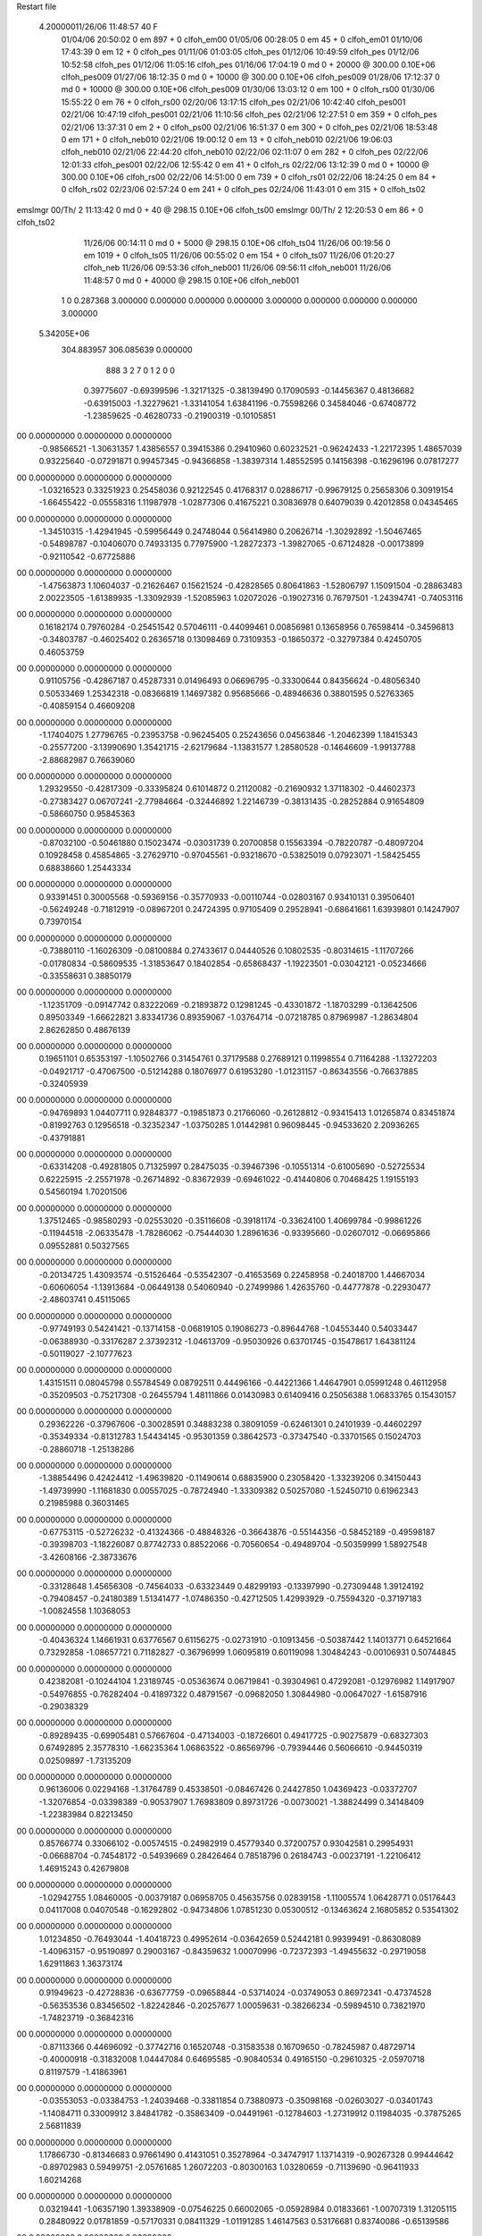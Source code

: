 Restart file
 
 
    4.20000011/26/06   11:48:57    40    F
                  01/04/06   20:50:02            0 em     897 +       0 clfoh_em00                          
                  01/05/06   00:28:05            0 em      45 +       0 clfoh_em01                          
                  01/10/06   17:43:39            0 em      12 +       0 clfoh_pes                           
                  01/11/06   01:03:05           clfoh_pes                                                   
                  01/12/06   10:49:59           clfoh_pes                                                   
                  01/12/06   10:52:58           clfoh_pes                                                   
                  01/12/06   11:05:16           clfoh_pes                                                   
                  01/16/06   17:04:19            0 md       0 +   20000 @ 300.00 0.10E+06 clfoh_pes009      
                  01/27/06   18:12:35            0 md       0 +   10000 @ 300.00 0.10E+06 clfoh_pes009      
                  01/28/06   17:12:37            0 md       0 +   10000 @ 300.00 0.10E+06 clfoh_pes009      
                  01/30/06   13:03:12            0 em     100 +       0 clfoh_rs00                          
                  01/30/06   15:55:22            0 em      76 +       0 clfoh_rs00                          
                  02/20/06   13:17:15           clfoh_pes                                                   
                  02/21/06   10:42:40           clfoh_pes001                                                
                  02/21/06   10:47:19           clfoh_pes001                                                
                  02/21/06   11:10:56           clfoh_pes                                                   
                  02/21/06   12:27:51            0 em     359 +       0 clfoh_pes                           
                  02/21/06   13:37:31            0 em       2 +       0 clfoh_ps00                          
                  02/21/06   16:51:37            0 em     300 +       0 clfoh_pes                           
                  02/21/06   18:53:48            0 em     171 +       0 clfoh_neb010                        
                  02/21/06   19:00:12            0 em      13 +       0 clfoh_neb010                        
                  02/21/06   19:06:03           clfoh_neb010                                                
                  02/21/06   22:44:20           clfoh_neb010                                                
                  02/22/06   02:11:07            0 em     282 +       0 clfoh_pes                           
                  02/22/06   12:01:33           clfoh_pes001                                                
                  02/22/06   12:55:42            0 em      41 +       0 clfoh_rs                            
                  02/22/06   13:12:39            0 md       0 +   10000 @ 300.00 0.10E+06 clfoh_rs00        
                  02/22/06   14:51:00            0 em     739 +       0 clfoh_rs01                          
                  02/22/06   18:24:25            0 em      84 +       0 clfoh_rs02                          
                  02/23/06   02:57:24            0 em     241 +       0 clfoh_pes                           
                  02/24/06   11:43:01            0 em     315 +       0 clfoh_ts02                          
emslmgr           00/Th/ 2   11:13:42            0 md       0 +      40 @ 298.15 0.10E+06 clfoh_ts00        
emslmgr           00/Th/ 2   12:20:53            0 em      86 +       0 clfoh_ts02                          
                  11/26/06   00:14:11            0 md       0 +    5000 @ 298.15 0.10E+06 clfoh_ts04        
                  11/26/06   00:19:56            0 em    1019 +       0 clfoh_ts05                          
                  11/26/06   00:55:02            0 em     154 +       0 clfoh_ts07                          
                  11/26/06   01:20:27           clfoh_neb                                                   
                  11/26/06   09:53:36           clfoh_neb001                                                
                  11/26/06   09:56:11           clfoh_neb001                                                
                  11/26/06   11:48:57            0 md       0 +   40000 @ 298.15 0.10E+06 clfoh_neb001      
    1    0    0.287368
    3.000000    0.000000    0.000000
    0.000000    3.000000    0.000000
    0.000000    0.000000    3.000000
 5.34205E+06
  304.883957  306.085639    0.000000
       888         3         2         7         0         1         2    0    0
     0.39775607  -0.69399596  -1.32171325  -0.38139490   0.17090593  -0.14456367
     0.48136682  -0.63915003  -1.32279621  -1.33141054   1.63841196  -0.75598266
     0.34584046  -0.67408772  -1.23859625  -0.46280733  -0.21900319  -0.10105851
00   0.00000000   0.00000000   0.00000000
    -0.98566521  -1.30631357   1.43856557   0.39415386   0.29410960   0.60232521
    -0.96242433  -1.22172395   1.48657039   0.93225640  -0.07291871   0.99457345
    -0.94366858  -1.38397314   1.48552595   0.14156398  -0.16296196   0.07817277
00   0.00000000   0.00000000   0.00000000
    -1.03216523   0.33251923   0.25458036   0.92122545   0.41768317   0.02886717
    -0.99679125   0.25658306   0.30919154  -1.66455422  -0.05558316   1.11987978
    -1.02877306   0.41675221   0.30836978   0.64079039   0.42012858   0.04345465
00   0.00000000   0.00000000   0.00000000
    -1.34510315  -1.42941945  -0.59956449   0.24748044   0.56414980   0.20626714
    -1.30292892  -1.50467465  -0.54898787  -0.10406070   0.74933135   0.77975900
    -1.28272373  -1.39827065  -0.67124828  -0.00173899  -0.92110542  -0.67725886
00   0.00000000   0.00000000   0.00000000
    -1.47563873   1.10604037  -0.21626467   0.15621524  -0.42828565   0.80641863
    -1.52806797   1.15091504  -0.28863483   2.00223505  -1.61389935  -1.33092939
    -1.52085963   1.02072026  -0.19027316   0.76797501  -1.24394741  -0.74053116
00   0.00000000   0.00000000   0.00000000
     0.16182174   0.79760284  -0.25451542   0.57046111  -0.44099461   0.00856981
     0.13658956   0.76598414  -0.34596813  -0.34803787  -0.46025402   0.26365718
     0.13098469   0.73109353  -0.18650372  -0.32797384   0.42450705   0.46053759
00   0.00000000   0.00000000   0.00000000
     0.91105756  -0.42867187   0.45287331   0.01496493   0.06696795  -0.33300644
     0.84356624  -0.48056340   0.50533469   1.25342318  -0.08366819   1.14697382
     0.95685666  -0.48946636   0.38801595   0.52763365  -0.40859154   0.46609208
00   0.00000000   0.00000000   0.00000000
    -1.17404075   1.27796765  -0.23953758  -0.96245405   0.25243656   0.04563846
    -1.20462399   1.18415343  -0.25577200  -3.13990690   1.35421715  -2.62179684
    -1.13831577   1.28580528  -0.14646609  -1.99137788  -2.88682987   0.76639060
00   0.00000000   0.00000000   0.00000000
     1.29329550  -0.42817309  -0.33395824   0.61014872   0.21120082  -0.21690932
     1.37118302  -0.44602373  -0.27383427   0.06707241  -2.77984664  -0.32446892
     1.22146739  -0.38131435  -0.28252884   0.91654809  -0.58660750   0.95845363
00   0.00000000   0.00000000   0.00000000
    -0.87032100  -0.50461880   0.15023474  -0.03031739   0.20700858   0.15563394
    -0.78220787  -0.48097204   0.10928458   0.45854865  -3.27629710  -0.97045561
    -0.93218670  -0.53825019   0.07923071  -1.58425455   0.68838660   1.25443334
00   0.00000000   0.00000000   0.00000000
     0.93391451   0.30005568  -0.59369156  -0.35770933  -0.00110744  -0.02803167
     0.93410131   0.39506401  -0.56249248  -0.71812919  -0.08967201   0.24724395
     0.97105409   0.29528941  -0.68641661   1.63939801   0.14247907   0.73970154
00   0.00000000   0.00000000   0.00000000
    -0.73880110  -1.16026309  -0.08100884   0.27433617   0.04440526   0.10802535
    -0.80314615  -1.11707266  -0.01780834  -0.58609535  -1.31853647   0.18402854
    -0.65868437  -1.19223501  -0.03042121  -0.05234666  -0.33558631   0.38850179
00   0.00000000   0.00000000   0.00000000
    -1.12351709  -0.09147742   0.83222069  -0.21893872   0.12981245  -0.43301872
    -1.18703299  -0.13642506   0.89503349  -1.66622821   3.83341736   0.89359067
    -1.03764714  -0.07218785   0.87969987  -1.28634804   2.86262850   0.48676139
00   0.00000000   0.00000000   0.00000000
     0.19651101   0.65353197  -1.10502766   0.31454761   0.37179588   0.27689121
     0.11998554   0.71164288  -1.13272203  -0.04921717  -0.47067500  -0.51214288
     0.18076977   0.61953280  -1.01231157  -0.86343556  -0.76637885  -0.32405939
00   0.00000000   0.00000000   0.00000000
    -0.94769893   1.04407711   0.92848377  -0.19851873   0.21766060  -0.26128812
    -0.93415413   1.01265874   0.83451874  -0.81992763   0.12956518  -0.32352347
    -1.03750285   1.01442981   0.96098445  -0.94533620   2.20936265  -0.43791881
00   0.00000000   0.00000000   0.00000000
    -0.63314208  -0.49281805   0.71325997   0.28475035  -0.39467396  -0.10551314
    -0.61005690  -0.52725534   0.62225915  -2.25571978  -0.26714892  -0.83672939
    -0.69461022  -0.41440806   0.70468425   1.19155193   0.54560194   1.70201506
00   0.00000000   0.00000000   0.00000000
     1.37512465  -0.98580293  -0.02553020  -0.35116608  -0.39181174  -0.33624100
     1.40699784  -0.99861226  -0.11944518  -2.06335478  -1.78286062  -0.75444030
     1.28961636  -0.93395660  -0.02607012  -0.06695866   0.09552881   0.50327565
00   0.00000000   0.00000000   0.00000000
    -0.20134725   1.43093574  -0.51526464  -0.53542307  -0.41653569   0.22458958
    -0.24018700   1.44667034  -0.60606054  -1.13913684  -0.06449138   0.54060940
    -0.27499986   1.42635760  -0.44777878  -0.22930477  -2.48603741   0.45115065
00   0.00000000   0.00000000   0.00000000
    -0.97749193   0.54241421  -0.13714158  -0.06819105   0.19086273  -0.89644768
    -1.04553440   0.54033447  -0.06388930  -0.33176287   2.37392312  -1.04613709
    -0.95030926   0.63701745  -0.15478617   1.64381124  -0.50119027  -2.10777623
00   0.00000000   0.00000000   0.00000000
     1.43151511   0.08045798   0.55784549   0.08792511   0.44496166  -0.44221366
     1.44647901   0.05991248   0.46112958  -0.35209503  -0.75217308  -0.26455794
     1.48111866   0.01430983   0.61409416   0.25056388   1.06833765   0.15430157
00   0.00000000   0.00000000   0.00000000
     0.29362226  -0.37967606  -0.30028591   0.34883238   0.38091059  -0.62461301
     0.24101939  -0.44602297  -0.35349334  -0.81312783   1.54434145  -0.95301359
     0.38642573  -0.37347540  -0.33701565   0.15024703  -0.28860718  -1.25138286
00   0.00000000   0.00000000   0.00000000
    -1.38854496   0.42424412  -1.49639820  -0.11490614   0.68835900   0.23058420
    -1.33239206   0.34150443  -1.49739990  -1.11681830   0.00557025  -0.78724940
    -1.33309382   0.50257080  -1.52450710   0.61962343   0.21985988   0.36031465
00   0.00000000   0.00000000   0.00000000
    -0.67753115  -0.52726232  -0.41324366  -0.48848326  -0.36643876  -0.55144356
    -0.58452189  -0.49598187  -0.39398703  -1.18226087   0.87742733   0.88522066
    -0.70560654  -0.49489704  -0.50359999   1.58927548  -3.42608166  -2.38733676
00   0.00000000   0.00000000   0.00000000
    -0.33128648   1.45656308  -0.74564033  -0.63323449   0.48299193  -0.13397990
    -0.27309448   1.39124192  -0.79408457  -0.24180389   1.51341477  -1.07486350
    -0.42712505   1.42993929  -0.75594320  -0.37197183  -1.00824558   1.10368053
00   0.00000000   0.00000000   0.00000000
    -0.40436324   1.14661931   0.63776567   0.61156275  -0.02731910  -0.10913456
    -0.50387442   1.14013771   0.64521664   0.73292858  -1.08657721   0.71182827
    -0.36796999   1.06095819   0.60119098   1.30484243  -0.00106931   0.50744845
00   0.00000000   0.00000000   0.00000000
     0.42382081  -0.10244104   1.23189745  -0.05363674   0.06719841  -0.39304961
     0.47292081  -0.12976982   1.14917907  -0.54976855  -0.76282404  -0.41897322
     0.48791567  -0.09682050   1.30844980  -0.00647027  -1.61587916  -0.29038329
00   0.00000000   0.00000000   0.00000000
    -0.89289435  -0.69905481   0.57667604  -0.47134003  -0.18726601   0.49417725
    -0.90275879  -0.68327303   0.67492895   2.35778310  -1.66235364   1.06863522
    -0.86569796  -0.79394446   0.56066610  -0.94450319   0.02509897  -1.73135209
00   0.00000000   0.00000000   0.00000000
     0.96136006   0.02294168  -1.31764789   0.45338501  -0.08467426   0.24427850
     1.04369423  -0.03372707  -1.32076854  -0.03398389  -0.90537907   1.76983809
     0.89731726  -0.00730021  -1.38824499   0.34148409  -1.22383984   0.82213450
00   0.00000000   0.00000000   0.00000000
     0.85766774   0.33066102  -0.00574515  -0.24982919   0.45779340   0.37200757
     0.93042581   0.29954931  -0.06688704  -0.74548172  -0.54939669   0.28426464
     0.78518796   0.26184743  -0.00237191  -1.22106412   1.46915243   0.42679808
00   0.00000000   0.00000000   0.00000000
    -1.02942755   1.08460005  -0.00379187   0.06958705   0.45635756   0.02839158
    -1.11005574   1.06428771   0.05176443   0.04117008   0.04070548  -0.16292802
    -0.94734806   1.07851230   0.05300512  -0.13463624   2.16805852   0.53541302
00   0.00000000   0.00000000   0.00000000
     1.01234850  -0.76493044  -1.40418723   0.49952614  -0.03642659   0.52442181
     0.99399491  -0.86308089  -1.40963157  -0.95190897   0.29003167  -0.84359632
     1.00070996  -0.72372393  -1.49455632  -0.29719058   1.62911863   1.36373174
00   0.00000000   0.00000000   0.00000000
     0.91949623  -0.42728836  -0.63677759  -0.09658844  -0.53714024  -0.03749053
     0.86972341  -0.47374528  -0.56353536   0.83456502  -1.82242846  -0.20257677
     1.00059631  -0.38266234  -0.59894510   0.73821970  -1.74823719  -0.36842316
00   0.00000000   0.00000000   0.00000000
    -0.87113366   0.44696092  -0.37742716   0.16520748  -0.31583538   0.16709650
    -0.78245987   0.48729714  -0.40000918  -0.31832008   1.04447084   0.64695585
    -0.90840534   0.49165150  -0.29610325  -2.05970718   0.81197579  -1.41863961
00   0.00000000   0.00000000   0.00000000
    -0.03553053  -0.03384753  -1.24039468  -0.33811854   0.73880973  -0.35098168
    -0.02603027  -0.03401743  -1.14084711   0.33009912   3.84841782  -0.35863409
    -0.04491961  -0.12784603  -1.27319912   0.11984035  -0.37875265   2.56811839
00   0.00000000   0.00000000   0.00000000
     1.17866730  -0.81346683   0.97661490   0.41431051   0.35278964  -0.34747917
     1.13714319  -0.90267328   0.99444642  -0.89702983   0.59499751  -2.05761685
     1.26072203  -0.80300163   1.03280659  -0.71139690  -0.96411933   1.60214268
00   0.00000000   0.00000000   0.00000000
     0.03219441  -1.06357190   1.39338909  -0.07546225   0.66002065  -0.05928984
     0.01833661  -1.00707319   1.31205115   0.28480922   0.01781859  -0.57170331
     0.08411329  -1.01191285   1.46147563   0.53176681   0.83740086  -0.65139586
00   0.00000000   0.00000000   0.00000000
     0.30334944  -0.32909875  -0.63829365   0.32782017  -0.37360407  -0.17166255
     0.38743313  -0.36964320  -0.67415566   0.95401919   1.05379193  -0.35154203
     0.25754961  -0.39474761  -0.57835529   1.05789081  -1.51889383  -0.84899400
00   0.00000000   0.00000000   0.00000000
    -1.00220095   1.11435456  -0.77964630   0.16054114   0.14629528  -0.17961337
    -1.02959564   1.04489739  -0.71312385   0.23634595  -0.34365202  -0.65640124
    -0.90268842   1.11374844  -0.78948980   0.18736301   0.54617448   0.05593699
00   0.00000000   0.00000000   0.00000000
     1.09447935  -0.28984956  -0.19272077  -0.08456554   0.53580452  -0.00070415
     1.00216259  -0.25141334  -0.19324694  -0.93793894  -1.33079828   2.65677891
     1.11444329  -0.32752836  -0.10226773   3.49260420   1.33713449  -0.38134145
00   0.00000000   0.00000000   0.00000000
    -0.63150642  -0.42140721   0.06502134   0.53600158  -0.20144055  -0.22392834
    -0.57910221  -0.46834228  -0.00604838   0.04735088  -1.19296832   0.06140160
    -0.63175732  -0.32306827   0.04687203  -0.18109226  -0.51085409  -1.99360703
00   0.00000000   0.00000000   0.00000000
    -0.64136150   1.34600405   0.41652066   0.48009036  -0.38204805  -1.07566685
    -0.63947322   1.37156822   0.51317938  -2.40010202  -0.89426887  -0.83937113
    -0.60227999   1.25463378   0.40538018  -0.05386739  -0.71709892  -0.24934265
00   0.00000000   0.00000000   0.00000000
    -0.36461885  -0.68777775  -1.46070906   0.10872580  -0.45665280  -0.26128891
    -0.45848380  -0.67927412  -1.42728656   0.21199065  -2.98009763   0.78248177
    -0.35826953  -0.64896421  -1.55265034  -2.54013862  -2.38582755  -1.32315759
00   0.00000000   0.00000000   0.00000000
    -1.35244030   0.31889270  -0.09129733   0.25091344  -0.64208930   0.26254312
    -1.40894072   0.35237415  -0.16670750   1.89752088  -0.21746017  -0.80942283
    -1.41057961   0.29841028  -0.01255538  -1.16265054   1.74553039  -0.11029963
00   0.00000000   0.00000000   0.00000000
    -0.65892921   0.06217954   0.55556280  -0.11516649   0.15472041  -0.00644994
    -0.58989837   0.04666364   0.48489454   0.93376200  -0.29945342   1.09998614
    -0.66856017   0.16037444   0.57184191   1.80197520   0.15381326   1.29841884
00   0.00000000   0.00000000   0.00000000
    -0.22719475  -0.44114953  -0.21231081  -0.30997657   0.66851000  -0.12532497
    -0.15252381  -0.50651015  -0.19997205  -0.39969602   0.49878032  -0.47500071
    -0.21535460  -0.36460011  -0.14906524   0.18371161   0.66342417  -0.20960799
00   0.00000000   0.00000000   0.00000000
    -0.27606176  -0.52428186   0.48252043   0.16342248   0.27164234  -0.20114892
    -0.32042830  -0.43563421   0.46935954  -1.96277181  -0.83647506  -0.72637027
    -0.22635689  -0.54940045   0.39946331   0.22603777   0.67056412  -0.28534573
00   0.00000000   0.00000000   0.00000000
    -0.27511674  -1.31093295  -1.34415990   0.19263072   0.16699373   0.46347727
    -0.26799554  -1.21338679  -1.32332626   0.48164244   0.50656276  -1.15739513
    -0.34368349  -1.32489773  -1.41559930   1.91250558  -0.53328556  -1.09140786
00   0.00000000   0.00000000   0.00000000
     0.34655419  -0.41181604  -0.97058746  -0.39968994  -0.27913093   0.27285880
     0.41342156  -0.43848480  -0.90117898  -0.01180221  -2.00541150  -0.73421558
     0.25415081  -0.42394249  -0.93433045  -0.20073324   1.66964659   1.50557261
00   0.00000000   0.00000000   0.00000000
    -0.55407648   1.18934761  -1.06648808   0.26463342  -0.22058425   0.49395097
    -0.55586008   1.28757078  -1.08517051   0.24878840  -0.02533844   1.49417004
    -0.59353543   1.13990733  -1.14393906   2.46903479   0.38807762  -1.06715549
00   0.00000000   0.00000000   0.00000000
    -1.02135407  -0.03779926  -0.40359075  -0.57320495  -0.29248210   0.58235146
    -0.98984451   0.04236795  -0.45438809  -0.34451932  -0.30211559   0.70833079
    -1.08358548  -0.00889378  -0.33084646  -0.94788131  -0.28422833   0.26022095
00   0.00000000   0.00000000   0.00000000
    -0.77452947  -1.28170877  -0.64022789  -0.29699914  -0.10313876   0.44055363
    -0.68068342  -1.27521434  -0.60630527  -0.58814407   1.52171782   0.97936391
    -0.83285703  -1.32184206  -0.56960765   0.01392548  -1.27976261   0.04030449
00   0.00000000   0.00000000   0.00000000
    -0.89840871  -1.15172338   1.19809237   0.05063235  -0.07514213   0.33051686
    -0.94523780  -1.20051858   1.27175422  -0.85394685  -2.42469791  -1.72912760
    -0.80193128  -1.17799430   1.19669714  -0.09743192  -0.61865400   0.20676530
00   0.00000000   0.00000000   0.00000000
     0.83022912  -0.63458298   1.02512676  -0.33655383   0.11715864  -0.84823445
     0.89008689  -0.60628102   0.95018645  -1.48144095   1.60578829  -1.22498306
     0.75759733  -0.56691925   1.03721999  -0.86933773  -0.72471216   0.81813775
00   0.00000000   0.00000000   0.00000000
     0.26036657  -1.30993908  -1.36160465  -0.66170533  -0.53112860   0.23929813
     0.20873584  -1.31371101  -1.27604736  -1.19144019   0.36493174  -0.03405641
     0.35044978  -1.35119768  -1.34808610   0.04632854   1.44274565   1.79794776
00   0.00000000   0.00000000   0.00000000
     1.00767525   1.09881236   1.38123590  -0.10372948  -0.02801668  -0.76301375
     0.94563511   1.02809399   1.41514662  -1.30804885   0.89315363  -1.01049612
     0.97112541   1.13749216   1.29657194  -0.86562449   2.75651507   0.77486119
00   0.00000000   0.00000000   0.00000000
     0.16370969   1.35323701   0.38542336  -0.39291804   0.76188483   0.53917133
     0.25585996   1.39174274   0.38035962  -0.62606947   1.31669250   0.47901017
     0.14900477   1.31363803   0.47606381   0.50556801  -0.86478770  -0.00504025
00   0.00000000   0.00000000   0.00000000
    -0.46560475   0.52553832   0.10509478   0.11828893   0.08399405  -0.06344774
    -0.39338044   0.47115437   0.06236261   1.19026360   1.52880505  -0.12832553
    -0.53847239   0.54233058   0.03869952   0.71729815   0.40498920  -0.64569780
00   0.00000000   0.00000000   0.00000000
    -0.82602858  -0.00659360  -0.70814903   0.46383443   0.21695729   0.12573220
    -0.92433089  -0.02339558  -0.70077686   0.58027102  -1.28938832  -1.43481935
    -0.80248544   0.07649933  -0.65773785  -1.96548655   1.85184329  -1.32846579
00   0.00000000   0.00000000   0.00000000
    -1.46454264   0.99908588  -1.06714177   0.40083005  -0.38451976   0.52599987
    -1.38566389   0.99727059  -1.12858162  -0.15697317  -0.29616385  -0.19961680
    -1.43935290   0.95855708  -0.97926175   1.36711078   0.00995987   0.43719543
00   0.00000000   0.00000000   0.00000000
    -0.38747081  -1.35971419   1.40050074  -0.24909341  -0.12927240   0.94569363
    -0.36164054  -1.45627134   1.39741543  -0.40720121  -0.16835564   0.83900560
    -0.32804244  -1.30728870   1.33951024  -0.99941492  -0.35357653   0.00957312
00   0.00000000   0.00000000   0.00000000
    -0.90661764   0.28220387  -1.01844459  -0.02345259  -0.13927199  -0.29121985
    -0.95718657   0.26797749  -0.93335406   2.30902559  -0.20246226   1.12822813
    -0.82618583   0.22279974  -1.01981473   0.97442353   1.20405008  -1.69671890
00   0.00000000   0.00000000   0.00000000
     0.62718093  -0.54373552  -1.31105954  -0.16744657  -0.10323747  -0.48299824
     0.64699510  -0.53679273  -1.40883070   2.28424827   1.02769539   0.05538063
     0.60668006  -0.45289792  -1.27461436   0.26942235  -0.31985989   0.31465813
00   0.00000000   0.00000000   0.00000000
    -0.89569633   0.14800695   0.35401503   0.06150716  -0.49943494   0.57689546
    -0.84953488   0.17688826   0.43788989   0.05087822  -1.49789134   0.93325243
    -0.88207846   0.04986369   0.34050743  -0.87831922  -0.55707029   0.00315887
00   0.00000000   0.00000000   0.00000000
    -1.13087214   0.81799824  -0.92356046   0.27037113  -0.98016055  -0.59981807
    -1.06239723   0.84737245  -0.99025641  -1.33662540   2.35295861  -0.88496162
    -1.09745433   0.83634227  -0.83111181  -0.64369106   1.77247890  -0.76994270
00   0.00000000   0.00000000   0.00000000
    -0.11307115  -0.51599221  -0.80518662  -0.20554745   0.56251381  -0.34783488
    -0.11224254  -0.43701354  -0.74385405   1.23482948  -1.01478107   1.73641548
    -0.20593356  -0.55259868  -0.81123163  -0.43594487   0.97908290   0.57909140
00   0.00000000   0.00000000   0.00000000
     0.88807379   0.53026478  -0.45931702   0.08268975   0.17559678  -0.12389781
     0.90160662   0.61366754  -0.40583011  -0.00936420   0.40840770  -0.46190509
     0.85178783   0.55392198  -0.54944844  -2.02020600  -0.38640764   0.54641766
00   0.00000000   0.00000000   0.00000000
    -1.05783238   0.21181825   0.79835382  -0.47559590   0.48089942  -0.04600221
    -1.13895985   0.15548829   0.81401494  -0.03215468  -0.06032190   0.32445693
    -1.03471309   0.26111415   0.88223120  -0.47205242   0.70238900  -0.17675571
00   0.00000000   0.00000000   0.00000000
    -0.34094537   1.05477649  -1.01271887   0.65277705  -0.33295885   0.24562035
    -0.28673429   1.12241521  -0.96285735   0.44052256   1.28860196  -1.66006943
    -0.42339868   1.09822089  -1.04896861   0.02791873  -1.85206232  -0.19356926
00   0.00000000   0.00000000   0.00000000
     0.91215963  -0.94968294   0.66358456  -0.30456355  -0.12515122   0.16310173
     0.87430236  -0.90974235   0.58008858  -0.32813583   2.44150130   1.35361898
     0.87581244  -0.90130052   0.74319629  -2.33846403  -4.20882547   1.86519342
00   0.00000000   0.00000000   0.00000000
     0.52966269   0.06998860  -0.95156696  -0.08343754   0.33008673  -0.08063102
     0.52695745   0.15189603  -0.89426201  -0.78189597   0.96015037  -0.99908986
     0.60865873   0.01413490  -0.92626891  -0.32780505   0.64414495   1.42367392
00   0.00000000   0.00000000   0.00000000
     0.64765450   0.43571840   0.91014451   0.04120929  -0.52265885  -0.48904517
     0.57740040   0.36464568   0.91375449  -0.53162090   0.04428202  -0.38359083
     0.71015611   0.41706430   0.83434494   1.06847082  -2.22068285   0.73993468
00   0.00000000   0.00000000   0.00000000
     1.42172990  -0.48263807  -1.22599859   0.30297165  -0.36556137  -0.29569795
     1.42018667  -0.44180072  -1.31726707   0.94072613  -0.34415283  -0.29916839
     1.33888070  -0.45665690  -1.17639017   0.73024986   0.99286681  -0.27311523
00   0.00000000   0.00000000   0.00000000
    -0.15666022  -1.46179389   0.73040839  -0.10605950  -0.20938135   0.31398056
    -0.16224521  -1.53204922   0.65946472   1.12145431   1.31039783  -1.33371998
    -0.06078906  -1.44524402   0.75353478  -0.14002281   3.09718253  -1.59619644
00   0.00000000   0.00000000   0.00000000
     0.90887386   0.71086563   0.89637227  -0.19073919   0.19668933  -0.18391043
     0.92955795   0.77118284   0.81933977  -0.93720923   0.96399613   0.20802914
     0.82688238   0.65742103   0.87585213  -1.44696391   1.70641529   0.78653008
00   0.00000000   0.00000000   0.00000000
     0.22072450   1.38320047   1.39144753  -0.35676734   0.20085901   0.32175005
     0.15221722   1.41317115   1.45784418  -1.83949298  -1.02958174  -0.61809101
     0.17588858   1.36129610   1.30478761   0.97963082  -2.30963807   0.21815412
00   0.00000000   0.00000000   0.00000000
     0.83650038   1.20764328  -1.35130491   0.52836710  -0.13147569   0.43003998
     0.80782533   1.20015421  -1.25579753   2.06169542   1.11752134   1.01058366
     0.82965836   1.11812070  -1.39533782   0.92763931  -0.97187977   2.03744103
00   0.00000000   0.00000000   0.00000000
     0.65571511   1.15347128  -0.55523527   0.10376408   0.34909079   0.29386189
     0.58708960   1.09994607  -0.60448566   1.44985429   0.19635131  -1.46595752
     0.61015945   1.22221508  -0.49867574  -1.52279209  -0.40305611  -0.07249151
00   0.00000000   0.00000000   0.00000000
    -0.83537395   1.06317404   1.41986977  -0.27749556  -0.04341198  -0.03097077
    -0.82871767   1.13185987   1.34749605  -0.20683438   0.47176163   0.46091131
    -0.92725875   1.06500357   1.45928854  -0.36631870  -0.43694715  -0.21724804
00   0.00000000   0.00000000   0.00000000
    -0.71268523  -0.15067618  -1.16553490  -0.32123426   0.97172360   0.50954138
    -0.76868847  -0.18176038  -1.24232954  -0.65173430   0.18027480   1.06412252
    -0.77003098  -0.14089280  -1.08419760   0.76423990  -2.35784879   1.76033737
00   0.00000000   0.00000000   0.00000000
    -0.23779639   0.38639964   1.47021735  -0.17626888  -0.01177916  -0.00117447
    -0.19242945   0.29860215   1.45493841  -1.19600979  -0.46949417  -0.44623525
    -0.32283799   0.38962394   1.41770514  -0.06362316   1.31170397  -0.11926944
00   0.00000000   0.00000000   0.00000000
     1.33346202  -1.14795549   0.81167664   0.43980614  -0.20225183   0.48016503
     1.31573783  -1.21077764   0.88743436   1.13302217  -0.98215226   0.00429594
     1.24671427  -1.11975346   0.77069527   0.09267699  -0.28141254   1.15340288
00   0.00000000   0.00000000   0.00000000
    -0.21373379   0.45425729  -0.79102550  -0.35856808   0.73789725  -0.21626027
    -0.21118798   0.39157162  -0.71315361   0.45479693   2.08702183   0.86663913
    -0.30854979   0.46818409  -0.81959081  -0.80693734   1.45476563   1.55412291
00   0.00000000   0.00000000   0.00000000
     0.23437700  -0.33508541   0.18622980  -0.33572306   0.28706267  -0.48306699
     0.19004605  -0.26128977   0.13534786  -0.30901853   2.74049570   2.88155379
     0.32249676  -0.30327875   0.22120473   0.21042194  -1.74184431   0.05325480
00   0.00000000   0.00000000   0.00000000
    -0.66248088  -0.61634718   0.95067756  -0.43908498   0.21111931   0.08661461
    -0.71971613  -0.54657202   0.99375373  -0.05748396   1.28241136  -1.11000761
    -0.63589419  -0.58591861   0.85920487   1.62158756  -0.49381049   0.42450429
00   0.00000000   0.00000000   0.00000000
    -0.38673839   0.28839585   1.04952456   0.16537024  -0.14067053   0.39475838
    -0.39664724   0.32580592   1.14173249  -0.39430816  -0.98346244   0.68254624
    -0.31324032   0.33647405   1.00170697   2.04504763  -1.25219775   2.08654255
00   0.00000000   0.00000000   0.00000000
     0.38633660   0.36033191  -0.99487185   0.00562789  -0.14256580  -0.07907011
     0.36816894   0.40294029  -0.90624643  -0.44545476   1.83978767  -1.09544751
     0.47970536   0.38164115  -1.02365019   0.81715690  -2.39448727   0.77420457
00   0.00000000   0.00000000   0.00000000
    -1.15153546  -1.12072209  -0.80953237   0.02289284  -0.26782486  -0.56123920
    -1.05380593  -1.11271191  -0.78991650  -0.04857974  -1.01161324   0.12480574
    -1.20385593  -1.07444565  -0.73797074  -0.16240846  -0.90028273  -0.28415742
00   0.00000000   0.00000000   0.00000000
    -1.25548979  -0.74313010  -0.90555825  -0.27554106   0.77718265  -0.58608514
    -1.32630147  -0.78053127  -0.84566783   0.84855999  -0.19338825   0.15994279
    -1.17499222  -0.71927608  -0.85123392   1.32625798  -1.50817707  -1.86927543
00   0.00000000   0.00000000   0.00000000
    -1.44641833  -0.53298921  -0.34279086   0.51067780   0.06341553  -0.06851192
    -1.51653084  -0.57172955  -0.40265260  -1.31969779   0.80379003   1.54192929
    -1.40324172  -0.45497936  -0.38807052   0.36671195  -0.45240245  -1.10960249
00   0.00000000   0.00000000   0.00000000
     0.08135034  -0.97288310   0.41509008   0.81778837  -0.10584862   0.85324225
     0.03505012  -0.95216927   0.32890868   0.94849823   1.46957996   1.14667874
     0.17346381  -1.00689932   0.39616893   0.38859873  -1.00137648   0.34080129
00   0.00000000   0.00000000   0.00000000
    -0.56382551  -0.83370114  -1.19399666   0.19834681   0.08638762  -0.00609762
    -0.54339823  -0.91723804  -1.24502919  -2.76758988  -1.55977674   1.37006791
    -0.58994508  -0.76119296  -1.25771746   0.45381856  -0.74273479  -1.06905135
00   0.00000000   0.00000000   0.00000000
    -1.12583239  -1.44758000   0.65163386   0.25789759   0.36091854  -0.24913673
    -1.03228536  -1.42848870   0.68137407   0.46500613  -0.04322548  -0.63518898
    -1.19002489  -1.39529485   0.70771942   0.64122627  -0.39828131   0.91590249
00   0.00000000   0.00000000   0.00000000
     1.44647108   0.15170075  -0.61955821  -0.07105539   0.07102662   0.48088667
     1.40427634   0.16995889  -0.53075367   0.57754118   1.39281443   0.52953695
     1.54157063   0.12379868  -0.60623334  -0.32496772  -0.91921390   0.26054527
00   0.00000000   0.00000000   0.00000000
    -0.22789845  -0.60053669   1.03094082  -0.21580781   0.20767280  -0.13988566
    -0.13099346  -0.59796171   1.00638892  -0.47950974  -2.12972923  -1.58080872
    -0.28135527  -0.55324257   0.96090055  -0.48655297  -2.16077385  -1.58805868
00   0.00000000   0.00000000   0.00000000
     0.51313687  -1.34145090  -0.78859232   0.45531901  -0.06771578  -0.72176492
     0.57689260  -1.37172292  -0.85943592  -0.14870758   0.35752746  -1.45474385
     0.56028226  -1.28008360  -0.72525694   1.00756331  -0.47854443  -0.73104020
00   0.00000000   0.00000000   0.00000000
    -0.75800984   0.48674762   1.00615172   0.05902516   0.29655594   0.13904032
    -0.74443100   0.41787083   1.07736695   1.17918851   0.03194194  -0.31969140
    -0.71115379   0.45806602   0.92259407   0.30777685   1.48561280  -0.13891151
00   0.00000000   0.00000000   0.00000000
    -0.64610037  -0.69071928  -1.40773425  -0.07830803   0.18934704  -0.07902439
    -0.66592711  -0.74971738  -1.48600384  -0.72498268  -0.61833995   0.68305647
    -0.67869114  -0.59808937  -1.42664311   0.11106394   0.08957159  -0.91383765
00   0.00000000   0.00000000   0.00000000
     0.15394204   0.46407220  -1.30820754  -0.57188527   0.05428912  -0.58961923
     0.16881618   0.50596983  -1.21863437  -0.59040661   0.70320052  -0.88722374
     0.07611962   0.50798526  -1.35309981  -0.18147505   0.14891660  -1.17951905
00   0.00000000   0.00000000   0.00000000
    -0.45384903   1.01998790  -0.72433109   0.02085574  -0.25665970  -0.28021192
    -0.38118515   1.03807848  -0.65805369   0.21722758   1.24728209  -0.88588875
    -0.41597489   1.02226604  -0.81685329  -0.15838444  -2.81354061  -0.45219872
00   0.00000000   0.00000000   0.00000000
     1.15317429  -1.05245493   0.62576960   0.53469145   0.46519601   0.34809646
     1.05790440  -1.02207341   0.62655432   0.64078009   0.80880690   0.05979747
     1.20682270  -0.99258554   0.56629262   0.57934278  -0.79345359  -0.90511755
00   0.00000000   0.00000000   0.00000000
     0.80922868  -1.40070331  -0.30927563  -0.64589947  -0.43951909   0.74879512
     0.89850082  -1.44575650  -0.30844084  -0.61713190  -0.48868987  -1.61962930
     0.80852521  -1.32928545  -0.37926845  -2.16250219   0.20432445   1.39858210
00   0.00000000   0.00000000   0.00000000
     1.50225773   1.38056029   1.44936253  -0.17889694  -0.19308720  -0.17099976
     1.43670436   1.31867098   1.40609041  -1.83671621   3.57603049  -3.36399569
     1.46056863   1.42215904   1.53018065  -1.57612897   1.67255980  -1.80196050
00   0.00000000   0.00000000   0.00000000
     0.00845226   0.38889591  -0.05479447   0.19718857   0.14045517   0.45386782
     0.07666051   0.34801375  -0.11542689  -0.91730963  -0.13608966  -0.63411122
     0.02732268   0.36198051   0.03964851   0.14506485  -1.98012174  -0.11453089
00   0.00000000   0.00000000   0.00000000
     0.14195452   0.62680412  -0.05349783   0.36052220  -0.16640348   0.08745459
     0.09753983   0.68447326   0.01507048   0.39710060   2.27893506  -1.87377629
     0.08632046   0.54529923  -0.06967847   0.12778456  -0.55838791   2.65245638
00   0.00000000   0.00000000   0.00000000
    -1.16822185   1.12211333  -1.28507206   0.16229609  -0.34207898   0.61785781
    -1.15035669   1.17686055  -1.20331888   1.31504577  -0.92103151   0.76396380
    -1.15031371   1.02573966  -1.26528777  -1.66620654  -0.76451882   0.30661794
00   0.00000000   0.00000000   0.00000000
    -0.96328034   0.83641833  -0.10923488   0.29734384   0.23011766  -0.39642278
    -0.86684255   0.81572244  -0.12571010  -0.04808595  -1.73580718  -0.07292652
    -0.97211722   0.93048264  -0.07646573   1.90783982   1.05766534  -2.23592290
00   0.00000000   0.00000000   0.00000000
     0.07625654   0.23511950   0.16617450   0.74810045   1.02380796   0.41202641
     0.07066784   0.15093605   0.11249099  -0.45818661   1.01976420   0.53026537
     0.15404901   0.22969580   0.22877578   1.04914004   0.25861994  -0.02145968
00   0.00000000   0.00000000   0.00000000
     0.72471532   1.23457721  -1.06059427  -0.25688179   0.63637177  -0.64839166
     0.64066912   1.26883018  -1.10258205  -0.21351238   1.74795008   0.14929197
     0.76530259   1.30623133  -1.00386366   0.72256829  -0.20780531  -0.26686424
00   0.00000000   0.00000000   0.00000000
     1.03559190   0.53253016   0.62154887  -0.50209813   0.24847111   0.24100790
     1.09774361   0.59578155   0.66777041  -0.97352124   0.51236617   0.51776833
     1.06552824   0.51938760   0.52704442  -0.58402314   1.13645046   0.08723404
00   0.00000000   0.00000000   0.00000000
     1.10357513   0.53381040  -0.69261883   0.08753315  -0.20469550  -0.03837872
     1.03539800   0.59177768  -0.64799064   1.28137822   0.82988234   0.47251800
     1.05908712   0.47751106  -0.76226940  -1.95388892  -2.39564514   2.90974225
00   0.00000000   0.00000000   0.00000000
     0.62562146   0.15440326  -0.19018087  -0.27777726  -0.14208115  -0.57299053
     0.65190284   0.21803933  -0.26270498  -1.64712556  -0.69703108  -1.57821512
     0.57038518   0.20241309  -0.12203387   0.03444115   0.11156286  -0.49738732
00   0.00000000   0.00000000   0.00000000
    -0.37599759   1.01415120  -0.04179188  -0.02786431  -0.18948995  -0.33964446
    -0.46196867   1.06225265  -0.02460980   2.62567521   4.61138000   0.38836080
    -0.36792262   0.93674218   0.02099860  -2.64911664   0.83630446   1.34787377
00   0.00000000   0.00000000   0.00000000
    -0.85699108  -1.49266257  -1.40146177  -0.53466764  -0.42137317   0.69308299
    -0.76740929  -1.53251566  -1.42113000   0.39513249   1.01435832   1.90697440
    -0.85028892  -1.43345189  -1.32115497  -1.61793174   2.99425975  -1.62157596
00   0.00000000   0.00000000   0.00000000
    -0.07884021  -0.30490675   1.15386862  -0.41892880   0.03329765  -0.14577146
    -0.08294585  -0.32552497   1.05610341  -1.05063258  -1.54390868   0.19801483
    -0.16631037  -0.26665098   1.18362548  -1.33800884  -2.40996237   0.41343301
00   0.00000000   0.00000000   0.00000000
     0.39185337   0.33159485   1.36833582   0.14086627   0.43332102  -0.75572847
     0.39683080   0.37906784   1.45620815   0.15315178  -0.13316128  -0.44801650
     0.38397480   0.23314017   1.38397582   0.88082064   0.26717597  -1.39732376
00   0.00000000   0.00000000   0.00000000
     1.34953904  -1.16904608   0.17309693   0.00682015   0.09278870   0.54061777
     1.35075608  -1.10000669   0.10076375   1.97665605  -0.29252080   0.17723669
     1.42878602  -1.15631163   0.23274387  -0.10710568  -1.29203601   1.00563282
00   0.00000000   0.00000000   0.00000000
     0.35688413   0.65578610   0.48572791  -0.24910641   0.55193789   0.89580211
     0.38017717   0.65982480   0.38856246  -0.64615647  -1.53596507   0.69037376
     0.26937451   0.60876018   0.49715732  -0.09263832   0.57706373   2.28239404
00   0.00000000   0.00000000   0.00000000
    -0.36153298  -0.20699688   0.19557103  -0.50758852  -0.19866112   0.22931808
    -0.43189665  -0.19922623   0.12494118   2.09581895   0.21384164  -2.41768160
    -0.33077007  -0.11566150   0.22224492   1.57973189  -0.40588669  -1.33978175
00   0.00000000   0.00000000   0.00000000
    -0.35170100  -1.03349564   0.43472257   0.15006950   0.33770000  -0.15539562
    -0.28796043  -1.11035679   0.42929021  -0.02158981   0.17504710   0.11964771
    -0.30961432  -0.95229553   0.39428425   1.25094986   0.70745797   1.67474072
00   0.00000000   0.00000000   0.00000000
     0.14519642   0.26882248  -0.96268930  -0.40825218   0.14219627   0.11177973
     0.15496995   0.22744713  -0.87217651   0.01036761   0.96809582   0.44948060
     0.23381614   0.30367660  -0.99321375  -0.25271671  -1.36695221  -1.22693476
00   0.00000000   0.00000000   0.00000000
     0.48397615  -0.14408132  -0.51411346  -0.51426098   0.01358276  -0.13191874
     0.48020035  -0.15890822  -0.61293608   0.16927487  -0.81274117  -0.03991890
     0.50191308  -0.23096995  -0.46797631   0.83735623   0.66889843   0.60711418
00   0.00000000   0.00000000   0.00000000
    -1.46886731   0.74563466  -0.02787291   0.23946539   0.36946142   0.45386401
    -1.54993735   0.79815211  -0.05374887   0.59849206  -0.06070590  -1.63436210
    -1.39338566   0.76823945  -0.08944848   1.38407341  -0.08191281   1.66697084
00   0.00000000   0.00000000   0.00000000
    -0.12165043  -0.89290385  -0.81021999   0.06737247   0.07890653   0.88042141
    -0.05569166  -0.86582207  -0.88033432  -0.12317762  -0.47668158   0.48298144
    -0.20637980  -0.92304657  -0.85395044  -0.95515085   2.07696908   1.42339370
00   0.00000000   0.00000000   0.00000000
    -1.24185805   0.21265139   1.49562735   0.00376110   0.23652433   0.12002654
    -1.18027012   0.16681397   1.55970434   0.98431475   0.78421447  -0.41854106
    -1.24291787   0.16285220   1.40891564  -1.82420804  -0.87508097   0.75207520
00   0.00000000   0.00000000   0.00000000
     0.50283947  -0.65954217   0.84551748   0.45071599  -0.22271630   0.01684637
     0.59411610  -0.63788484   0.81088311  -0.02575717   2.40166383   0.29834027
     0.46704403  -0.58131495   0.89649973  -1.75722359  -1.40797323   0.34794056
00   0.00000000   0.00000000   0.00000000
     1.10119304  -1.37864401   0.84905478  -0.14868246   0.08390079  -0.46958486
     1.12014929  -1.44527271   0.77693488  -0.04240586  -0.64107388   0.22109628
     1.03790376  -1.30928884   0.81464070   1.03530468   0.57040011  -1.71280891
00   0.00000000   0.00000000   0.00000000
     1.43129898  -0.02329565  -1.46983748   0.27422885   0.26830023   0.23128795
     1.39843186   0.06667911  -1.49854810   0.13295861   0.22646143   0.26142535
     1.49629472  -0.05820262  -1.53734349  -1.74072401  -0.81385855  -1.20314465
00   0.00000000   0.00000000   0.00000000
     0.30310165   0.79527950   1.36411801  -0.50250679   0.02363850  -0.11911085
     0.25194427   0.75065666   1.29068961  -0.29336267  -1.08321159   0.39736035
     0.33903532   0.72600826   1.42665018  -2.46137967   1.04219969   2.21750703
00   0.00000000   0.00000000   0.00000000
     1.16122878  -1.47405319  -0.48723762   0.13863141   0.31966630  -0.41724966
     1.24458865  -1.49583756  -0.53799762  -0.16119456  -1.17539167  -0.29106817
     1.08401497  -1.46870825  -0.55055793   0.66780436   3.97372526  -0.86330412
00   0.00000000   0.00000000   0.00000000
    -1.05062340  -0.86588994  -1.29322829   0.19723618   0.46099799   0.54759855
    -0.95919581  -0.85657620  -1.25380422   0.79394950   0.66301998  -0.85400326
    -1.11387240  -0.89929789  -1.22334640   1.53538018  -0.57109596   1.28970074
00   0.00000000   0.00000000   0.00000000
     1.16328496  -0.01313933   0.72268624   0.26072160  -0.03256848  -0.55308695
     1.13598886  -0.07643878   0.79513007   0.19713799  -0.82488006  -1.26152027
     1.12564359  -0.04409576   0.63536595  -0.69913235   1.59205331  -0.73585470
00   0.00000000   0.00000000   0.00000000
     0.76009645  -0.77099865  -1.28939084  -0.21264373   0.58053515  -0.44510509
     0.69398965  -0.69863584  -1.30922817  -1.28985690  -0.32554875  -0.21198907
     0.85119181  -0.74194723  -1.31867656  -1.07742489   0.93061342  -2.90604884
00   0.00000000   0.00000000   0.00000000
    -0.46383755   1.03782250  -1.34590860   0.90438364  -0.36960933  -0.20054308
    -0.53333312   0.97086406  -1.37211808   1.67514848  -1.56262068   0.74792563
    -0.45071441   1.10322718  -1.42040702  -0.36610493  -0.84733111  -0.85902830
00   0.00000000   0.00000000   0.00000000
    -0.16357544   0.11200027   0.73166976   0.16030454  -0.14843624   0.51657738
    -0.21135815   0.11197542   0.81951518  -0.53729812   0.56586654   0.14378897
    -0.21387416   0.05547559   0.66628624  -0.96588918   1.73283626  -0.28511167
00   0.00000000   0.00000000   0.00000000
    -1.45466452  -1.06830492   1.20679737  -0.04641523  -0.65970304   0.09045062
    -1.53027367  -1.12436516   1.24056879  -1.46460469   0.35863672  -1.31965559
    -1.39966472  -1.03642428   1.28398966  -1.75270942  -0.43688255   1.24193585
00   0.00000000   0.00000000   0.00000000
    -1.33787453  -1.15299181  -1.24684541   0.83283616  -0.57353672   0.38729369
    -1.29292575  -1.24153336  -1.25867773   1.64449016  -0.19477126   0.60048732
    -1.31153147  -1.11368204  -1.15875008  -1.65996740  -1.34564270   1.52321772
00   0.00000000   0.00000000   0.00000000
    -0.22957901   0.81407531   0.79974276  -0.46323711  -0.25073495   0.13180359
    -0.14650248   0.83091056   0.85279806  -0.91312737  -0.55267959   0.94101204
    -0.21937489   0.85338353   0.70836037  -0.48579821   2.13046925   1.11722184
00   0.00000000   0.00000000   0.00000000
     1.32782993  -1.35498074   0.99810411   0.51073438  -0.43050667   0.01569612
     1.23355852  -1.35963601   0.96507029   0.15947079   1.04719016   0.76643209
     1.33086363  -1.38202277   1.09433056   0.93181938  -0.94024383  -0.13843265
00   0.00000000   0.00000000   0.00000000
    -0.83771037  -0.79099015  -0.62322492   0.02548259  -1.41663045   0.00110760
    -0.91869639  -0.76854461  -0.56902651   0.35783848  -0.56220612   0.15184706
    -0.84036686  -0.74070672  -0.70962240   0.32216510  -1.49971392  -0.05693867
00   0.00000000   0.00000000   0.00000000
    -0.58884785  -0.89092064  -0.60392688  -0.33939856  -0.06163094   0.38278721
    -0.68087505  -0.85427284  -0.59021783  -0.24797183   0.96786772  -1.57661229
    -0.56753753  -0.89196741  -0.70162427   1.42498109  -1.06178826   0.75659462
00   0.00000000   0.00000000   0.00000000
    -0.10677270  -0.23341380  -0.74402452   0.82399430   0.02452962   0.48850906
    -0.09768097  -0.19534390  -0.65200264   1.06948023  -2.36974721   1.49172150
    -0.20367463  -0.24372272  -0.76646881   0.75947854  -1.29387815   1.31845748
00   0.00000000   0.00000000   0.00000000
     1.41891422   0.50223330   0.35464829  -0.19007545   0.50070414   0.74289464
     1.46602543   0.51065249   0.26684364  -0.83406530  -1.50019555   0.17853293
     1.47891929   0.45683772   0.42051664   0.12644765   1.59276482   1.21871381
00   0.00000000   0.00000000   0.00000000
     0.27426347   0.41636001   1.13048390  -0.07027073  -0.51981889   0.00449571
     0.33309145   0.35894336   1.07354003  -1.02940389  -1.39969529  -0.11419136
     0.30470356   0.41135937   1.22560698   4.23524714   4.30013486  -0.89609669
00   0.00000000   0.00000000   0.00000000
     1.10708488   0.60467535  -1.43476453  -0.04840410  -0.28775731  -0.57941667
     1.04755366   0.59537405  -1.51457382  -1.94274361   0.02151334   0.76318780
     1.14626721   0.69666004  -1.43287651  -0.62666040  -0.03603293  -0.73137864
00   0.00000000   0.00000000   0.00000000
    -0.32297573  -0.07998238  -0.42529196   0.07705528  -0.54941756   0.20385341
    -0.39696573  -0.14718485  -0.42834383  -1.12009775   0.75710939  -0.06876439
    -0.35756893   0.00912249  -0.45467967   1.89280884  -0.03214791  -0.43269124
00   0.00000000   0.00000000   0.00000000
     0.76770912  -1.14476142  -1.37141527  -0.71863640   0.31571449  -0.48222182
     0.72286151  -1.18041798  -1.45337445  -0.81943504  -0.07150415  -0.25992744
     0.77477919  -1.21732888  -1.30297562  -0.24058240   0.52067807  -0.31209446
00   0.00000000   0.00000000   0.00000000
    -1.05633020  -0.31178122  -0.47671664  -0.43549142   0.99076982   0.12071161
    -1.05787154  -0.21363843  -0.45759538  -2.11463459   1.16386419  -0.80609984
    -1.14385939  -0.35231479  -0.45034096  -0.09776083  -0.08556007  -0.38364354
00   0.00000000   0.00000000   0.00000000
     0.85512644  -0.56822368  -0.14416259  -0.02612418   0.55411399  -0.15153671
     0.83830908  -0.62428088  -0.06307763   1.68208611   1.06040336   0.57560572
     0.78423790  -0.49807905  -0.15154840  -0.37233817   0.30316293   0.72381293
00   0.00000000   0.00000000   0.00000000
    -1.26693432  -0.82448417   1.40667637   0.09967987   0.05148442  -0.45735047
    -1.28640721  -0.92186281   1.41843265  -0.51373961   0.15917161  -0.56444177
    -1.25834583  -0.78108736   1.49635890  -0.63919893   0.09615811  -0.40513910
00   0.00000000   0.00000000   0.00000000
     1.22182036   0.27532626   0.08810458   0.08172665  -0.03924282  -0.11604797
     1.18549960   0.18882879   0.12273112  -1.36065386   0.45122120  -0.36937603
     1.31485205   0.28855560   0.12231124   0.60588155  -2.04960350  -0.69607901
00   0.00000000   0.00000000   0.00000000
     0.98605336  -1.35788029   1.39374484  -0.32776541   0.08632623   0.55744262
     0.89510635  -1.35679469   1.43530761  -0.32281552   3.06521006   0.59723930
     1.05009926  -1.30813702   1.45225750   0.40734217   1.50653454  -1.39994517
00   0.00000000   0.00000000   0.00000000
     1.33654017   1.33197957   1.10711954  -0.08191944  -0.27448969   0.49220509
     1.33010776   1.28775051   1.19657578   0.65397950   0.27778776   0.82352230
     1.26307112   1.39916721   1.09773208  -0.76312525  -1.04123099   0.27734770
00   0.00000000   0.00000000   0.00000000
    -0.83766319  -0.24384768   0.78697904   0.20573775   0.15724282   0.46857835
    -0.85322961  -0.18759991   0.70577636   1.92436777   0.28067127   0.20591024
    -0.88107889  -0.33307826   0.77461046   0.98159747  -0.04979209  -0.85846467
00   0.00000000   0.00000000   0.00000000
    -0.55359816  -0.84317781   0.19080624  -0.00084923   0.12659867  -0.48479828
    -0.61951943  -0.79227591   0.24615410  -0.67507279   0.91386213  -1.98189258
    -0.48026429  -0.87756830   0.24945299  -0.38321448   1.45041489   0.79987034
00   0.00000000   0.00000000   0.00000000
    -0.97103148   0.94793999  -0.34508007  -0.00922378   0.25902448   0.24381956
    -1.06053348   0.99180883  -0.35313722  -1.03071303  -1.90097019  -0.56443382
    -0.96665667   0.89648411  -0.25944621  -0.15872642  -0.95400301  -0.46574160
00   0.00000000   0.00000000   0.00000000
     1.48472602  -0.96731215  -1.33215737  -0.19243766  -0.29081406  -0.00227357
     1.54372680  -1.04627584  -1.31531545   1.43433563   0.65798581  -1.11079526
     1.51490138  -0.89045129  -1.27574938   0.01711282   0.37733692  -1.01141499
00   0.00000000   0.00000000   0.00000000
    -0.88679254  -0.10351374  -0.96892538   0.44675743   0.76136487  -0.74083811
    -0.97165308  -0.05865792  -0.99697267   0.43341985   1.33341297   0.19300525
    -0.84654563  -0.05375963  -0.89208320   0.97846027  -0.22798221  -0.36963129
00   0.00000000   0.00000000   0.00000000
     1.18296478  -0.41352608  -1.11698090   0.36015569   0.27678860   0.48735392
     1.19717849  -0.38124770  -1.02340698   0.08149876   0.41906524   0.48114583
     1.16601296  -0.33538864  -1.17704072  -0.56834510   0.10401257   0.51721112
00   0.00000000   0.00000000   0.00000000
    -0.89326820  -0.36004298  -1.05857884  -0.39055082   0.56709095   0.12581279
    -0.96987862  -0.37879646  -1.12005367  -0.62053794  -0.03600959   0.59125473
    -0.90263329  -0.26797736  -1.02068133  -0.27216601   0.92426016  -0.70171062
00   0.00000000   0.00000000   0.00000000
     0.67358060   0.55015893   1.43338492  -0.38444122  -0.41534536   0.11115147
     0.67232803   0.46356669   1.38338272  -0.02739995  -0.22099807  -0.23722351
     0.69510721   0.62478085   1.37039144   1.19311657  -0.30562204   0.75706345
00   0.00000000   0.00000000   0.00000000
    -0.52863685  -0.66001424   0.51302881  -0.64219003  -0.47157528  -0.15031104
    -0.56676436  -0.67078057   0.42121170   1.73969455  -1.41344670  -1.06928367
    -0.43926107  -0.61555730   0.50706604  -0.44574006  -0.57662098   1.71511233
00   0.00000000   0.00000000   0.00000000
    -1.36116949  -1.47291394  -1.01600631   0.31436396   0.18676432  -0.03789134
    -1.37819371  -1.56777422  -0.98932838  -1.48603680   0.65011025   0.53159733
    -1.30501516  -1.42821194  -0.94637563   1.45610115  -0.54281567  -0.47571785
00   0.00000000   0.00000000   0.00000000
     0.00832220   1.46218832  -0.34392589  -0.06835842   0.01936355  -0.07349951
    -0.06036144   1.46915899  -0.41627206   0.22341323  -0.92603712  -0.44933238
    -0.02643488   1.50524212  -0.26062932  -1.03219686  -0.26462886  -0.32244405
00   0.00000000   0.00000000   0.00000000
    -0.71898552  -0.10901569  -0.40006725  -0.23798883   0.03761455  -0.48593321
    -0.68807883  -0.02152580  -0.43735398  -0.88891945   0.15493182  -0.75705763
    -0.81718842  -0.11924615  -0.41592703   0.30857496  -1.95199273  -2.90560097
00   0.00000000   0.00000000   0.00000000
     1.09748726  -1.05701285  -0.40338265   0.42346570   0.23781289  -0.34760602
     1.08543253  -1.07355147  -0.50126605   1.16808839  -1.24642568  -0.20272137
     1.16372355  -0.98332123  -0.38988072   1.36979630  -0.48987514  -0.95208714
00   0.00000000   0.00000000   0.00000000
     0.59256792  -1.15074712  -0.61893731  -0.35420378  -0.00561001   0.09416405
     0.55996066  -1.08535640  -0.68720753  -0.42296438   0.39940649   0.51242112
     0.52837630  -1.15382676  -0.54232168  -0.57442382  -0.88407869  -0.12000308
00   0.00000000   0.00000000   0.00000000
    -1.08326936  -0.80195670   0.02715884   0.52712418   0.48337757  -0.02061854
    -1.01496780  -0.73871518  -0.00938443   0.69991919   1.22546132   1.54510552
    -1.11575703  -0.76854024   0.11563424  -0.00909458  -1.18103653   0.42954654
00   0.00000000   0.00000000   0.00000000
     0.01682639  -1.24834735   0.12937860  -0.15412506   0.07551514  -0.04917079
     0.11637035  -1.25753631   0.13194207   0.35581026   4.73650560   1.84381235
    -0.02162621  -1.27707889   0.21710489   0.09792009   2.83463300   1.01516062
00   0.00000000   0.00000000   0.00000000
     0.06361589   0.57428577   0.50689805  -0.43080755   0.50198802   0.07949198
     0.01495123   0.50441830   0.45445484   1.14809292   0.18717688  -1.00210606
     0.01862332   0.66272619   0.49448980  -1.65722044  -0.06790396   0.38705352
00   0.00000000   0.00000000   0.00000000
     0.41191824   0.44454030  -0.70813356   0.12778742   0.41050333  -0.35071234
     0.41280746   0.52778210  -0.65272582   1.05935536   0.37573625  -0.30552102
     0.49123750   0.38819928  -0.68502185  -1.00891332  -0.95135826   0.30799263
00   0.00000000   0.00000000   0.00000000
    -0.08496158   0.44697208  -0.33964184  -0.13219154   0.25011662   0.23338301
     0.00033552   0.44024906  -0.28788079   0.47251062   0.65003043  -0.69771249
    -0.14372308   0.51651587  -0.29828063   0.01554642   0.01636908   0.84173143
00   0.00000000   0.00000000   0.00000000
    -1.03927627  -1.45812414  -0.35830205  -0.17173690  -0.48896655  -0.11729764
    -1.09785613  -1.47942693  -0.28010616  -0.20834433  -2.71148560  -0.71631010
    -1.08133258  -1.49307204  -0.44202729   0.82569543   0.09966566  -0.87546806
00   0.00000000   0.00000000   0.00000000
    -1.45254331  -1.44587284  -0.02284139   0.61121329   0.39386065  -0.09180258
    -1.41800165  -1.35918798   0.01311153   1.08842308  -0.14859276   0.77532218
    -1.50110981  -1.42942894  -0.10869533  -0.27402137   1.66827159   0.63595088
00   0.00000000   0.00000000   0.00000000
     0.52733269  -0.90643466  -1.44744203  -0.19115222   0.20117295  -0.71887678
     0.60721018  -0.91759106  -1.38832244   0.84790285   0.48407583  -2.04466194
     0.46893197  -0.83375174  -1.41129576  -0.81859917  -1.25273051   1.28088142
00   0.00000000   0.00000000   0.00000000
    -1.23982482   0.83100689  -0.15507717  -0.42730787   0.23866376  -0.66474963
    -1.25310780   0.91260992  -0.09882321  -2.08923252  -0.26154133  -0.30363420
    -1.14425504   0.80204064  -0.14984449   0.12823646   2.01993336  -0.61719006
00   0.00000000   0.00000000   0.00000000
    -0.00182019   1.22344419  -1.10646138   0.82526006   0.35152875   0.24957519
    -0.05931883   1.29803780  -1.07285021  -2.28205894  -1.53951526  -0.66015567
    -0.00029192   1.22491097  -1.20643898   1.18220801  -0.48053795   0.23872258
00   0.00000000   0.00000000   0.00000000
     0.91020892   1.11933220   0.86104917   0.22588045   0.36213379  -0.76239278
     0.97866617   1.18922831   0.84035752   0.92965760   0.00254776   0.30853401
     0.93222673   1.03532320   0.81147389   0.74821289   0.14651090  -0.17175988
00   0.00000000   0.00000000   0.00000000
    -1.07739402   0.89516830   1.16944646  -0.04392998  -0.06845067  -0.07397620
    -1.13476629   0.84736212   1.10294086  -1.01988916   0.04999674   0.67136657
    -1.13359455   0.92529037   1.24647999   0.59369260   2.07494680  -0.41370892
00   0.00000000   0.00000000   0.00000000
    -0.33480751   1.06383812  -0.49759606  -0.30512708   0.21012539  -0.10604344
    -0.23945996   1.08858724  -0.48038191   0.76853349  -4.86884385   2.18429520
    -0.39347985   1.10756124  -0.42943560   0.94212884  -0.03697917   1.14955143
00   0.00000000   0.00000000   0.00000000
    -0.48551653   0.46413932  -0.89242609   0.15546072  -0.69130017  -0.48598226
    -0.45589663   0.51007774  -0.97616573   0.10219787  -0.11722542  -0.19239253
    -0.51667589   0.37167046  -0.91430317  -1.70698091   0.12384835  -1.39197185
00   0.00000000   0.00000000   0.00000000
     0.02678780  -0.77188048   0.82064259  -0.41975805  -0.16360157  -0.31364262
    -0.01908405  -0.75259599   0.73390225  -1.27356578  -0.66816283   0.01940098
     0.12534779  -0.77917960   0.80538949  -0.55366989  -0.13469778  -1.22032494
00   0.00000000   0.00000000   0.00000000
     0.74510646   0.78498471   0.51503477   0.00799381   0.57915678  -0.41349888
     0.66917070   0.84217646   0.54606489   0.04140457   1.83894813  -2.55422972
     0.72318553   0.68875682   0.53114911  -0.19507064   1.12405551   2.91930690
00   0.00000000   0.00000000   0.00000000
    -0.78501161   0.55762058   1.40882772  -0.13929412   0.17672678  -0.01153432
    -0.85823450   0.54399228   1.47555613   0.74945630   1.89609720   1.35697575
    -0.79609979   0.64673122   1.36482375   2.24259848   1.37375197   1.69835135
00   0.00000000   0.00000000   0.00000000
    -0.40227668  -0.81261333  -0.04275473  -0.63272931   0.16585035   0.34391267
    -0.44639725  -0.83028061   0.04522963   0.52141082  -1.30517291   0.64767742
    -0.45620392  -0.85405348  -0.11606621  -0.20101455  -0.92624662   0.63368812
00   0.00000000   0.00000000   0.00000000
    -0.60348145   1.39707347  -1.25987807  -0.40364286   0.29193431   0.10436662
    -0.54358738   1.46679805  -1.22049301  -0.59824261   0.55154044  -0.05762399
    -0.58330088   1.38687588  -1.35728831   1.67936435  -1.99533961   0.72425779
00   0.00000000   0.00000000   0.00000000
     1.29108245   1.33985765   0.40609284   0.75465317  -0.09617656   0.73006815
     1.32387620   1.42009580   0.35622891   0.18951335   0.01884076   0.53977575
     1.32051963   1.25681735   0.35878782   0.50417056   0.00959460   0.38649369
00   0.00000000   0.00000000   0.00000000
     0.32623468   0.07987175   1.45176777  -0.16335969   0.17043668   0.44468762
     0.26209930   0.00495018   1.43523240   0.87361630  -0.62254605  -0.04313409
     0.39901823   0.04865523   1.51282586   0.73680428   0.51990722  -0.43569049
00   0.00000000   0.00000000   0.00000000
    -0.16758824   0.39224021   0.91753708  -0.65931038  -0.13766256   0.27680540
    -0.08004211   0.34966662   0.94040994   0.04852106   1.18183487   0.07349007
    -0.17987719   0.39207662   0.81829516  -0.75194030  -0.05840040   0.28806903
00   0.00000000   0.00000000   0.00000000
     1.17113991  -0.15431284  -1.26229332   0.14521393  -0.37847636  -1.01906061
     1.26888149  -0.13930927  -1.24741105   0.15471333  -1.97020320   0.70888914
     1.15395575  -0.16815464  -1.35982852   1.57178200   0.35025523  -1.38766956
00   0.00000000   0.00000000   0.00000000
     0.40214354  -0.86848086  -0.37925235  -0.27849981  -0.92135965  -0.27932044
     0.33866088  -0.88752059  -0.30436949  -1.44299932   1.86516278  -0.49681863
     0.48871967  -0.91561387  -0.36242806  -1.17337846  -1.87399968   1.84123497
00   0.00000000   0.00000000   0.00000000
     0.22165060  -1.16160759   0.96587361   0.01067681  -0.25007847   0.17635119
     0.29963339  -1.12490015   0.91516607  -1.65384040   0.77384281  -1.71521737
     0.14452241  -1.09834109   0.95890244  -1.30432327  -1.70224674   1.19635955
00   0.00000000   0.00000000   0.00000000
     0.47132143  -0.47651749   0.55515716  -0.06617043  -0.00266362  -0.17162178
     0.44897125  -0.57085245   0.57968044   0.39582465  -0.27041058  -0.76747300
     0.41382960  -0.41383270   0.60774341  -0.50002641  -0.61989165   0.09589967
00   0.00000000   0.00000000   0.00000000
    -0.03179609  -1.25084446  -0.89734193  -0.50866828   0.06407661  -0.11805586
     0.06671934  -1.24742519  -0.91416524  -0.35807457   1.93340770   1.00192627
    -0.07916756  -1.19418539  -0.96476373  -0.84996032  -0.99879385  -0.78399183
00   0.00000000   0.00000000   0.00000000
     0.77683002  -0.74207187   0.05321887   0.13864466  -0.20410208   0.13309978
     0.69853422  -0.77880721   0.00301642  -1.15376321   1.51373872   0.84070650
     0.84608276  -0.81341252   0.06392265  -0.53866469  -1.23828148  -2.07782127
00   0.00000000   0.00000000   0.00000000
     0.31148432  -0.13409430  -0.18647634  -0.08217020   0.18539725  -0.34211294
     0.27258338  -0.09378236  -0.26931156  -1.69985318   0.24980220   0.42950824
     0.31521949  -0.23353871  -0.19631845  -1.62807867   0.07520994   0.05450801
00   0.00000000   0.00000000   0.00000000
    -0.19500884   1.16672390  -0.17296477   0.10755029   0.00522771  -0.30517075
    -0.26196429   1.09840482  -0.14381910  -0.16401216   0.42132255   0.05275720
    -0.20414751   1.24868173  -0.11640147   1.09083602  -0.03012402  -0.08602833
00   0.00000000   0.00000000   0.00000000
     0.28023897   1.31260723  -1.04805109  -0.01539165   0.00719836  -0.07053070
     0.19356166   1.26924721  -1.02341463   0.41713196   0.19442502   1.86093656
     0.35322303   1.27680167  -0.98981630   0.90029024   1.08719065  -0.53503113
00   0.00000000   0.00000000   0.00000000
    -1.46236387   0.19379353  -1.26901175   0.30989813  -0.46014804  -0.18178812
    -1.46652517   0.24873146  -1.35246538   0.86263044  -0.63731400  -0.32812527
    -1.51024396   0.10722271  -1.28360603  -0.10524980  -0.24193367  -0.12186340
00   0.00000000   0.00000000   0.00000000
    -1.26021997  -0.58026871  -0.16866863  -0.36594526  -0.10169551   0.27439558
    -1.29834981  -0.62466121  -0.08757962  -1.12416875  -2.19689571  -1.18541051
    -1.33314959  -0.56365302  -0.23504027   0.46413001   0.36480706  -0.53264759
00   0.00000000   0.00000000   0.00000000
     0.00531459  -0.91908798   1.16897867  -0.20329823   0.07605644   0.01350661
     0.00764271  -0.92537601   1.06920371   0.06117246  -1.17275468   0.09018509
     0.00155817  -0.82296508   1.19629678  -1.21788482   0.39927404  -1.21492245
00   0.00000000   0.00000000   0.00000000
    -0.50234447  -1.06796397  -1.33529810  -0.01409704   0.17089222   0.35653962
    -0.42214007  -1.07820661  -1.39413983  -0.43688925  -1.27804473   0.01210187
    -0.57672090  -1.12510174  -1.36998858  -0.77669753   0.50693077   1.41200826
00   0.00000000   0.00000000   0.00000000
    -0.10259035  -1.49010949  -1.48617629  -0.02302877   0.37840386   0.30583588
    -0.16370333  -1.42693635  -1.43848596  -1.75462757   0.26409279  -1.68843502
    -0.03230506  -1.43822926  -1.53484278  -0.96817164   0.75089683  -0.68271448
00   0.00000000   0.00000000   0.00000000
     0.58386307  -0.98184232   1.05148473   0.48381811  -0.32976843  -0.38011123
     0.55647840  -0.91489119   1.12053276   0.72260221   0.68855976  -1.25929302
     0.61358253  -1.06602433   1.09654190   0.41325099   0.23894301   0.74671267
00   0.00000000   0.00000000   0.00000000
     1.34967509   0.90086343  -0.17194864   0.13098268  -0.38850426  -0.04275005
     1.29276820   0.87123509  -0.24865440   0.97235354  -0.11001531  -0.78325334
     1.29451891   0.95483287  -0.10834754  -0.74906192  -1.24015992  -0.07146572
00   0.00000000   0.00000000   0.00000000
     1.49698090  -0.69006079   0.67498162  -0.78859149   0.53513298  -0.69050103
     1.40554376  -0.72810571   0.68883224  -0.24022691  -1.58250216  -2.58484562
     1.49670617  -0.63102495   0.59426793  -0.66300754   1.19500763  -0.21248790
00   0.00000000   0.00000000   0.00000000
    -0.72027332   1.01500066  -0.73222720  -0.10862464   0.72460015   0.40029377
    -0.76316532   0.94147142  -0.78470320   1.45624734  -0.95097617   1.40925290
    -0.62080907   1.00734934  -0.73917885   0.11664569   0.97996518   2.88868452
00   0.00000000   0.00000000   0.00000000
    -1.08959919  -1.29540875  -0.03535193  -1.00929988  -0.13139835  -0.59396421
    -1.03614356  -1.22039793   0.00358232  -0.67673630   0.70382900  -2.59777429
    -1.03571568  -1.37961304  -0.03285988  -0.02218046   0.45900616  -1.54244531
00   0.00000000   0.00000000   0.00000000
    -1.38433261  -0.34171493  -0.80269067  -0.07646335   0.10723800   0.03975373
    -1.35964080  -0.41158724  -0.86983363  -1.43446927   0.75295331  -1.15915773
    -1.47439171  -0.30437468  -0.82494082  -0.28893342   0.75082556   1.89236478
00   0.00000000   0.00000000   0.00000000
     1.32141406   1.05293818   1.04675244  -0.37476119   0.71533348  -0.81775373
     1.27773681   1.01131825   1.12650256  -0.28491779   0.90997116  -0.66653829
     1.29716326   1.14984524   1.04217845  -1.02677997   0.52568214  -1.47678605
00   0.00000000   0.00000000   0.00000000
     0.82698984   0.03021457   0.05025735  -0.04681107   0.05364766  -0.15029457
     0.74407640   0.06820725   0.09126859  -0.34265957  -0.30881437  -0.40915061
     0.80579889  -0.05758771   0.00734225   0.57959503  -0.28545727   0.22662109
00   0.00000000   0.00000000   0.00000000
     0.02293152  -0.32915610  -1.29471473  -0.27972882  -0.15417328   0.00133122
    -0.02356791  -0.40344275  -1.24655563   0.21432888   0.80602418   2.01366664
     0.08796278  -0.28489248  -1.23297601   2.55235347  -0.76840182  -2.42569724
00   0.00000000   0.00000000   0.00000000
    -1.27763825   0.31684411  -0.58293445  -0.09294593  -0.65534556  -0.03883635
    -1.33574288   0.35875245  -0.65270222  -1.33734880  -1.74856210   0.32027502
    -1.27813781   0.37357447  -0.50058507   0.45292951   0.04032219  -0.50866444
00   0.00000000   0.00000000   0.00000000
    -0.56745180   0.66052251   1.49871208   0.07072823   0.15773553  -0.05431420
    -0.63394047   0.59642313   1.46036461  -1.92970535   1.91752879   0.37757222
    -0.48395638   0.65891198   1.44370367  -2.00923696   1.22069152  -3.39349015
00   0.00000000   0.00000000   0.00000000
     0.21925189  -0.22136066  -1.15006635  -0.30627606  -0.26423726  -0.40320003
     0.27058881  -0.27165008  -1.08052861   0.12521257  -0.20061696  -0.67381932
     0.23312057  -0.12315372  -1.13729682  -0.20049819  -0.25354838  -0.59835278
00   0.00000000   0.00000000   0.00000000
     0.16328473   0.87475745  -0.79229199  -0.24509787   0.57885664  -0.18410941
     0.16669209   0.93711284  -0.71418820  -2.06800407  -0.90690323   1.12802286
     0.07988332   0.89158585  -0.84483735   0.10147477   0.38368990  -0.80183990
00   0.00000000   0.00000000   0.00000000
    -1.10523073  -1.06814029   0.82835599  -0.07407170   0.23496930   0.55498450
    -1.12575395  -1.13659591   0.89830333  -0.40774266  -0.62582466  -0.37310367
    -1.00612592  -1.05831894   0.81931270   0.13460904  -3.48002056  -2.46116970
00   0.00000000   0.00000000   0.00000000
     1.37881624  -0.32771264   1.20960597   0.70726970  -0.46194875  -0.28640489
     1.31696552  -0.39613380   1.24824584   0.21355890  -0.49054494  -1.11526904
     1.40941959  -0.35762101   1.11922383   0.01385453   0.68547767  -0.91300490
00   0.00000000   0.00000000   0.00000000
    -1.21375347   0.42576474  -0.30915281  -0.39684953  -0.43145097   0.66120555
    -1.31080567   0.44001321  -0.32859124   0.07082203   2.32143086   0.13645356
    -1.19746042   0.43625355  -0.21104814  -0.54721548  -0.37248789   0.68003781
00   0.00000000   0.00000000   0.00000000
    -0.74062057   0.75365811  -0.15868605   0.04547454   0.42926944  -0.11071137
    -0.71831188   0.65886914  -0.13594020  -1.59147850   0.00565774  -0.20748925
    -0.67176955   0.79003020  -0.22142850   1.46222268  -0.22757851   1.03327835
00   0.00000000   0.00000000   0.00000000
     0.52247104   0.58027526  -0.24636624  -0.48402910   0.17621226  -0.52572409
     0.49265134   0.59020531  -0.15143372  -1.31790131  -0.99687552  -0.65393444
     0.47401470   0.64636729  -0.30367096  -0.16098493   0.71902947  -0.17737235
00   0.00000000   0.00000000   0.00000000
     0.44088909   0.96860103   0.27192473   0.54795464  -0.10618410   0.02585659
     0.46955062   1.01622158   0.18879348  -3.55147698   1.70769183  -0.47082029
     0.45289649   1.02891610   0.35077853   1.13479808  -0.54020772   0.27224247
00   0.00000000   0.00000000   0.00000000
    -0.83164540  -0.73492755  -0.28644579   0.01712540  -0.21742902   0.44045490
    -0.76840561  -0.67007575  -0.32881294  -1.56014363   1.94084971   1.29683660
    -0.82010120  -0.73279143  -0.18713733   0.91871403  -2.31232729   0.40690394
00   0.00000000   0.00000000   0.00000000
    -0.67736136   0.89312871  -1.42708789   0.13807217  -0.18902035   0.09805913
    -0.71648445   0.94522402  -1.50295266  -0.79307274  -0.43978442   0.39932301
    -0.63808076   0.80797328  -1.46180944   1.94441869   0.83658077  -0.44002849
00   0.00000000   0.00000000   0.00000000
    -0.07491069   0.39374836   0.35353828  -0.01641046  -0.18833162   0.44284876
    -0.01777722   0.33176126   0.29974824   0.12998524  -0.11458593   0.51306526
    -0.16457831   0.35205460   0.36841618  -0.06580984  -0.19832629   0.12068560
00   0.00000000   0.00000000   0.00000000
     0.47096757  -0.52798078   1.22015040   0.70483495   0.08942098  -0.21026051
     0.50750041  -0.49755703   1.13217454   0.53143998  -0.62163939  -0.53179367
     0.37545129  -0.49951145   1.22828322   0.17027592  -1.41076750  -1.03880900
00   0.00000000   0.00000000   0.00000000
     0.88111746  -0.52569187  -1.09691591   0.08081148  -0.02682747  -0.23247950
     0.95105114  -0.59715506  -1.09540090   0.92827269   0.64999059  -3.50417371
     0.81218748  -0.54788760  -1.16587975  -1.39078104   0.75247421   0.95720891
00   0.00000000   0.00000000   0.00000000
    -0.81672398  -1.00332810   0.86592336  -0.16496375   0.15628505  -0.55309960
    -0.74329258  -0.96923156   0.92461968   0.15704539   0.85311788  -1.35030051
    -0.78418122  -1.00883549   0.77152717   0.58581321  -4.67502084  -0.13992294
00   0.00000000   0.00000000   0.00000000
     0.60355852  -0.80962051   0.28158213   0.08964615  -0.00294705   0.44668611
     0.59797471  -0.71175820   0.30137602  -1.39123162   0.08568835  -0.33812992
     0.65709904  -0.82384417   0.19832885   0.59997009   0.10945452   0.75346814
00   0.00000000   0.00000000   0.00000000
     0.38937682   0.11772349  -0.52315565   0.01893471   0.05932843   0.75671409
     0.47642095   0.15941856  -0.54932525  -0.90594077   0.40560575  -1.92392747
     0.40382039   0.02121872  -0.50128742   0.74757905  -0.49355318  -1.97471375
00   0.00000000   0.00000000   0.00000000
    -0.78464390  -1.46676726  -0.30749800   0.00585697  -0.44135266   0.23560575
    -0.73314090  -1.38581454  -0.27931821  -0.08526566  -0.60533164   0.88123282
    -0.88181032  -1.44399208  -0.31382104   0.10492893  -0.23390321  -0.59885780
00   0.00000000   0.00000000   0.00000000
     0.58817555   1.30536843   0.16598325   0.22205605   0.20564852  -0.11905651
     0.57328951   1.30649636   0.26486266   0.79303841  -3.01688944   0.05798363
     0.68511789   1.28983212   0.14698821   0.06900027   0.52011809  -1.19085924
00   0.00000000   0.00000000   0.00000000
     0.22838763  -1.29904025  -0.92563989  -0.76483006   0.04990946  -0.13543745
     0.30941958  -1.33065702  -0.87630218   0.95547034   1.30183074  -2.07454439
     0.20818099  -1.36212599  -1.00055242   1.46051223   2.30462234  -2.74694971
00   0.00000000   0.00000000   0.00000000
    -0.55235300  -1.23444748   0.35334445  -0.04108241   0.28162892   0.44918566
    -0.51507732  -1.14422806   0.33164232   0.03137436   0.08840166  -0.24162088
    -0.50415848  -1.30414177   0.30024082   0.97462791  -0.33630136   2.14170172
00   0.00000000   0.00000000   0.00000000
     1.41872272   1.03226609  -0.63656763  -0.27192665   0.25759610  -0.51430397
     1.41394917   1.03473041  -0.73642326  -1.75700360  -1.18382748  -0.50036653
     1.43787287   0.93888386  -0.60635111  -1.52523918   0.34530410   0.59764160
00   0.00000000   0.00000000   0.00000000
     1.34280336  -1.43852803   0.16614727   0.29584584  -0.24535559  -0.26234213
     1.42450813  -1.46346970   0.11416408  -0.13282171   1.03635136  -1.58547429
     1.34726861  -1.34175944   0.19096473  -0.10204537  -0.54346229   1.00918050
00   0.00000000   0.00000000   0.00000000
    -0.31083363  -0.68083661  -1.07412013   0.57929594  -0.32027701  -0.08951902
    -0.36617373  -0.73463416  -1.13770708  -0.84339060  -2.07013353   2.53496163
    -0.24338203  -0.62764655  -1.12531682  -0.23966708  -1.97622818  -3.00528850
00   0.00000000   0.00000000   0.00000000
    -0.58880800   0.13959230   0.01781825  -0.03888472   1.12918869   0.23295508
    -0.49474782   0.13143266   0.05077434   0.36439571   0.81309987  -0.97036160
    -0.58862738   0.17807429  -0.07448078  -1.16424070   2.22158438   0.67179314
00   0.00000000   0.00000000   0.00000000
     0.13137020   1.17491373   0.66582242   0.17168354   0.36585030  -0.24233034
     0.20800733   1.20818666   0.72077395   0.44348696  -0.93482644   0.18387689
     0.13964085   1.07603358   0.65339995  -0.79041851   0.39850231  -1.21843148
00   0.00000000   0.00000000   0.00000000
     1.13146355   0.86755628   0.19499613   0.01831789   0.15202781   0.13679144
     1.05425148   0.80417849   0.19035341   0.03886458   0.23462612  -1.69433243
     1.21497006   0.81692642   0.21652012   0.02398955  -0.45312864  -1.25517975
00   0.00000000   0.00000000   0.00000000
    -0.06227034  -0.45863653   0.64997180  -0.01808447   0.29979022  -0.49786663
    -0.14073633  -0.46505911   0.58831267  -0.96507149  -2.01144893   0.88195881
     0.00258133  -0.53187374   0.62922136  -1.17886499  -1.61192534   2.31094798
00   0.00000000   0.00000000   0.00000000
    -1.25027990  -1.11903609   0.54932809   0.45717468  -0.02797286  -0.22324374
    -1.31449525  -1.04920165   0.58094374   0.54737152  -0.64146273   1.36083085
    -1.24592240  -1.19316290   0.61630747   1.74732296  -0.67502013  -1.00318135
00   0.00000000   0.00000000   0.00000000
     0.98568330  -0.50496115   0.84174749  -0.19784574  -0.33999529   0.60651532
     0.90108064  -0.45685549   0.81876395  -0.22900248  -0.53995203   0.29974742
     1.05806223  -0.43839437   0.85991780   0.22413518  -0.17458398  -1.54709205
00   0.00000000   0.00000000   0.00000000
     1.45854464  -1.38285400  -0.27774533   0.25819495   0.47882339   0.77544443
     1.51697657  -1.33447841  -0.34290295   0.66072494   0.46338856   1.12279420
     1.36432364  -1.35068943  -0.28711803  -0.01990760  -0.78821069  -1.04319661
00   0.00000000   0.00000000   0.00000000
     1.15809199  -0.79079004  -0.01205530  -0.51082196  -0.34636303  -0.42458422
     1.17663382  -0.70341870   0.03291641   1.49356850  -0.21459443  -1.45043560
     1.09932148  -0.84665558   0.04646882  -2.18587515   1.84349994   0.05056320
00   0.00000000   0.00000000   0.00000000
     0.64882533  -0.94730655  -0.35988256   0.69449901   0.36118766  -0.05563588
     0.73533440  -0.96576983  -0.31324253  -0.08841910  -2.13425447   0.48513966
     0.66605176  -0.93127044  -0.45707359   1.94467000   1.83785510   0.38931502
00   0.00000000   0.00000000   0.00000000
     0.43975562  -1.06738054   0.85361786  -0.45583372  -0.08647999  -0.42482243
     0.48052811  -1.04336772   0.94171437   0.10535285   0.13745051  -0.74293854
     0.51198627  -1.09207524   0.78901980  -0.75689835   1.12778193  -1.24294688
00   0.00000000   0.00000000   0.00000000
    -0.83233910   0.80809367   1.27770113   0.06279822  -0.01099559   1.15322546
    -0.91573289   0.82948558   1.22683003  -0.14935870  -1.15314590   1.00725539
    -0.80410727   0.88806771   1.33068341  -1.31171496   0.28037560   1.46538168
00   0.00000000   0.00000000   0.00000000
     0.14632964  -0.07496896   1.24982894   0.39529948  -0.16145985   0.01020885
     0.24147980  -0.04845762   1.23422117   0.28330844   0.21111335  -0.04461177
     0.12782182  -0.07663675   1.34808719   0.59112468  -0.70713995   0.03954600
00   0.00000000   0.00000000   0.00000000
     0.82996370  -0.79641322   0.47109926   0.02750754  -0.01254519  -0.30312444
     0.83018950  -0.72015663   0.53578995  -1.05995381  -0.34119171   0.09930288
     0.73729532  -0.81029304   0.43617185   0.88240236   1.22825846  -3.21857106
00   0.00000000   0.00000000   0.00000000
     1.06261001  -1.07419199   1.04852878   0.60414421  -0.11447363   0.14239503
     1.05013294  -1.16947085   1.07621028   1.27002931  -0.30993771  -0.21918877
     1.00795249  -1.05572193   0.96685004  -1.32303767   0.44898630   1.52308799
00   0.00000000   0.00000000   0.00000000
    -1.34282799   0.99075398   0.43427975  -0.25991259   0.13771473   0.32026274
    -1.32213248   0.89349377   0.44486981   1.03204677   0.51614104   1.41291166
    -1.39190693   1.00528564   0.34837229  -1.51389100  -1.62805914   0.70978879
00   0.00000000   0.00000000   0.00000000
    -0.39204514  -1.11728587   0.95887195   0.45866553   0.26553802   0.37298156
    -0.37535108  -1.02347829   0.98922730   1.71269252   0.48721763  -0.94635286
    -0.49036274  -1.13178771   0.94776578   0.21064054   1.19649423   1.27464881
00   0.00000000   0.00000000   0.00000000
    -0.28490880  -0.03835718  -0.96945357   0.00811140   0.59512758  -0.27077737
    -0.18495355  -0.03582644  -0.96785686  -0.01485834   1.58525132  -0.08403499
    -0.31675616  -0.12461337  -0.93013917   0.82292622  -0.51619887  -1.98735443
00   0.00000000   0.00000000   0.00000000
    -1.12591646  -0.81126454   0.30415533  -0.15885326  -0.04983459  -0.18219540
    -1.21992343  -0.83179293   0.27692889   0.42491311  -1.87244060  -0.90032720
    -1.08892131  -0.88782869   0.35677940   1.06373817   0.47470511  -0.26164355
00   0.00000000   0.00000000   0.00000000
     0.89812592   0.01201300   0.33555690  -0.53216320  -0.25817510   0.20443628
     0.86510653   0.08280310   0.39799474   0.48227963  -0.05138521   0.51581903
     0.88257426   0.04091064   0.24109487  -0.23065349   0.33016802   0.33238178
00   0.00000000   0.00000000   0.00000000
     1.20750950  -1.29897208  -0.29591124   0.24785250   0.48792339  -0.45122801
     1.19423085  -1.36595869  -0.36896243  -0.57062872   0.31631195  -0.15049182
     1.18580098  -1.20754021  -0.33010124  -0.44867176   0.36845959  -0.33594871
00   0.00000000   0.00000000   0.00000000
     0.27646961  -0.32035880   0.66795966   0.13963723   0.61368577   0.80095178
     0.17743100  -0.33307804   0.67339850   0.15272102  -1.27266531  -2.21103980
     0.29713487  -0.22302544   0.65800121  -1.79792606   0.68981723  -3.66656458
00   0.00000000   0.00000000   0.00000000
    -0.86515613  -1.39444560   0.72559940   0.61106530  -0.17367357   0.57756172
    -0.88872606  -1.35462939   0.81425114  -1.51848520  -0.50633233   0.18784068
    -0.79645267  -1.33740577   0.68058501   0.97142895   0.53970020   2.00189003
00   0.00000000   0.00000000   0.00000000
     1.08895705  -1.50126150   1.15933937  -0.20448201  -0.40289088   0.06397807
     0.99851961  -1.46154359   1.14373282  -0.23355274  -0.44568907   0.12331403
     1.10315902  -1.51443814   1.25744486   0.95799502   2.17653018   0.28318227
00   0.00000000   0.00000000   0.00000000
     1.43590870   0.73400146   1.18804864  -0.07236873  -0.06663091  -0.27548352
     1.40713719   0.65497183   1.24214600   0.61739363  -0.28117792  -0.21720827
     1.36952548   0.80797095   1.19908446   0.04977868  -0.11600513   0.84819667
00   0.00000000   0.00000000   0.00000000
    -0.83673983  -0.45516313   1.10880039  -0.64029212  -0.00428812   0.13761040
    -0.89362011  -0.49467023   1.18093793   0.95379950  -0.73046026   1.02355805
    -0.88608470  -0.45831785   1.02188011  -1.17419648  -2.50105911   0.49310180
00   0.00000000   0.00000000   0.00000000
     0.48886747  -0.64495394  -0.49881723  -0.11785739   0.25348980   0.10430008
     0.44331054  -0.71931244  -0.44987457   1.31385622   0.60249361   2.02717148
     0.55773136  -0.68290858  -0.56060083   1.58348510  -0.00601504   2.10370863
00   0.00000000   0.00000000   0.00000000
     0.98491014   1.28901512   0.31312220   0.11023547  -0.80057327   0.58284615
     1.03363284   1.35753322   0.25898001   0.71980280   1.01554054   3.32632989
     0.91529078   1.24498862   0.25642281  -0.65945492   2.46114552  -1.12966995
00   0.00000000   0.00000000   0.00000000
     0.48448378   1.32702910  -1.21186344   0.09443804   0.18255611  -0.06477462
     0.40220640   1.31646700  -1.15601651  -0.23583821   1.03092237  -0.38258785
     0.50581633   1.42421656  -1.22183963   1.32832187  -0.04305052   0.29066740
00   0.00000000   0.00000000   0.00000000
     1.32122120   0.92500371   0.58441856   0.61447478   0.87249532   0.14077904
     1.40943930   0.96955369   0.59967852  -0.28272349   2.43677175   0.88547245
     1.27024767   0.97498278   0.51439146  -0.16903198   0.68250612   0.56955042
00   0.00000000   0.00000000   0.00000000
    -0.94247630   0.54307033  -1.34168914   0.04302576   0.55856980  -0.58218660
    -0.86225718   0.53873249  -1.28214015  -0.59169449   1.38806097   0.34972962
    -1.02313229   0.51205331  -1.29136456  -0.33261463   0.32824762  -1.31886592
00   0.00000000   0.00000000   0.00000000
     0.46144314   0.23595193   0.97162232   0.11864857   0.01508556  -0.26979234
     0.53769380   0.17468132   0.99240099   0.15017079   0.49190989   1.06919094
     0.37778880   0.18240400   0.96002166   0.11286566  -0.28124207   1.05976654
00   0.00000000   0.00000000   0.00000000
     0.71156151  -0.03677201  -0.35322596  -0.14189406  -0.49784427  -0.12164415
     0.67216137   0.01471204  -0.27708777  -1.41048937  -1.11539988  -0.34712546
     0.64014652  -0.05731545  -0.42014285   1.18187156   1.05613642  -2.07099408
00   0.00000000   0.00000000   0.00000000
     1.11738060  -0.17251800   1.46687051  -0.23011212   0.37984063   0.01938543
     1.20111315  -0.13442717   1.42765371   0.20946945  -0.82876692  -0.23789483
     1.06825864  -0.22430093   1.39683075  -0.98430136   0.73521081   0.28014534
00   0.00000000   0.00000000   0.00000000
     0.63745629  -0.52685175   0.25018849  -0.87911759   0.14086446  -0.25599330
     0.59925223  -0.54118363   0.15889199  -0.61846519   2.41265036  -0.75167773
     0.62178586  -0.43222060   0.27846189   0.52014283  -0.08612505   1.36105402
00   0.00000000   0.00000000   0.00000000
    -1.22159706   1.04866159   0.93150430  -0.05454209  -0.54910941   0.02323203
    -1.23580782   1.13544917   0.88390206   0.06833961  -1.43080137  -1.65898548
    -1.30970273   1.01246567   0.96195505  -0.09130459   0.22807402   0.86217612
00   0.00000000   0.00000000   0.00000000
    -0.61129746   1.12147462  -0.02489689   0.21920210   0.29248736   0.47744852
    -0.65275316   1.20752997  -0.05449253   1.81955326   0.81320722  -0.30840293
    -0.67364480   1.07400740   0.03722944  -0.92875292   1.73272874   0.45319412
00   0.00000000   0.00000000   0.00000000
    -0.42813551   0.60155596  -1.12035750   0.45848767   0.06700260   0.59066585
    -0.41335107   0.69910243  -1.13667055   1.22399543  -0.15827473  -0.09663933
    -0.35799194   0.54870059  -1.16817171  -1.30071785  -0.93423537  -0.95099297
00   0.00000000   0.00000000   0.00000000
     0.92715976  -0.15095423  -1.06689833  -0.15736545   0.69113486  -0.07661178
     0.96065517  -0.21979085  -1.13123792  -0.77240039  -0.06874187   0.40690144
     0.94123675  -0.05970312  -1.10530509   1.54817890   0.34752386  -0.30798092
00   0.00000000   0.00000000   0.00000000
    -1.24416867   0.73542365   0.96918024   0.06275489   0.29438398   0.21189767
    -1.16166017   0.75440504   0.91596317  -0.13704243  -1.04819283  -0.60024575
    -1.31014767   0.80940612   0.95601329   1.31679008   1.63130737   1.26980488
00   0.00000000   0.00000000   0.00000000
    -0.99246606  -0.56002292  -0.08113038  -0.55844330   0.39008630  -0.20360439
    -0.93975166  -0.50277062  -0.14392667  -0.16709227  -1.46515294  -1.61092570
    -1.07160706  -0.59800608  -0.12902600  -0.08069422  -1.30313676   0.31466080
00   0.00000000   0.00000000   0.00000000
     0.85378558  -0.19894221  -0.20189923  -0.84333400   0.26554514   0.36209193
     0.81330079  -0.12787375  -0.25943408  -0.94568130  -0.71666679  -0.79934174
     0.78173557  -0.24499235  -0.15005154  -0.99844069  -0.20982490  -0.26940800
00   0.00000000   0.00000000   0.00000000
     1.00781885   1.41062875  -0.29977393  -0.02658169   0.31352452  -0.37666604
     1.07527892   1.43858410  -0.36809405  -0.78362255   1.45870744  -0.67002189
     0.93838070   1.35310222  -0.34300636   0.16789696   0.02384764  -0.30504229
00   0.00000000   0.00000000   0.00000000
     0.24652929   1.25007535  -0.29830964   0.09895932   0.17063639   0.36627875
     0.23754532   1.18867391  -0.21989307  -0.27799959  -0.63449779  -0.29943194
     0.17954865   1.32394048  -0.29072393   0.42224947   0.39586754   1.07063379
00   0.00000000   0.00000000   0.00000000
    -1.42079278   1.24923935   1.02310286  -0.51812265  -0.09676158  -0.45164659
    -1.50866914   1.29285254   1.04248417  -0.68525735   0.37879736  -2.19465753
    -1.38888648   1.27721201   0.93255167   0.87304869  -1.17952415  -0.31320536
00   0.00000000   0.00000000   0.00000000
     0.70121824   1.24063355   1.41509587   0.84637946  -0.02489389   0.60033344
     0.62546788   1.18472933   1.44880946   1.76588860  -2.60653734  -1.44134066
     0.77456805   1.24195027   1.48305230   1.01964810  -1.76260469   0.46954788
00   0.00000000   0.00000000   0.00000000
     0.65013584   0.36474698  -0.36378930   0.18834377   0.46945221   0.01703694
     0.73724126   0.40565889  -0.39097139   0.85865368  -0.32102728   0.93979045
     0.58780685   0.43649913  -0.33269698   0.42679200   1.06215286  -0.85398017
00   0.00000000   0.00000000   0.00000000
    -0.47358456   1.00101231   1.22656646  -0.17082991  -0.05628134  -0.14486931
    -0.54180413   1.05719703   1.17977574   2.34168767   2.32544071  -1.08569123
    -0.42946855   0.94019402   1.16057465  -0.13449963  -0.31070197   0.11288812
00   0.00000000   0.00000000   0.00000000
     0.52413836   0.94558329   0.64847740  -0.08172823  -0.19598231  -0.81745130
     0.49176276   1.00200028   0.57252380  -3.81380141   0.29519754   1.02263575
     0.57460555   1.00261613   0.71328729   1.11298360  -0.16127608  -1.76042921
00   0.00000000   0.00000000   0.00000000
    -1.41700029  -0.04443454   1.01600862  -0.35591122  -0.10266477   0.12266129
    -1.36640256  -0.12885311   1.03371114  -0.64607871   0.15793470   2.33761417
    -1.35566037   0.03393396   1.02579620  -0.77468084   0.11088682   1.09703020
00   0.00000000   0.00000000   0.00000000
     1.30751124   0.04530856  -1.02923172  -0.12566368   0.18596203  -0.22511385
     1.25746401   0.11415727  -1.08172109  -1.32337811  -1.00240806  -0.67088475
     1.35758521  -0.01449587  -1.09180993   1.58715886   1.14054968   0.20100751
00   0.00000000   0.00000000   0.00000000
    -0.52799948  -1.43385986  -0.03403196  -0.12111881  -0.94116523   0.25211988
    -0.60056514  -1.49531115  -0.06498304   0.42642328  -0.84384122  -1.26711865
    -0.50600864  -1.45361141   0.06149964  -1.77948367  -1.31767709   0.57169082
00   0.00000000   0.00000000   0.00000000
     1.32867380  -0.07490114   1.11745220   0.41566883   0.41019784  -0.30535761
     1.41649330  -0.03680680   1.08852883   1.86947238  -2.10721138   0.63189874
     1.33970489  -0.17205248   1.13842689  -2.81054776  -0.17401777  -1.04529750
00   0.00000000   0.00000000   0.00000000
    -1.25209604  -0.48761044   0.95948476   0.36796667  -0.17284839   0.68103220
    -1.26232703  -0.54910332   1.03767655  -2.09504699  -1.15870516  -0.36455630
    -1.26400842  -0.53920127   0.87465265   3.02560421   0.87906225  -0.38675401
00   0.00000000   0.00000000   0.00000000
     1.10656574   0.88358853  -1.14653395  -0.16081990   0.17961259  -0.49132566
     1.01246821   0.85176461  -1.15806199   0.55360082  -1.34804927  -2.38435582
     1.10635154   0.98108818  -1.12431288  -2.17343608   0.26801007  -0.80505351
00   0.00000000   0.00000000   0.00000000
     0.52117671  -0.45571484  -0.75943378   0.38273622   0.07817188  -0.05879779
     0.51357148  -0.55398440  -0.74254405  -0.54773201   0.03163317  -0.71000918
     0.60495224  -0.43704133  -0.81074627  -0.45163768  -0.62305146  -1.71451334
00   0.00000000   0.00000000   0.00000000
     1.36808534  -0.10723712  -0.01116526  -0.31395391   0.48692333   0.10827747
     1.46634209  -0.12090554  -0.02376637  -0.54608797  -0.41599848  -0.78880599
     1.34151614  -0.01872867  -0.04937957  -0.39269485  -0.67889106  -2.65489230
00   0.00000000   0.00000000   0.00000000
    -0.70064880   0.34051153   1.27281152   0.64631317   0.62990377  -0.45470539
    -0.73706216   0.40665530   1.33837882  -0.55152233   1.22302318  -1.69295158
    -0.70621080   0.24851229   1.31160849   0.36414169   1.02195997   0.44803434
00   0.00000000   0.00000000   0.00000000
    -0.49017777   0.84234734  -0.22752798   0.63398044  -0.37238585  -0.00465297
    -0.43814075   0.84581246  -0.31285173  -1.09580395   1.35889088  -1.03056520
    -0.44190082   0.89406243  -0.15685344   0.55708581   0.83085388  -0.81759191
00   0.00000000   0.00000000   0.00000000
     0.77217287  -0.43776960  -0.86269528  -0.78988453   0.16877461   0.79187625
     0.81850190  -0.45163180  -0.95022507  -3.81794139   2.16977346  -1.22628965
     0.83787947  -0.44847713  -0.78807629   1.95024014  -1.19512337  -1.71190253
00   0.00000000   0.00000000   0.00000000
    -1.00195198  -0.19530637  -0.03552409  -0.83161248  -0.46200274  -0.68780074
    -0.98019765  -0.09832946  -0.04658001  -0.85238174  -0.26153971   0.91209699
    -0.94458224  -0.24959683  -0.09685322  -0.75952486   0.55021665  -1.53060131
00   0.00000000   0.00000000   0.00000000
    -0.35415698   0.79501643   0.10999712  -0.15566953  -0.29761843   0.75172702
    -0.42526370   0.74186528   0.06396674   0.79442172   0.22567650  -1.38245348
    -0.28789216   0.73292169   0.15186863   1.45552508  -0.88862372  -2.51218029
00   0.00000000   0.00000000   0.00000000
     1.42190223  -0.09593086  -0.83118002   0.49973089  -0.64179736   0.06736434
     1.41293531  -0.02386159  -0.89992317   0.56256775  -0.44043458   0.26960863
     1.38843443  -0.06241581  -0.74310816  -1.49845462  -1.56834432  -0.31101348
00   0.00000000   0.00000000   0.00000000
    -0.91486778   1.23370820   0.60993941  -0.03558394  -0.28942887  -0.83807967
    -0.96209330   1.27866845   0.53412168   0.47725366  -0.52940437  -1.30336577
    -0.87308777   1.30280715   0.66892897  -0.69962714  -0.08948273  -0.59740815
00   0.00000000   0.00000000   0.00000000
    -0.09533155  -0.56292791  -1.20927351  -0.17859910  -0.19256799  -0.04356864
    -0.04933628  -0.59124831  -1.12511655  -0.38768984  -1.04442962  -0.21122232
    -0.08697921  -0.63523438  -1.27784475   0.22503018   0.60860644  -0.84982750
00   0.00000000   0.00000000   0.00000000
    -0.56133096   0.29309277   0.23487194  -0.00522195  -0.35545933  -0.44810907
    -0.56456546   0.25403788   0.14287055   1.55019686  -0.36873598  -0.51032732
    -0.52735368   0.38702215   0.23009517   0.05037926  -0.34555524   0.10928170
00   0.00000000   0.00000000   0.00000000
     1.26161588  -0.39612981  -0.61872306  -0.14321398   0.53366150   0.43283602
     1.27191152  -0.39561236  -0.51925580  -0.96041317   0.84093029   0.51969346
     1.20896573  -0.31604377  -0.64725711  -0.64977361  -0.00670600  -0.16499144
00   0.00000000   0.00000000   0.00000000
    -0.10085183   0.90367237  -0.91793818   0.24034284  -0.08083605  -0.32737722
    -0.08996843   0.83950525  -0.99386010  -2.01834293  -0.85391406  -0.03586683
    -0.16011605   0.97909680  -0.94620321   0.51770354   0.35427455   0.24171831
00   0.00000000   0.00000000   0.00000000
     0.12145231  -0.11663329  -1.48579016   0.39010126  -0.50037252  -0.01710086
     0.06919588  -0.20188136  -1.48436424   1.71521492  -1.31509323   1.24714401
     0.09501883  -0.05995845  -1.40775659   0.26784308  -0.21656164  -0.26364151
00   0.00000000   0.00000000   0.00000000
    -1.42571878   1.14780029  -1.41611511   0.39639510  -0.04427934   0.55460164
    -1.42326920   1.23828456  -1.45861923  -1.84782426   0.24147895   0.97134890
    -1.34576642   1.13644139  -1.35713546   1.08033481   1.37320722  -0.07518899
00   0.00000000   0.00000000   0.00000000
    -1.48638382   0.21566500   0.14145224   0.23401913  -0.88353691  -0.40862161
    -1.40547756   0.24859907   0.19013007  -0.70503817  -0.66797543   1.03733447
    -1.50151057   0.11924628   0.16323800  -1.46907209  -0.21123981   1.54920549
00   0.00000000   0.00000000   0.00000000
     0.76977413   0.56264485  -0.10318702   0.45598681  -0.05638549   0.53237060
     0.69861226   0.53531976  -0.16791208  -1.13875649   2.04071774   1.34164813
     0.80319471   0.48205144  -0.05432218  -2.17215664  -0.95091734   0.93502051
00   0.00000000   0.00000000   0.00000000
    -0.90437013  -0.43569517   0.49018369  -0.35840026   0.28454253   0.48030944
    -0.88680177  -0.51035642   0.55434799   0.45594955   0.27143372   0.24767723
    -0.99244266  -0.45039379   0.44515938   0.32852549  -1.16316556  -0.42846378
00   0.00000000   0.00000000   0.00000000
     1.33660753   0.18191447   0.83554124  -0.04757765   0.56426090   0.16477219
     1.43471816   0.19539325   0.82166209  -0.16661504   0.77969871  -0.48485639
     1.30834722   0.09599306   0.79289304  -0.18445954   0.61646145   0.15005506
00   0.00000000   0.00000000   0.00000000
    -0.51129952  -1.26136790  -0.56124139   0.24853643  -0.09994640  -0.14700423
    -0.50711388  -1.17400018  -0.51277110   0.35639133  -0.06527060  -0.21863468
    -0.43547634  -1.26718957  -0.62617952   0.66874560  -0.55679894   0.37949602
00   0.00000000   0.00000000   0.00000000
     0.39339310   0.55246594  -0.00454841  -0.16058216  -0.81805097  -0.32736875
     0.29961490   0.57478610  -0.03114659  -0.31910618  -0.73328871   0.29478800
     0.40877039   0.58042339   0.09022461   1.16971580   1.18717498  -1.10103531
00   0.00000000   0.00000000   0.00000000
    -1.37902472   0.90941326  -0.82330694  -0.69258568  -0.18471118  -0.13793450
    -1.29126356   0.86782545  -0.84714889   0.49953724   3.03781175  -1.66752082
    -1.42826289   0.84956286  -0.76011251   1.07383051  -3.66138633  -1.90918001
00   0.00000000   0.00000000   0.00000000
    -0.02732803  -0.73186025   0.54458801  -0.12549041   0.11450850   0.07314728
     0.05340918  -0.78958067   0.53234624   0.65636283   1.60565844  -2.11199074
    -0.10060787  -0.76377045   0.48448968  -0.65653798  -0.30177646   0.93178253
00   0.00000000   0.00000000   0.00000000
    -0.27345408   0.91082594   0.54308213  -0.53190723  -0.10169123   0.23324700
    -0.18459697   0.89103321   0.50169777  -1.04002507  -1.33803002  -0.29135590
    -0.34425765   0.85684290   0.49755535  -1.70015025   1.57560812   0.01485048
00   0.00000000   0.00000000   0.00000000
     0.74104361  -1.09108989  -0.00855067   0.40827789   0.45224451  -0.43453224
     0.79255943  -1.16837606   0.02850298  -1.05289111  -0.16597385   0.34973012
     0.76037578  -1.08183212  -0.10622648  -1.07666662  -2.30330301  -1.04165113
00   0.00000000   0.00000000   0.00000000
    -0.40332108   0.51916731  -0.19491752  -0.43588497   0.45815716   0.07491787
    -0.35295931   0.43282783  -0.19794868  -2.33892809  -0.63200839  -1.98394996
    -0.34529537   0.59289911  -0.22951002   1.65131969   0.30110486   3.04998389
00   0.00000000   0.00000000   0.00000000
     0.16449331  -1.03393502  -0.70772220   0.61584283  -0.00312550   0.95241427
     0.10599212  -0.97994688  -0.76824406   1.91820226   1.27433678   0.80541677
     0.13739792  -1.13009279  -0.71214102  -1.70265717   0.60975623   1.17574675
00   0.00000000   0.00000000   0.00000000
     0.68493379  -0.16882375  -0.93512280   0.74452157  -0.14438089  -0.54052470
     0.68741338  -0.25212099  -0.87984688   0.57950903  -0.40682161  -0.92632809
     0.76873075  -0.16219126  -0.98929000   0.57951861  -0.26735523  -0.81190948
00   0.00000000   0.00000000   0.00000000
     1.20482595   0.88278721   1.25884012  -0.21394747   0.45642446   0.74128236
     1.19587281   0.90884654   1.35496899  -0.52778332  -0.61283558   1.00874595
     1.12067373   0.83818420   1.22836092  -0.87637158   2.54746712  -0.59815360
00   0.00000000   0.00000000   0.00000000
     1.44195228  -0.01129964   0.26956068   0.63637145   0.08526243  -0.54526453
     1.34265859   0.00036666   0.27172003   0.49065009  -1.26122404   1.02248560
     1.46430070  -0.09967266   0.22844184   1.10081645  -0.37119413   0.66521288
00   0.00000000   0.00000000   0.00000000
    -0.06948975  -0.20922572  -0.05243295  -0.04745857   0.05088363   0.07445292
    -0.00479991  -0.15290994  -0.00101538   0.35870336  -1.92710770   1.79842538
    -0.02216069  -0.28924185  -0.08927568  -1.25760416  -0.80751325   0.35323018
00   0.00000000   0.00000000   0.00000000
    -1.27182229  -1.40311767   1.45220342  -0.12245537  -0.53084388  -0.53092395
    -1.17842685  -1.38977996   1.41904622  -0.07530548  -0.80290644  -0.50871131
    -1.27259337  -1.39961130   1.55213896   0.05700088  -1.72833653  -0.48017499
00   0.00000000   0.00000000   0.00000000
     1.10030192   1.16289592  -1.09191153  -0.18247932  -0.69216553  -0.16767485
     1.16948137   1.13880524  -1.02383917   0.18037401  -0.36097196  -0.41699075
     1.14500196   1.18473429  -1.17865826  -0.42460315   1.72861819   0.28170926
00   0.00000000   0.00000000   0.00000000
    -0.13822284   1.47612244   1.02717091  -0.32491681   0.28150452  -0.03363882
    -0.09096674   1.56232646   1.04549387  -0.47008332   0.54284316  -0.86735428
    -0.07335627   1.40974624   0.98993473   0.11747849  -0.46667162   2.00476572
00   0.00000000   0.00000000   0.00000000
    -0.76463233  -0.08278108   0.22811322   0.05512407  -0.02134867  -0.71922453
    -0.74333873  -0.09483337   0.13115276   0.51996507  -1.74128218  -0.42018051
    -0.68304195  -0.05119167   0.27653972  -0.06838485   0.44901241  -0.81542021
00   0.00000000   0.00000000   0.00000000
    -0.26194952   0.02981632   0.99314692   0.57367989   0.44334947   0.29752386
    -0.31192457   0.10992203   1.02609496   0.24665608  -0.35050262   1.77592498
    -0.16714651   0.03432522   1.02464394   1.10960179   1.27458350  -1.37463012
00   0.00000000   0.00000000   0.00000000
    -0.30750950  -1.44626515  -1.11041581  -0.28012254  -0.28602687   0.04732591
    -0.29709740  -1.42952447  -1.20845326   0.35409694  -0.61029136   0.05672433
    -0.40309441  -1.43292444  -1.08423271  -0.17521066   1.29871378  -0.32629511
00   0.00000000   0.00000000   0.00000000
    -1.03210404   1.43611173  -0.72305189  -0.27453104  -0.16363474   0.84229786
    -0.95869668   1.42701235  -0.65575730  -0.40490512  -0.16136809   0.98509791
    -1.09088024   1.35528716  -0.71948063   1.15717825  -1.32846374  -1.00243146
00   0.00000000   0.00000000   0.00000000
    -1.04729351   1.41901694   0.44309162  -0.14413431  -0.02476217   0.33417851
    -1.11969002   1.36517908   0.39996120   0.89452298  -0.88126229  -0.36683317
    -1.08563990   1.47199273   0.51874295  -1.76139743   0.57955556  -0.87933287
00   0.00000000   0.00000000   0.00000000
     1.10488126   0.42699504  -1.22044406  -0.13049775   0.27784025  -0.15236678
     1.10535532   0.48877900  -1.29907307   0.47524554   1.90869508   1.10347848
     1.19731064   0.39219411  -1.20476906  -0.19667620   0.17247374   0.00522280
00   0.00000000   0.00000000   0.00000000
     0.62872475   1.12629912   0.82605862   0.30627174  -0.15875579  -0.10244288
     0.62264246   1.22371247   0.84782221   2.50540720   0.20020416  -0.96344462
     0.72334684   1.09563078   0.83636015  -0.52468619  -2.44454420   1.08015980
00   0.00000000   0.00000000   0.00000000
    -0.25738091  -1.18287739   1.21464093   0.12757650   0.53270967   0.38401442
    -0.29976827  -1.16741587   1.12539824   2.09100198  -2.89089032  -1.24381110
    -0.15977218  -1.16179419   1.20934563   0.51924007  -0.96642579   1.32454799
00   0.00000000   0.00000000   0.00000000
    -1.34117318  -0.49591810  -1.03145630   0.43363115  -0.05082179   0.21113871
    -1.29100603  -0.58210857  -1.02407620   1.10822270   0.53279829   3.03603495
    -1.42797943  -0.51173526  -1.07851475   1.27262822  -1.93635716  -0.75798660
00   0.00000000   0.00000000   0.00000000
    -1.05658006  -0.49789979   1.47014292  -0.29666067   0.62814643  -0.13476661
    -1.01667490  -0.56089757   1.40351813  -1.96014332   0.19697504  -0.74840545
    -1.10700721  -0.54981927   1.53914634   0.16061020   1.16605329   0.61178531
00   0.00000000   0.00000000   0.00000000
    -0.85004593  -0.30348535  -1.48165146   0.53014043   0.59966657   0.08781279
    -0.91746928  -0.37649856  -1.49274944  -0.72359375   1.61404362   0.88522836
    -0.75883199  -0.33883278  -1.50240183  -0.12401300  -1.04392276  -0.06386592
00   0.00000000   0.00000000   0.00000000
    -0.60899462  -0.06379055   1.13642261  -0.20241424  -0.03026007   0.43738726
    -0.68515389   0.00078163   1.13092693  -0.21528586  -0.12880933  -0.65079181
    -0.54976009  -0.03910635   1.21311658  -0.49531748   0.95895037   0.35221681
00   0.00000000   0.00000000   0.00000000
    -0.82922665  -0.83489514  -1.12441596  -0.10358568   0.25661360  -0.24905565
    -0.73002459  -0.83113735  -1.13645074  -0.12535513   0.00739350  -0.51178739
    -0.85856117  -0.75974576  -1.06532228   0.49490486  -0.89117437   1.54921924
00   0.00000000   0.00000000   0.00000000
     0.35241593   0.81649605   0.88651380   0.05234558  -0.85005731  -0.45609729
     0.33277135   0.72736902   0.92738514  -0.88249054  -0.83750805  -0.86531417
     0.44148547   0.81352344   0.84115101   0.63500749  -1.16810950   0.68947571
00   0.00000000   0.00000000   0.00000000
    -1.30589618   0.74753861  -0.43202227  -0.30499270  -0.44873075  -0.27199172
    -1.30562704   0.70231172  -0.34283452   0.95637250   0.26681225   0.09961555
    -1.25885666   0.68988910  -0.49883411  -0.96951157  -0.84071216  -0.40624874
00   0.00000000   0.00000000   0.00000000
     1.07069715   1.18704800  -0.78502717  -0.82641798  -0.06755657  -0.96521562
     1.09871095   1.22255741  -0.87421412  -0.01762193  -0.80072000  -1.00976942
     1.02642123   1.09817131  -0.79688390  -0.38262862  -0.33895684  -0.60493595
00   0.00000000   0.00000000   0.00000000
     1.30109795  -0.81381928   1.44100638  -0.03995310   0.63016196  -0.31888801
     1.24398489  -0.88859791   1.40714991  -0.05910318   0.22873415   0.58558084
     1.35967593  -0.84732201   1.51480469  -0.82607677   1.75605771   0.83807940
00   0.00000000   0.00000000   0.00000000
    -0.80232292   0.82451524  -0.95623732   0.45166988   0.28871891  -0.00571457
    -0.75662593   0.88254397  -1.02364992   0.30579792   0.46726410   0.04867923
    -0.76837748   0.73080471  -0.96436443   0.22480289   0.24956007  -0.52138615
00   0.00000000   0.00000000   0.00000000
     1.16921872   0.88288080  -1.47048209   0.37656111  -0.34622075   0.06481450
     1.09555368   0.95049015  -1.46892007  -1.30648674  -2.15293610   1.69624701
     1.24675043   0.91674101  -1.41716867  -0.70062984   0.04624355   1.41140654
00   0.00000000   0.00000000   0.00000000
    -0.66544432   0.51192910  -0.08938752  -1.00308286  -0.28200671   0.30828908
    -0.58940258   0.49069920  -0.15076297  -2.34516335   0.35725574  -1.62403840
    -0.71448012   0.42779807  -0.06663971  -0.54140464  -0.51260703   0.45702725
00   0.00000000   0.00000000   0.00000000
     1.28026189  -1.06905924  -0.83492188   0.60305423   0.30463094   0.20352882
     1.27878909  -1.13287006  -0.91190250   2.45316170   0.28274431   0.16399384
     1.24546012  -0.98013131  -0.86459790  -1.64257101  -0.55429197   0.16573946
00   0.00000000   0.00000000   0.00000000
     1.16860536   0.09517183   1.28936017   0.26211246   0.45670833   0.05353699
     1.23793400   0.05905607   1.22699675   0.91349361   0.52061041   0.73352050
     1.21291219   0.14939264   1.36075355  -0.56617967   1.22466362  -0.00669855
00   0.00000000   0.00000000   0.00000000
    -1.24369797  -1.41303890  -1.26669989  -0.28346925  -0.49819657  -0.13027733
    -1.28816597  -1.42766700  -1.17833350  -0.36445783   0.48494912  -0.00268547
    -1.14595226  -1.43250260  -1.25851795  -0.41077899  -1.09490096  -0.00514270
00   0.00000000   0.00000000   0.00000000
     0.34538080  -1.27787185   1.18693312   0.20127914  -0.27919021   0.05023230
     0.32321417  -1.23114439   1.27252043   0.74060179  -1.90947038   1.10369408
     0.29314938  -1.23700975   1.11208547   1.18729798   2.46456977   0.79953807
00   0.00000000   0.00000000   0.00000000
     0.11210077   0.13183409   0.71143765  -0.16969636  -0.54072054  -0.48228585
     0.15352389   0.10255120   0.79761561  -1.72859889   0.10106400   0.50727805
     0.01270260   0.12260200   0.71733486  -0.32662145   0.01602641  -2.02542142
00   0.00000000   0.00000000   0.00000000
    -1.43856854   1.26411856  -0.00822615   0.06572243  -0.20009408   0.17840466
    -1.45734243   1.21760777  -0.09473793  -0.53025612  -0.48818944   0.45963559
    -1.46230818   1.36090555  -0.01651549   0.37303371  -0.14755427  -0.09904757
00   0.00000000   0.00000000   0.00000000
    -0.47480703   0.80117027   0.39466118  -0.38982588   0.54097957   0.61439769
    -0.52356089   0.72456966   0.43655879  -0.28845973   0.44627458   0.55947049
    -0.47798497   0.79232634   0.29510372   0.24727049   0.21564206   0.62039126
00   0.00000000   0.00000000   0.00000000
    -1.06962453   0.87693785  -0.64296878  -0.16746093   0.10107920  -0.25296102
    -1.11140537   0.87741805  -0.55211654  -1.92108270  -1.52586008  -1.01611594
    -0.99744716   0.80779855  -0.64616075   0.32617358   0.59673611   0.07846980
00   0.00000000   0.00000000   0.00000000
    -1.31225153   0.04035727  -0.61329333   0.06159175   0.67706429   0.22587389
    -1.36287812  -0.01257610  -0.54521245   1.45126111  -0.85594856   0.09889800
    -1.26951946   0.11928260  -0.56919384   0.58740621  -0.06162703   1.05556339
00   0.00000000   0.00000000   0.00000000
     0.07343542  -0.93123434  -0.46483087  -0.52752005   0.30818786  -0.02614562
     0.12337778  -0.98312412  -0.53420820  -1.03424646  -1.66036406   1.04340573
     0.12838818  -0.92543394  -0.38148489  -1.63964590  -1.01230188   0.82120258
00   0.00000000   0.00000000   0.00000000
     0.65703545  -0.05948352   1.40998300   0.13942921   0.43666459   0.08734263
     0.62212954  -0.08002738   1.50141346  -0.19541975   1.42996859   0.18875990
     0.75043618  -0.02445291   1.41699455   0.24555079   0.16884558   0.01801843
00   0.00000000   0.00000000   0.00000000
    -0.84749030   1.44523008   0.26698321   0.40461210   0.00680326   0.34995251
    -0.76873942   1.40378872   0.31260028   0.36457535   1.66395372   1.98390693
    -0.92629259   1.44379961   0.32853122   0.10741157   1.48138364   0.02295618
00   0.00000000   0.00000000   0.00000000
     0.07520068   0.17473522  -1.35942980  -0.04011546   0.02013042   0.22201600
     0.02995713   0.11157723  -1.29646879   1.34756582  -1.97390080  -0.72704933
     0.08618191   0.26377322  -1.31525236  -1.47820894  -0.56290594   1.81038078
00   0.00000000   0.00000000   0.00000000
    -0.75521050   1.07359391  -0.46922438   0.55073927  -0.53519216   0.20949332
    -0.74125157   1.04568228  -0.56423011  -1.02821347  -0.54973692  -0.03165236
    -0.82829904   1.01868590  -0.42868824   1.30564484  -0.62094222   1.48158457
00   0.00000000   0.00000000   0.00000000
    -0.43331535  -0.74799483   0.75441158   0.69450018  -0.40090457   0.75173723
    -0.48957247  -0.73863490   0.67226819   1.44822921   1.06602621   0.38531199
    -0.41830818  -0.65786538   0.79504992   0.46681815  -1.09525100   2.41643463
00   0.00000000   0.00000000   0.00000000
    -0.40183669   0.13738402  -0.56901141  -1.37074688  -0.53322184  -0.46430824
    -0.32354506   0.19957736  -0.57056356  -0.35456722  -1.74484782   0.86714240
    -0.42953085   0.11622270  -0.66274099   0.72664588  -1.10525514  -0.98152743
00   0.00000000   0.00000000   0.00000000
     1.36971081   1.23592562  -0.43522643  -0.14519360  -0.30883123  -0.25792257
     1.38996673   1.18108758  -0.51635898   1.10841969   0.42266636  -0.45260239
     1.34942416   1.32992163  -0.46267104  -0.83335014  -0.32260011   0.19128828
00   0.00000000   0.00000000   0.00000000
     0.82898190   1.18834117   0.10098892  -0.05519422   0.23126558   0.08442488
     0.75865823   1.13190011   0.05775708   0.41390277  -1.57479698   1.61199399
     0.89749520   1.21427133   0.03291867  -0.13467494  -1.28313339  -0.59271885
00   0.00000000   0.00000000   0.00000000
     1.07022671   1.44493689  -1.08680613   0.00079515   0.28057461  -0.81578162
     1.06236276   1.34525936  -1.08840316   1.09790678   0.17473601  -0.13687880
     1.04166673   1.48210174  -1.17514131  -0.51535599  -0.62441453  -1.03607285
00   0.00000000   0.00000000   0.00000000
    -0.80984701   0.31874622   0.05878286   0.17681402  -0.09354034   0.33230338
    -0.73781633   0.25617135   0.02885009  -0.22430251  -0.12322174  -0.58774471
    -0.85034822   0.28486055   0.14370292  -0.33002449  -1.32079165  -0.38571830
00   0.00000000   0.00000000   0.00000000
    -1.26071386   1.27662490   0.76617468  -1.00111381   0.30645830  -0.21924897
    -1.20546199   1.34783355   0.72285537  -0.53662792  -1.59624246  -2.88051767
    -1.35500417   1.28301231   0.73348613  -1.62404498   1.42360748   1.71371390
00   0.00000000   0.00000000   0.00000000
    -1.20580472   0.55966520  -0.89871179  -0.10873027  -0.77304279  -0.40039291
    -1.29909508   0.54547892  -0.86561103   0.20898046  -0.92530954   0.44238115
    -1.18781351   0.65769534  -0.90686097  -0.26529698  -0.73927200  -0.34159457
00   0.00000000   0.00000000   0.00000000
     0.11544622  -0.85352448  -0.95422642  -0.45990714  -0.19509780   0.27253856
     0.12128483  -0.75970642  -0.92010773  -2.80829086   0.28596557  -0.55413258
     0.20750966  -0.88862475  -0.97132309   0.47251681   1.72135697   1.20090950
00   0.00000000   0.00000000   0.00000000
     1.07234922   1.26666067  -0.07859221  -0.30972744  -0.40707408  -0.47090170
     1.06099855   1.29930577  -0.17242965  -1.49076909   1.68917718   0.36661220
     1.07403676   1.34468759  -0.01607057   0.80794962  -1.75808445   1.23278624
00   0.00000000   0.00000000   0.00000000
     0.48244873   0.35263136   0.48707150   0.38852351  -0.03422887  -0.01300601
     0.56243720   0.40334977   0.51915723   0.75904591   0.86552379  -2.26516067
     0.40708795   0.36478594   0.55167045   2.02325779  -0.84715196   2.10762830
00   0.00000000   0.00000000   0.00000000
     0.58669295  -1.07435547  -1.18115402   0.57773563   0.59055865   0.11192577
     0.63347233  -1.00863252  -1.12205928   0.95342737   1.14061851  -0.78661751
     0.64993244  -1.10700570  -1.25140166   0.33282073  -0.58068677   0.42493630
00   0.00000000   0.00000000   0.00000000
    -1.43373888   0.45765400  -0.77238809  -0.07406339   0.39162815  -0.43217482
    -1.46754829   0.49000648  -0.86076371  -1.27988757  -2.47542880  -1.07752790
    -1.50305197   0.47387075  -0.70215477   0.20638655   1.15016993  -0.32580849
00   0.00000000   0.00000000   0.00000000
    -1.35109392  -1.21487077   0.05616012   0.57409696   0.15880100   0.13001377
    -1.39639166  -1.14635195  -0.00087749  -0.86254436  -0.49718655   0.46010345
    -1.25417489  -1.21964205   0.03199528  -0.08851146  -0.42605495  -2.58020586
00   0.00000000   0.00000000   0.00000000
    -0.09804707  -1.07399897  -1.09636123   0.49319541   0.43209304   0.63615343
    -0.15142339  -1.06398501  -1.18032963   0.46756358  -0.45046641   0.54250003
    -0.03396446  -0.99766217  -1.08822997   0.17972448   0.76168893   0.04645924
00   0.00000000   0.00000000   0.00000000
    -0.34604272   0.21432828  -1.02110568   0.54697857   0.00951765  -0.22195228
    -0.31621642   0.13037358  -0.97569636  -0.27347626  -0.56066626  -0.72347111
    -0.26616085   0.26946892  -1.04515566   1.04270822  -0.18756820   0.93881466
00   0.00000000   0.00000000   0.00000000
    -1.25051690   1.02713135  -0.35669391  -0.09237137  -0.23240855  -0.43727763
    -1.33277485   1.06925259  -0.31849143  -1.67968385  -2.28079886  -1.49407436
    -1.24842931   0.93009739  -0.33260946   1.79625187  -0.30280382  -0.80743976
00   0.00000000   0.00000000   0.00000000
     1.14098716   1.06062071   0.41787753   0.03642865   0.16362158  -0.28327804
     1.07454289   1.13236345   0.39694563  -0.21797529   0.02306366   0.03804012
     1.14052697   0.99233985   0.34481922  -0.95241772  -0.40083569   0.23975186
00   0.00000000   0.00000000   0.00000000
     0.78845993   0.39044141  -1.29706742   0.56462188   0.11164896  -0.21254364
     0.74545179   0.46393108  -1.34950377   1.39735908   0.74840057  -0.01399713
     0.84126790   0.33197178  -1.35865168  -2.57156020  -2.16934764  -0.86167606
00   0.00000000   0.00000000   0.00000000
    -0.60160021  -1.23541805   1.19356402  -0.36585739  -0.28468036  -0.02729263
    -0.51658352  -1.27472482   1.22859462   1.30469373   2.71418752  -0.54464447
    -0.59702626  -1.22945092   1.09384704  -1.54230209  -0.86094632  -0.12439115
00   0.00000000   0.00000000   0.00000000
    -1.40207264  -0.81231655   0.30480591  -0.06130276   0.15672367   0.52561271
    -1.48404209  -0.76339642   0.33460244  -0.10337003   0.25200952   0.25485739
    -1.41961651  -0.91075697   0.30610885  -0.70697204   0.23580078  -1.06296528
00   0.00000000   0.00000000   0.00000000
     0.78729351   0.67538157  -0.92314302   0.37234897  -0.01550324   0.35107113
     0.88014406   0.66687137  -0.95928657   0.34074621   2.81618957  -0.51824386
     0.73027229   0.72467874  -0.98885735  -0.59076068   2.17084955   2.74006723
00   0.00000000   0.00000000   0.00000000
     0.39200192   1.14993847   0.02613147  -0.39048356  -0.11073726   0.15447145
     0.40439288   1.24798079   0.04143414  -1.03546870  -0.15422982   0.99195968
     0.29524823   1.12659852   0.03582537   0.02456630  -1.16677511   1.99568963
00   0.00000000   0.00000000   0.00000000
     1.34582962   0.35186154  -1.12808602   0.16315723   0.21702620  -0.22378647
     1.42515118   0.29398033  -1.14700319  -2.15118906  -4.58216309   3.61605364
     1.37560268   0.43502924  -1.08121702   2.91782454  -1.96011925   2.07764349
00   0.00000000   0.00000000   0.00000000
     0.38790943   1.40769484   0.87921728  -0.01960047  -0.12193734  -0.00085870
     0.36931972   1.30947268   0.87660234  -0.36753224  -0.05869739   0.07227263
     0.40070018   1.43674202   0.97404694   1.49787888  -0.35631777  -0.12123840
00   0.00000000   0.00000000   0.00000000
    -1.26194335  -0.86829564   0.94692536   0.54368323   0.06878689  -0.10661037
    -1.23031801  -0.94517823   0.89134740   1.33029895   0.40100393  -0.12513271
    -1.35987988  -0.85448654   0.93216906   0.05114269  -1.93011325   1.09890795
00   0.00000000   0.00000000   0.00000000
     0.90894061   1.41511365   0.54294700  -0.72212314  -0.29640934  -0.08178902
     0.95771100   1.38619311   0.46057555   1.81580035   0.28276298   1.16691771
     0.96470918   1.39513946   0.62351314  -1.94917001   1.67500200   1.30168231
00   0.00000000   0.00000000   0.00000000
     1.37137176  -0.64727573   0.35651332   0.31573666   0.05981705   0.21628088
     1.30708357  -0.61770589   0.28585459   1.96551881   0.86266481  -0.98277143
     1.40209327  -0.56791265   0.40902707   1.10398447  -0.17223617   0.11237169
00   0.00000000   0.00000000   0.00000000
     0.97318461   0.88176870   1.10631818  -0.03879220  -0.35878445   0.43647205
     0.95151703   0.97888360   1.09635757   1.20753360  -0.19297407  -0.81618633
     0.94127099   0.83199636   1.02566933   0.91262521  -0.69626643   0.26175466
00   0.00000000   0.00000000   0.00000000
    -0.05260111   0.09449252   1.17330718   0.54828480   0.34267025   0.10846289
     0.00891800   0.02030697   1.19998881  -0.09359699  -0.36748942  -0.36472577
    -0.09816163   0.13092898   1.25452681   0.77670171   0.13998179   0.32839577
00   0.00000000   0.00000000   0.00000000
    -0.32506368   0.84873628  -1.19431075  -0.39320747   0.38347691   0.27178699
    -0.31493055   0.90179856  -1.11015778   1.82819199   1.87212740  -0.88393917
    -0.34778473   0.91009083  -1.26993735  -3.04765747  -1.02493961  -0.13412974
00   0.00000000   0.00000000   0.00000000
    -0.52039534   0.39442943   0.64627183  -0.23477893   0.52824643   0.18914750
    -0.55867515   0.47660329   0.60405672   0.39082595  -0.24598187  -1.95120846
    -0.42311703   0.40855186   0.66464277  -0.38715483   0.67243915   0.90012314
00   0.00000000   0.00000000   0.00000000
     0.40800305  -1.23085210  -0.40528683  -0.24720175  -0.01731768   0.71648472
     0.34262008  -1.18852404  -0.34256996  -0.23983462  -2.57228884   2.52670049
     0.45085648  -1.30948248  -0.36078008   1.25102492  -0.68722306  -1.80777002
00   0.00000000   0.00000000   0.00000000
    -1.39613063  -1.20706719  -0.42884188  -0.40468406   0.64564647  -0.10874746
    -1.31052149  -1.19268066  -0.37920211  -0.50656708   0.89336201  -0.00399748
    -1.38066420  -1.27084942  -0.50429133  -0.80575204  -1.76504284   1.78363641
00   0.00000000   0.00000000   0.00000000
     1.29322796  -0.25550032   0.63041479   0.27739656  -0.14202995   0.89059427
     1.23555810  -0.30504075   0.69537587  -0.17621634   0.96294575   1.34312553
     1.34199722  -0.18236435   0.67808762  -1.42170639   1.83092895  -0.31172059
00   0.00000000   0.00000000   0.00000000
     0.24913683   0.12275098  -0.76704400  -0.14539917   0.68069540  -0.03386271
     0.25461154   0.02366551  -0.77937696  -0.95415433   0.68285060  -0.44365226
     0.31905723   0.15220237  -0.70189988   0.08556532  -0.16078320   0.10465765
00   0.00000000   0.00000000   0.00000000
     0.70709576   0.07270646   0.97687255   0.08672846   0.39318392   0.02786261
     0.75783293   0.05247552   0.89310826  -1.45421889   2.71280114  -1.52646223
     0.76963794   0.10933990   1.04576720   1.23249216  -0.79778481  -0.35807676
00   0.00000000   0.00000000   0.00000000
     1.02486104   0.30000147  -0.84462707   0.07486094  -0.15821694   0.01745576
     1.11070066   0.29399547  -0.79368107  -0.96172774  -0.39281834   1.77786180
     1.03593418   0.25643939  -0.93395645   1.06951185  -2.44841460   1.21466381
00   0.00000000   0.00000000   0.00000000
    -0.10729180   0.36878161  -1.03833479  -0.58902323  -0.28927760   0.03689109
    -0.01394312   0.34057656  -1.01618741  -0.78554785   0.89323559   2.54570612
    -0.14597466   0.41956998  -0.96136607  -2.77907231   0.54439170  -1.56161343
00   0.00000000   0.00000000   0.00000000
    -1.39790246  -1.10367278   0.31435492  -0.28005185  -0.52182847  -0.13415757
    -1.36085682  -1.16123676   0.24145765  -0.06696623  -1.52248059   0.75174216
    -1.36347066  -1.13540744   0.40271422  -1.30392278   0.07376950   0.48887122
00   0.00000000   0.00000000   0.00000000
    -0.13443384  -1.09503800  -0.49243974  -0.30081582  -0.41132328   0.13602701
    -0.06958982  -1.01904259  -0.49690709  -1.99897514   1.15618470   1.38115054
    -0.08720501  -1.18053221  -0.51389165   2.01316904   0.77335336   0.35054634
00   0.00000000   0.00000000   0.00000000
    -1.07992796   0.47818165  -1.13286612  -0.22223797  -0.65681164  -0.16026396
    -1.00514139   0.41598278  -1.10966532   0.97169273   1.38025342   1.64250656
    -1.11492485   0.52088274  -1.04948842  -0.51008938   1.63898602  -1.41530734
00   0.00000000   0.00000000   0.00000000
    -0.07907870  -0.28351967   0.85740085  -0.05540616  -0.26748723  -0.13627970
    -0.06476271  -0.35147186   0.78544561  -1.61119589   0.23967703  -0.94794732
    -0.16955322  -0.24225588   0.84683363   0.52217298   1.30388232   0.87373969
00   0.00000000   0.00000000   0.00000000
    -1.21179166  -0.33593460   0.01320897  -0.03223867  -0.04734242   0.08347838
    -1.12680174  -0.28395342   0.00456736   1.40069506  -2.13656788   1.16958467
    -1.20020369  -0.42605518  -0.02855232  -1.41819664  -0.68469091   1.03558155
00   0.00000000   0.00000000   0.00000000
     0.65126144  -0.36568320  -0.10231356  -0.05497045  -0.34915230   0.65799370
     0.62590571  -0.27414479  -0.07104361   1.11043578  -0.78108971   2.97819734
     0.58605100  -0.43247393  -0.06644434   0.19088185  -0.64089249   0.56386938
00   0.00000000   0.00000000   0.00000000
     1.08540155  -0.68455113  -1.15465233  -0.44536286  -0.15242800  -0.09654364
     1.12149398  -0.59187771  -1.14421307  -0.18186773  -0.44054848   1.71484753
     1.08025427  -0.70762926  -1.25181667   0.79497443   1.24450695  -0.51289489
00   0.00000000   0.00000000   0.00000000
    -1.47608010   0.65244432  -1.29349072   0.01095608   0.06168589   0.28095186
    -1.41409703   0.58088722  -1.32570381  -0.28562047  -0.63424833   1.23325730
    -1.51251698   0.70280573  -1.37182388   1.42452417   0.18649281  -0.31142698
00   0.00000000   0.00000000   0.00000000
     1.20697413  -0.58142630   0.15608231   1.08263657   0.32942843  -0.40443375
     1.22530900  -0.48313697   0.15782720  -2.05844917   0.98612796  -1.23960012
     1.12793133  -0.60167737   0.21389351   0.19278514  -1.34099176  -2.14892552
00   0.00000000   0.00000000   0.00000000
     0.43146819   0.77882461  -1.20215601  -0.35039038   0.16006202   0.18207248
     0.35538616   0.73484372  -1.15443591  -1.59281956   0.15685566  -1.74658856
     0.40340109   0.86966253  -1.23315137   0.38969470   0.11364876  -0.64399420
00   0.00000000   0.00000000   0.00000000
     1.22828302  -0.83767786  -0.28075449  -0.33502454   0.24925599  -0.68987899
     1.32559892  -0.85986458  -0.27464176  -0.01493588   1.56453821  -0.85956942
     1.18826255  -0.83748000  -0.18911212  -0.65533356  -2.29469679  -0.78834376
00   0.00000000   0.00000000   0.00000000
     0.13103536   0.96213099   0.23854609  -0.21742657   0.33395981  -0.28824565
     0.22810335   0.93920785   0.23131171   0.00980365   1.87914788  -2.70914325
     0.11563582   1.05402993   0.20224950  -2.15481312   1.30910857   2.80600384
00   0.00000000   0.00000000   0.00000000
     0.99137013  -0.13763909   0.56978559   0.18443852   0.80167206  -0.37946399
     0.97918753  -0.23524972   0.55179242   1.46761901   0.56474402  -0.01398871
     0.95243223  -0.08468185   0.49442396  -0.73918880   0.01999605  -0.46129254
00   0.00000000   0.00000000   0.00000000
     0.35773733   0.58888003  -1.43327419  -0.28410969  -0.25833253  -0.33032652
     0.31484691   0.51010745  -1.38905545   1.00308219  -0.87300103  -0.15343149
     0.38222118   0.65678382  -1.36406712   1.11752912  -0.92541269  -0.15404388
00   0.00000000   0.00000000   0.00000000
    -0.05201915   1.07579836   1.44279798   0.51003688  -0.00581506   0.03305816
    -0.03673039   1.06261425   1.34485700  -2.14875368  -0.63143697  -0.33655133
     0.00299869   1.01008487   1.49432249   1.63085425   0.06998639  -1.04357979
00   0.00000000   0.00000000   0.00000000
     0.10771810   0.89109474  -1.42667171   0.14866410   0.27669305   0.19353170
     0.18086614   0.87133211  -1.49193124  -0.29697169  -1.41735056   0.18352760
     0.04678746   0.81209255  -1.41988090  -0.49751244   0.88924562   1.76129214
00   0.00000000   0.00000000   0.00000000
     0.00246276  -1.41996275   0.36782633  -0.43022161   0.54469073   0.15574284
     0.07581340  -1.48746779   0.37574811   0.20358648   1.04836671  -1.25405275
    -0.00110734  -1.36461662   0.45103728   1.32072878   1.03672304  -0.07619945
00   0.00000000   0.00000000   0.00000000
     1.43748522  -0.79910793  -0.97259527  -0.19539989   0.56818677   0.05023645
     1.48741722  -0.82228809  -0.88911185   0.70268857   0.47584530  -0.50578971
     1.34496482  -0.83673801  -0.96770055   0.23753224  -0.45742374   0.49562377
00   0.00000000   0.00000000   0.00000000
    -1.40611469   1.09646783   1.23809328  -0.50027089   0.06782577  -0.38561312
    -1.40740719   1.11789587   1.14042458  -0.96378267   0.18881299  -0.35411460
    -1.35805891   1.16889918   1.28753365  -0.17953159  -0.04226632  -0.53469560
00   0.00000000   0.00000000   0.00000000
     0.18691908  -0.17988178   0.97909711   0.14685264  -0.00845129  -0.01691763
     0.18376551  -0.16365269   1.07772103   0.24551186  -1.50143455   0.24360959
     0.09450833  -0.19749904   0.94518707   0.05690991   0.93115701  -0.27407499
00   0.00000000   0.00000000   0.00000000
     1.26240142   0.12195133  -0.12747398   0.07859535   0.46981013  -0.05418108
     1.23800234   0.19616900  -0.06505261  -0.47910994   2.61073726  -2.72144253
     1.17973733   0.08663869  -0.17128804   0.74526472   1.16764707  -1.92498984
00   0.00000000   0.00000000   0.00000000
    -0.73107383  -0.67841640   0.31851040  -0.04100154   0.82024966  -0.32364770
    -0.77245976  -0.68689513   0.40914881  -1.60545758  -0.61870310  -1.14395548
    -0.78867104  -0.62052982   0.26078942   0.05936295   0.34146948  -0.90899292
00   0.00000000   0.00000000   0.00000000
     0.34553642  -0.41889626   0.97469954   0.14318189  -0.54431603  -0.39111053
     0.32576783  -0.34904901   0.90592040   0.63902379   1.02883656   1.02950508
     0.28794762  -0.40386664   1.05505902   1.89649774  -0.34128067   0.85648190
00   0.00000000   0.00000000   0.00000000
    -1.31873632   1.28210214  -0.87293269  -0.56163797  -0.28017721   0.96390333
    -1.25675303   1.26617943  -0.94977373  -1.13022618   0.91464704   0.24289308
    -1.28358759   1.23583933  -0.79154272   1.67658178   0.98709639   0.75854584
00   0.00000000   0.00000000   0.00000000
    -0.99136101  -1.31526695   0.95597939   0.12701556   0.84100282   0.12539024
    -0.97125735  -1.25776565   1.03528541  -2.14675174   1.24729741   0.44145830
    -1.05677868  -1.38629776   0.98196312  -0.19782136   0.62371696  -1.24722410
00   0.00000000   0.00000000   0.00000000
    -0.03974170  -0.64340655  -0.20355055   0.31513556  -0.00350362   0.55572450
    -0.04038596  -0.72907892  -0.15197694  -0.14047640   0.04163488   0.62709567
    -0.05808624  -0.66236293  -0.30000852   0.66478826  -0.03382972   0.49452963
00   0.00000000   0.00000000   0.00000000
    -1.15768626  -1.15547777  -0.27392275   0.21971339   0.04837862   0.22419290
    -1.13650101  -1.23551765  -0.21784416   0.38760083   0.11416556   0.25496200
    -1.07264754  -1.11319062  -0.30523123   0.13752771   0.42400308   0.50469026
00   0.00000000   0.00000000   0.00000000
     0.79032976   1.39836413   0.92464336   0.11620254   0.73652776  -0.22049044
     0.87694453   1.34902790   0.91665458  -0.36648521   0.05451726  -1.36803367
     0.74451292   1.37186458   1.00948788   0.88476834   0.87224510   0.24177907
00   0.00000000   0.00000000   0.00000000
    -1.19586316  -1.38690322  -0.83138092   0.41461029   0.25288271  -0.87772795
    -1.11823348  -1.44863331  -0.81861264  -0.41637077  -0.80273578  -0.85830538
    -1.16339676  -1.29233526  -0.83306487   1.65514139  -0.15678532  -0.51298333
00   0.00000000   0.00000000   0.00000000
    -0.42288897   1.19805402   0.89803289   0.04215908   0.10061151  -0.20804980
    -0.50354026   1.16655673   0.94806580  -0.52669660  -1.36790820  -1.99288442
    -0.43610979   1.18242616   0.80015041   1.15926822   2.85375923  -0.84567230
00   0.00000000   0.00000000   0.00000000
     1.04761508  -0.25500068   1.22153691   0.15007722   0.51041615  -0.33133992
     1.09072998  -0.34294455   1.20136303  -0.44884277   0.04019115   0.41049968
     1.05380067  -0.19560293   1.14132688  -1.65699837  -1.10379301  -1.71459176
00   0.00000000   0.00000000   0.00000000
     0.49309518  -1.17018937   0.10845370   0.11597066   0.90831006   0.60288222
     0.57589644  -1.12705832   0.07262538   1.08037741   0.14992888   1.87512520
     0.51819913  -1.24074300   0.17472573  -1.51913623  -0.04735148   0.23295485
00   0.00000000   0.00000000   0.00000000
    -0.03720959   1.28548957  -1.37552392  -0.59318328  -0.25722951  -0.14481093
    -0.03979068   1.20964482  -1.44064624   0.87221415  -0.53386614   0.10175363
    -0.07069224   1.36866743  -1.41979987  -1.34253833  -0.84257230  -0.69134952
00   0.00000000   0.00000000   0.00000000
     0.20601357  -0.09941156  -0.43867006  -0.04801803  -0.32513158  -0.20028692
     0.25483475  -0.17753829  -0.47756361  -0.28934069   0.16051993  -1.50439677
     0.23189569  -0.01613669  -0.48761304  -1.79403871   0.01391291  -0.58054441
00   0.00000000   0.00000000   0.00000000
    -1.27574102   0.04216680   1.27493300  -0.46646650   0.02006149   0.66077605
    -1.36330028  -0.00613754   1.27520067  -0.56625103   0.17466283  -0.67663131
    -1.20228775  -0.02198080   1.25280367  -0.48214583   0.27632941  -0.15048306
00   0.00000000   0.00000000   0.00000000
     0.57360027  -1.34990608   0.28620090  -0.21162844   0.31239463   0.77434538
     0.61768369  -1.36326857   0.37495958   0.49822861  -0.29298424   0.33662625
     0.62256166  -1.40216096   0.21639963  -2.29805245  -1.30460219   0.47079493
00   0.00000000   0.00000000   0.00000000
     0.76100191  -0.36820670   0.80810155  -0.15842162   0.48891131   0.18164024
     0.71399105  -0.38028543   0.89553204  -1.66813793   2.67318341  -0.28678859
     0.77358119  -0.27063755   0.79015639  -0.52373017   0.10080258  -2.37459106
00   0.00000000   0.00000000   0.00000000
     1.48358668  -0.67727659   1.03947254  -0.19775864  -0.41109215  -0.94270892
     1.47051580  -0.76511304   0.99349522  -1.68286336  -1.68580148   1.79176341
     1.56222482  -0.68315522   1.10096634  -0.17139848   0.24694599  -0.90997645
00   0.00000000   0.00000000   0.00000000
     0.10256873   0.66323915  -0.49584073   0.08418415   0.02706757  -0.27975156
     0.11009232   0.56373397  -0.48935070  -0.17283497   0.03315777   0.13000226
     0.02807604   0.68709752  -0.55814340  -1.16189486  -0.04546755   1.15337152
00   0.00000000   0.00000000   0.00000000
     0.13847424   1.07067372  -0.12474024   0.56039559   0.51935924  -0.03578062
     0.05698353   1.10289780  -0.07656479  -0.94818972   1.04316450  -2.83044392
     0.12449446   0.97624298  -0.15452953   2.04750112  -0.28703826   1.72264908
00   0.00000000   0.00000000   0.00000000
     0.78100759  -1.29306612  -0.94870348  -0.31163675  -0.30527182  -0.30919758
     0.88036548  -1.30436892  -0.94921648  -0.43387337  -1.50166198  -2.07308810
     0.75810083  -1.20038089  -0.91895900   1.33003722   0.00918259   0.02406121
00   0.00000000   0.00000000   0.00000000
     1.37573873   0.22424740  -0.36923691  -0.58293743   0.15816861   0.04520567
     1.28215199   0.21746794  -0.40381388  -0.83404058   0.05059433   0.73781288
     1.39132251   0.15294718  -0.30087441   0.39971055  -0.60974507  -0.96093308
00   0.00000000   0.00000000   0.00000000
     0.90830432  -1.29637608   0.06619379   0.94288120   0.03180196  -0.12545195
     1.00330588  -1.29587558   0.03497747   0.77224516   1.39861736  -0.65776575
     0.86004490  -1.37369115   0.02504269   1.75615440  -0.52283929  -0.04898617
00   0.00000000   0.00000000   0.00000000
     0.40070313   1.46959163   1.15434954  -0.36245913   0.04023302   0.03282247
     0.39017340   1.56700168   1.17435984  -0.00028060  -0.23306870   1.62209407
     0.33372331   1.41725479   1.20702368  -0.83426273  -0.54761951  -1.13291303
00   0.00000000   0.00000000   0.00000000
    -1.22129214   0.62406271   1.43094160  -0.28924767   0.11751083  -0.75676350
    -1.13527676   0.62371281   1.48194389  -0.09276893  -0.91733906  -1.08330327
    -1.23680908   0.71496788   1.39227020  -0.18799431   0.77360198   0.71132427
00   0.00000000   0.00000000   0.00000000
     1.08823069  -0.68040857  -0.68357165  -0.55908140  -0.14106209   0.06756433
     1.04148877  -0.60611538  -0.73148530  -0.32867810   0.15050815   0.29292331
     1.09764017  -0.65702022  -0.58680156  -1.40426958  -0.91403320   0.34373774
00   0.00000000   0.00000000   0.00000000
     0.56688135  -0.31424138  -1.15553521  -0.37092801   0.06680960   0.58250697
     0.61641514  -0.24156173  -1.10795287   1.89569225  -2.01957842   1.51879689
     0.49988594  -0.35510109  -1.09355048   0.50858645  -0.67174910   1.05873686
00   0.00000000   0.00000000   0.00000000
    -0.64791564   0.14318851  -0.47922293   0.14828943   0.56771032   0.19501890
    -0.71596270   0.21091834  -0.50719199  -2.28473774  -0.94285602   2.23540221
    -0.55857925   0.16824430  -0.51652191  -1.58469260   2.33016408  -2.98961584
00   0.00000000   0.00000000   0.00000000
    -0.10051494  -0.74265247  -1.42220072  -0.02563064  -0.32805880  -0.06518784
    -0.19645589  -0.71460037  -1.42510245  -1.21123719  -3.98852050   1.00102869
    -0.06914352  -0.76395305  -1.51473248  -0.97350380  -1.34718080  -0.16246794
00   0.00000000   0.00000000   0.00000000
     0.01579173   0.18530125  -0.63216126   0.07850199   0.61728905   0.04992297
     0.10329750   0.15994799  -0.67339181  -1.24653631  -0.67609577  -2.06273643
    -0.03777141   0.10280304  -0.61413232  -1.18989249   1.46321375   0.21766697
00   0.00000000   0.00000000   0.00000000
     0.50643964   1.29888813  -0.37246582   0.03263080  -0.52718202   0.14174292
     0.55740527   1.28102794  -0.28830216  -1.22728351  -1.61633755   0.69185806
     0.40943421   1.27980089  -0.35744497  -0.52165372   1.29993349  -0.95473873
00   0.00000000   0.00000000   0.00000000
    -0.91270753  -0.05741411   1.46790410   0.32534115   0.34523624  -0.06160004
    -0.96376435  -0.00783005   1.53815097   0.82185550  -1.09089749   1.34346540
    -0.88900978  -0.14844192   1.50185048  -0.75194260  -0.95886105  -2.66457355
00   0.00000000   0.00000000   0.00000000
    -1.40699147  -0.94297111   0.68893801  -0.49784953  -0.24095588   0.36010700
    -1.46743422  -0.99661602   0.74783538   0.18496914  -0.48281625   0.84701622
    -1.43065366  -0.84608366   0.69621304  -1.07599310  -0.37218124   0.25225924
00   0.00000000   0.00000000   0.00000000
     1.11362581  -0.10604877  -0.88149658  -0.51676168  -0.78336310  -0.55858588
     1.17506268  -0.04007795  -0.92477899   0.29173037   0.62495188   2.59049943
     1.02951243  -0.11347377  -0.93506720   0.72014038   0.32602932  -2.72398704
00   0.00000000   0.00000000   0.00000000
    -0.67329965   1.33739351   1.48096491  -0.26695168   0.52001435   0.25469951
    -0.61604966   1.25657050   1.46717775  -0.80417001   0.27130981  -0.55455609
    -0.66295883   1.39930769   1.40312079   0.82995783   1.66237255   1.28605820
00   0.00000000   0.00000000   0.00000000
     1.17658521   0.07746223   0.30862649  -0.36352453   0.30625653  -0.68795495
     1.08008609   0.05732800   0.29181767  -0.60881066  -0.16679874   1.17517247
     1.18454892   0.14099929   0.38543551   0.77725821   1.06664182  -1.41951225
00   0.00000000   0.00000000   0.00000000
    -1.13464871   0.85144033  -1.27296103  -0.01475913  -0.27179812  -0.46691863
    -1.03765760   0.82710871  -1.27379812   0.04330885  -0.21006522   1.68823400
    -1.18988850   0.76885369  -1.28427551   0.26891764  -0.61442593   0.59082884
00   0.00000000   0.00000000   0.00000000
    -1.06241870  -0.61143723  -0.74590623   0.62653496   0.47350634   0.07575909
    -1.03258957  -0.51628375  -0.75339248   0.74309864   0.37498159  -0.76032827
    -1.10485152  -0.62619520  -0.65656607  -0.30818242   1.56840259  -0.17537607
00   0.00000000   0.00000000   0.00000000
     0.24952111  -0.60929156   0.05701943   0.38842893   0.45853435  -0.37758718
     0.20594553  -0.55510366  -0.01484744   1.60646805   0.87120434  -0.81783127
     0.24078786  -0.56179526   0.14458563  -0.80366680   0.11619036  -0.30197276
00   0.00000000   0.00000000   0.00000000
     0.95614069   0.89174709   0.68591870  -0.25829279  -0.17660435   0.37218217
     0.88195270   0.84800211   0.63510018  -0.51411409  -0.33138908   0.87551493
     1.04108286   0.84105456   0.67125250  -0.60491813  -0.99762818   1.15449877
00   0.00000000   0.00000000   0.00000000
     0.90777850   0.04068475   1.41349931   0.06998297   0.47601116   0.12451202
     0.91558493   0.13996285   1.42260552  -0.56818024   0.55797520  -0.19370130
     0.99710374  -0.00141614   1.42926391   0.38307675   1.11441436   0.07151230
00   0.00000000   0.00000000   0.00000000
     0.12281595   1.28946626   1.15675936   0.07510177  -0.28065190   0.11434513
     0.08371371   1.19818707   1.16855471  -1.37217009   0.41120670   0.79954226
     0.11328774   1.31779453   1.06133018  -0.07505916  -0.57594640   0.04107597
00   0.00000000   0.00000000   0.00000000
     1.14516646  -1.30586845   0.54498466  -0.67974146  -0.56247067   0.26337208
     1.14848571  -1.21254754   0.58076447  -0.09859752  -0.86426074   1.01038039
     1.11012761  -1.30449400   0.45133428   0.16698684   0.49851498  -0.04821236
00   0.00000000   0.00000000   0.00000000
    -0.90943250   0.19960477  -0.50706203  -0.49565374  -0.15940371  -0.23193327
    -0.90482735   0.28660363  -0.45797036  -0.75033162   0.19934286  -0.83809056
    -0.94457155   0.21518025  -0.59938027  -0.30451351  -0.87134520  -0.42798320
00   0.00000000   0.00000000   0.00000000
     1.28777238   0.58393483  -0.27980069  -0.81858784  -0.12331330   0.11015491
     1.21955739   0.64540118  -0.31940633  -0.65257827   1.17239627   1.77838726
     1.26140746   0.56067672  -0.18618469   0.03124305  -1.19030072   0.09434650
00   0.00000000   0.00000000   0.00000000
    -1.09392901  -0.06499331  -0.76044572   1.01419465   0.39692429  -0.35675580
    -1.10407868  -0.03849229  -0.85633464  -0.16759316   0.52028728  -0.20505401
    -1.16788306  -0.02456803  -0.70662564   0.98098303  -0.65593972   0.40412245
00   0.00000000   0.00000000   0.00000000
     0.53632330  -0.12501870  -0.02168121  -0.44827339   0.21313960  -0.48612423
     0.50151004  -0.07526806   0.05777265  -1.34652283  -0.71328663  -0.28888672
     0.45979234  -0.15349251  -0.07940694   0.18007359   0.62228316  -1.53538625
00   0.00000000   0.00000000   0.00000000
    -0.75281070   0.96649947  -1.19346367   0.05290444  -0.18578584  -0.11979461
    -0.80608918   1.05075437  -1.20137056  -0.53365727  -0.56357763  -0.22458224
    -0.72018013   0.93901798  -1.28390712   1.08691534   0.46486927   0.04715192
00   0.00000000   0.00000000   0.00000000
    -1.45635747  -0.61955637   1.40232128  -0.06642973  -0.13648714  -0.56153497
    -1.55221944  -0.64203729   1.38485436  -0.31977565   0.06099805   0.53719655
    -1.40124274  -0.70289819   1.39825802  -0.02456191  -0.03010823  -2.78615882
00   0.00000000   0.00000000   0.00000000
    -1.20022567   0.54396314   1.14593129  -0.26189614   0.22704823   0.13811037
    -1.20265435   0.61002872   1.07090167   0.82992712   0.43191963   0.27481526
    -1.19748463   0.59266598   1.23322689   0.13124827   0.00112271   0.25306429
00   0.00000000   0.00000000   0.00000000
     0.28630964  -0.83121002   0.78461221   0.85318706  -0.98021826   0.48986562
     0.33007406  -0.92112426   0.78494674   1.45056903  -0.72644453  -1.69420016
     0.35622866  -0.76002002   0.79119413   0.56497967  -0.63228915  -0.16379353
00   0.00000000   0.00000000   0.00000000
     0.88212944   0.74443504  -0.28163300  -0.03561924  -0.01713710   0.13802878
     0.80504327   0.80099676  -0.31093315   0.41377971   0.32702100  -0.39023152
     0.85148317   0.67987154  -0.21168756  -0.91748389  -0.23004162  -0.43663656
00   0.00000000   0.00000000   0.00000000
    -0.12489608   0.72026394  -0.71608703   0.20961526   0.50705816  -0.12470637
    -0.09766944   0.78679095  -0.78560588   2.39892594  -0.84638612  -0.61182733
    -0.12550330   0.62858838  -0.75602730  -1.54048007   0.06428611   0.86514066
00   0.00000000   0.00000000   0.00000000
     1.10210077  -0.52319056   1.12835717   0.43632402  -0.31797333   0.23011358
     1.10751206  -0.58140446   1.04722847   0.01172085  -2.55958584   1.76368688
     1.04163400  -0.56550020   1.19583805   0.66431981   1.58306327   1.66883714
00   0.00000000   0.00000000   0.00000000
     0.20673331   0.33649170  -0.25259468  -0.20158443   0.46659628   0.42907481
     0.28931208   0.28097487  -0.24266325   0.15473327   0.87414022  -0.21934442
     0.20872831   0.38384814  -0.34064802  -0.95219711   0.76856089   0.57063857
00   0.00000000   0.00000000   0.00000000
     0.90039249  -0.89148697   1.23643623   0.06453285   0.72166523   0.17108028
     0.93078121  -0.93403461   1.15119407  -2.04827924   0.56988906  -0.53562597
     0.80303170  -0.90981070   1.25004209   0.33558078   0.88744633   2.54466184
00   0.00000000   0.00000000   0.00000000
    -0.61255797   1.46834622   1.24590868  -0.27752340   0.11548840  -0.01855900
    -0.52485176   1.46425692   1.19804530  -0.41675734   0.97994236  -0.35675603
    -0.63571180   1.56371907   1.26509007  -1.09090209  -0.11560419   0.16818922
00   0.00000000   0.00000000   0.00000000
    -1.42624455  -0.70653829  -1.19880457   0.40941369  -0.31879117   0.34269465
    -1.48287466  -0.62706613  -1.22064984   1.20256451   0.46776511   1.10614532
    -1.46658087  -0.75616074  -1.12192414  -0.63728063  -1.25048512  -0.78676151
00   0.00000000   0.00000000   0.00000000
    -1.29453214   1.14304031  -0.62509206  -0.32987846  -0.13167710   0.64586497
    -1.37939113   1.11650641  -0.67086218  -0.51748207   0.10153039   0.85702724
    -1.26939397   1.07308812  -0.55819835   0.20736228  -0.71345592  -0.15488338
00   0.00000000   0.00000000   0.00000000
     0.84104245   0.21405132   0.51518531  -0.32256680  -0.53962080  -0.26822182
     0.81279526   0.28840199   0.45457110  -0.33897304  -0.23767905   0.10786952
     0.84110214   0.24632876   0.60983293   2.56373410  -0.13084515  -0.36450424
00   0.00000000   0.00000000   0.00000000
     0.78542674   0.48869460   1.16394327  -0.21368644   0.22950314   0.16661715
     0.80800707   0.52104908   1.07205572  -1.01991615  -0.12787851  -0.16216222
     0.71108805   0.42202722   1.15853719   0.94531613  -1.15107299   0.90364154
00   0.00000000   0.00000000   0.00000000
    -0.27079171   1.37660099   1.31073471   0.67555486  -0.09443965  -0.48771078
    -0.19797067   1.39609451   1.37643937   0.85963283   0.14565483  -0.76169035
    -0.23970864   1.39984318   1.21857374   0.66556551  -1.07613888  -0.74424201
00   0.00000000   0.00000000   0.00000000
     0.61497612   0.21768715   0.18903284  -0.31571570   0.86655131  -0.96143894
     0.57464824   0.25864408   0.27086313  -1.60666347  -1.38261394  -0.42909173
     0.56025226   0.24218465   0.10900050  -0.14704419   1.50160523  -0.88511936
00   0.00000000   0.00000000   0.00000000
     1.24239786   0.53653675  -0.02413359  -0.10626697   0.78305907   0.28273745
     1.21806365   0.45639613   0.03050456  -1.90734687   2.36704622   1.87989574
     1.29009647   0.60295809   0.03342551   0.54511844   1.26414130  -0.79639958
00   0.00000000   0.00000000   0.00000000
     1.00447392  -1.04450623  -1.43651092   0.20162293   0.26891976   0.47375461
     0.91223148  -1.06913105  -1.40676277   0.07218792   0.20950921   0.02695515
     1.07004869  -1.06779894  -1.36469586   0.18792609  -2.18008919  -0.26252370
00   0.00000000   0.00000000   0.00000000
    -0.66425519   1.10536589   0.67409867   0.02946685  -0.04162577  -0.04180389
    -0.74175629   1.16564736   0.65513219  -0.86783327  -1.41555063  -0.82935479
    -0.69714562   1.02111646   0.71676316   1.09343331  -0.62076788  -0.34692307
00   0.00000000   0.00000000   0.00000000
    -0.86964372   1.27334468  -1.21922495   0.62503933  -0.06153441   0.69846757
    -0.89375106   1.27273064  -1.31627373   3.28787523  -2.22638504  -0.01257836
    -0.78768808   1.32898432  -1.20553152  -0.39500939   1.17784576   1.91579907
00   0.00000000   0.00000000   0.00000000
    -0.08110846   0.73009455  -1.13801465   0.07927926  -0.13549608  -0.67396955
    -0.10813923   0.63585632  -1.11830424  -1.91759157   0.35071912  -0.97830616
    -0.15630435   0.77751552  -1.18380587  -0.19746385   2.56075860   2.38997673
00   0.00000000   0.00000000   0.00000000
     0.54174225  -0.39942770  -0.38095153   0.23190053  -0.37834966  -0.13177291
     0.54097316  -0.48411087  -0.43413207   1.35437070  -0.69501963   0.34135777
     0.62794964  -0.39229185  -0.33077817  -0.46854158   0.32268115   0.99444235
00   0.00000000   0.00000000   0.00000000
     0.85649057   0.77919405   0.25520044  -0.20655448  -0.31603672   0.44991101
     0.84550182   0.79050120   0.35394962  -1.68057405  -1.08509696   0.38795908
     0.87126079   0.68256858   0.23409682  -0.62618183  -0.25341679  -0.14309314
00   0.00000000   0.00000000   0.00000000
    -0.25473731  -0.85347359   0.27370707  -0.06294457   0.13959939   0.26362062
    -0.24890338  -0.75736638   0.24670004  -2.17882208  -0.15387610  -1.37180132
    -0.17117177  -0.90101602   0.24620204  -0.87782073   0.53794920  -3.12428529
00   0.00000000   0.00000000   0.00000000
    -1.20414971   1.34584580   0.08418696  -0.40643166  -0.53045104   0.28401254
    -1.20560573   1.36302266   0.18268995   1.35449315  -0.73873013   0.36235175
    -1.29530403   1.31817563   0.05376894  -0.81430372  -1.09725852   1.96730552
00   0.00000000   0.00000000   0.00000000
    -0.58657022  -1.38803260  -1.06093211  -0.00038457  -0.15420523   0.00479966
    -0.57962889  -1.29255111  -1.03203395   1.20889714   0.03816177  -0.88172357
    -0.60289198  -1.44598081  -0.98108471  -1.16118977   0.82878056   0.49691092
00   0.00000000   0.00000000   0.00000000
     0.73416060  -0.22936910   0.37497672  -0.15099858   0.32131137  -0.11340106
     0.79696084  -0.30405927   0.39682880  -1.01743175  -0.53531090  -0.51366777
     0.78624644  -0.14545242   0.35932228   0.86438809  -0.29630904  -0.09090902
00   0.00000000   0.00000000   0.00000000
    -1.24807316  -0.69419841   1.15880457   0.56673542  -0.17557722  -0.40632166
    -1.22985428  -0.74481205   1.24310364   1.00360461  -2.94232401  -2.09839121
    -1.23308886  -0.75398868   1.08006071  -3.72347634   1.11218201  -2.35194948
00   0.00000000   0.00000000   0.00000000
    -0.36295988   0.64842129   1.30585839  -0.13838986   0.13794496  -0.21653272
    -0.34468272   0.73009175   1.36059308  -0.39212550   0.82850766  -1.14931185
    -0.36904515   0.67362796   1.20927890   1.71167915  -1.27754976  -0.73200548
00   0.00000000   0.00000000   0.00000000
    -1.39122785  -0.37679512   0.77050998   0.37132446  -0.23351888   0.00910705
    -1.31735119  -0.37490552   0.83787964   0.39188709  -3.56614889   0.16263816
    -1.36253795  -0.43020891   0.69098729  -0.58354300   1.51962537  -1.55334389
00   0.00000000   0.00000000   0.00000000
    -0.37871374   0.77412980   1.04005544  -0.55334517   0.02374440  -0.14715555
    -0.47824616   0.76600167   1.03483678  -0.42137227  -0.30809037  -2.86979970
    -0.34165693   0.78989648   0.94852289   1.80286318   1.45572980   1.00463983
00   0.00000000   0.00000000   0.00000000
     0.35288779   1.46343421  -0.69180675  -0.01962764  -0.11711745   0.57556370
     0.41889650   1.53562313  -0.71258217  -0.84962839   0.44448498  -0.14705677
     0.28546260   1.49766784  -0.62637046  -0.80828794  -0.01089439  -0.28218167
00   0.00000000   0.00000000   0.00000000
     1.49096026  -0.90220998  -0.69304520   0.18113282  -0.55406793   0.11959088
     1.54868335  -0.90209594  -0.61138717  -1.34285992   1.99197877   1.25513652
     1.43850542  -0.98726807  -0.69673471   2.02899218  -1.73800406   0.47292168
00   0.00000000   0.00000000   0.00000000
     0.96186211   0.52998861   0.17976905   0.01850649  -0.25178110  -0.02320730
     1.03018902   0.48130635   0.23418848   0.19660608  -0.88471574  -0.80346383
     0.93215929   0.47204399   0.10387329  -0.87828640   0.28553760  -0.08969496
00   0.00000000   0.00000000   0.00000000
    -1.15909148   0.45864286   0.03759891   0.44211501   0.57381657  -0.33612361
    -1.12237708   0.39588847   0.10625706   0.61094423   1.10883346   0.06607912
    -1.23146040   0.41293634  -0.01410851   1.14349655  -0.23221607  -0.61708117
00   0.00000000   0.00000000   0.00000000
     0.05674679   1.33658449   0.89573559  -0.85934730   0.41873798   0.48240788
     0.03393868   1.29267748   0.80883351   0.25619570  -0.32492102   0.55498399
     0.11800372   1.41384367   0.87904385   0.88214761  -0.87221538   0.75521975
00   0.00000000   0.00000000   0.00000000
    -1.40497838   0.70703116   0.62109746  -0.26109159  -0.10736954   0.48134586
    -1.36383280   0.65130738   0.54897323   0.25755075  -0.36138519   0.96951263
    -1.42659374   0.64918437   0.69975196   1.01802265   0.50875853   1.30310499
00   0.00000000   0.00000000   0.00000000
    -0.55320256  -0.85768783  -0.89722631   0.39527028  -0.20559780   0.04179211
    -0.49117209  -0.93348521  -0.87705249  -1.01692651  -1.16989610   0.84958638
    -0.54986792  -0.83693008  -0.99499135   1.98008943  -0.23892361   0.07591548
00   0.00000000   0.00000000   0.00000000
    -1.31970784  -0.33098903  -0.52802610   0.07583133   0.05858410  -0.33904114
    -1.32067720  -0.33176748  -0.62801839   0.05102003   0.66289008  -0.34533368
    -1.35536601  -0.24360607  -0.49496983   1.64198068   0.52010357   0.17468516
00   0.00000000   0.00000000   0.00000000
    -0.50950465  -1.13618598  -1.06211637  -0.10585299   1.02245626  -0.12120889
    -0.50756182  -1.11007162  -1.15862684   0.16043823   0.80265474  -0.17595632
    -0.59555242  -1.10598749  -1.02108178  -1.08786387  -0.62287336  -0.91714569
00   0.00000000   0.00000000   0.00000000
     1.17793550   1.43493452   0.65189702   0.04636293   0.19027471  -0.16979930
     1.16334477   1.52280638   0.60644754  -1.79524496   0.49517242   0.95856256
     1.21197961   1.36828602   0.58557218  -3.51676788   0.34804713  -2.28696248
00   0.00000000   0.00000000   0.00000000
    -1.16650974   1.47556768   1.01249562   0.51436678   0.49228907  -0.12954818
    -1.22430354   1.48765455   0.93178758   0.61116198   0.53947990  -0.19189080
    -1.21944306   1.49602607   1.09483347  -0.12406359  -1.34430339  -0.06065850
00   0.00000000   0.00000000   0.00000000
     0.19264288  -1.22340468  -0.20398507  -0.12282389   0.13568562   0.31584702
     0.09503024  -1.21351716  -0.18464567   0.33236746   0.26562376   2.69963382
     0.23562574  -1.27776140  -0.13188913   1.31750919  -1.16747510  -1.47692648
00   0.00000000   0.00000000   0.00000000
    -0.16592286   1.35874936   0.05554045   0.15857708   0.45067712  -0.19778879
    -0.11745724   1.42614879  -0.00021259   2.94333107   0.04909526   1.63634123
    -0.18928134   1.39916335   0.14397739   0.76992318  -0.60051775   0.45482834
00   0.00000000   0.00000000   0.00000000
    -0.64728969  -1.24843354  -1.48840692   0.28608740   0.38070378   0.24851767
    -0.57024466  -1.27884305  -1.54443663   0.39229016  -1.40689525   1.32578038
    -0.70471925  -1.18618210  -1.54157274   2.33743043   1.56570498  -0.64003482
00   0.00000000   0.00000000   0.00000000
     1.23521575   0.70028595  -1.01180297   0.18553249   0.20661473  -0.24817544
     1.21186625   0.76001019  -1.08853510   0.07304504  -1.04547153  -1.20476408
     1.15160333   0.66140013  -0.97311368   0.19404078   1.32151314   0.92461375
00   0.00000000   0.00000000   0.00000000
    -0.78990507  -1.08306670  -1.01331789  -0.40347478  -0.06346307   0.55455869
    -0.80134056  -0.99313452  -1.05552498  -0.07831172   0.11439247   0.84281357
    -0.82750575  -1.08149212  -0.92066955   1.58451985   0.42309814   1.37938003
00   0.00000000   0.00000000   0.00000000
    -0.40315982  -0.48663891   0.18812234   0.10539462  -0.24656384  -0.13103199
    -0.50033264  -0.48399017   0.16466102   0.06626191   1.49042581   0.16099441
    -0.36875495  -0.39331574   0.19847117   1.21158168  -0.87646276   2.21619477
00   0.00000000   0.00000000   0.00000000
     0.83331908  -1.36684914   1.05340930  -0.30652632   0.59698341  -0.61695649
     0.74848703  -1.32172861   1.08111606  -0.87807350  -0.14837338  -1.13237509
     0.81173516  -1.44961584   1.00160380   0.72061579  -0.57335093   0.78256972
00   0.00000000   0.00000000   0.00000000
    -1.37926717   0.22338541   0.80752684  -0.73412255   0.06284547   0.17221300
    -1.32055911   0.20135070   0.88542317  -1.62730417   0.88075547   1.09158023
    -1.35784745   0.16235851   0.73125814   0.46707243  -0.44314115   0.89982385
00   0.00000000   0.00000000   0.00000000
    -1.03421627  -0.13052501   0.21561994  -0.36191804   0.37230629  -0.28506154
    -0.93656043  -0.12179334   0.23529485  -0.87981541   1.98723850   1.74681581
    -1.04674535  -0.18285869   0.13133344   2.16818165  -1.93664265   0.69715143
00   0.00000000   0.00000000   0.00000000
    -0.61797205  -0.45319171  -1.02816242  -1.01250007  -0.17663441  -0.47238524
    -0.68619433  -0.40222785  -0.97573712  -1.42223717  -0.59584644  -0.59464272
    -0.62092485  -0.42424219  -1.12383484   1.84649892   2.83485770   0.25772411
00   0.00000000   0.00000000   0.00000000
     0.51766094  -1.41025093  -1.30477898  -0.70936028   0.15538122   0.22399144
     0.61455184  -1.39212066  -1.28794309  -1.21935539   2.92285032   0.41510342
     0.50750660  -1.46030882  -1.39075048   0.78625029   1.48336579  -0.75472935
00   0.00000000   0.00000000   0.00000000
    -1.12779972  -0.53910146   0.32513062   0.97215669  -0.17997295  -0.28498100
    -1.04193961  -0.51761379   0.27858679   0.31966623  -1.12761754  -1.97088911
    -1.14031364  -0.63827401   0.32799663  -0.73711248  -0.01484576  -1.32950043
00   0.00000000   0.00000000   0.00000000
    -1.41513924  -0.11967440  -0.38391906   0.44684438  -0.03817049   0.57126550
    -1.39846442  -0.12770844  -0.28564694   0.06073610  -0.64653870   0.58968844
    -1.50982435  -0.09154845  -0.39952886   0.46401979  -0.09169397   0.36923194
00   0.00000000   0.00000000   0.00000000
     0.71427036   1.25033011   0.42480461  -0.07271035  -0.30857611  -0.05901294
     0.76249772   1.33758498   0.43259652  -1.16789380   0.34615780  -0.49554817
     0.78035546   1.17694155   0.40909212   0.87916486   0.40039785   0.57541574
00   0.00000000   0.00000000   0.00000000
    -0.33830943  -1.04547542   1.44967229  -0.52811121  -0.17930443  -0.50566644
    -0.37148011  -0.95828126   1.41365994   2.07666215   0.25722074  -1.97478853
    -0.29258611  -1.09646709   1.37680781   1.47921398  -0.99442587   1.27053019
00   0.00000000   0.00000000   0.00000000
     1.43035511  -0.41781525   0.96809773  -0.66013453  -0.18811347  -0.23838122
     1.43042031  -0.51717243   0.97941821  -0.77744862  -0.01675528   1.38450597
     1.48960777  -0.39290026   0.89149243  -0.05926955  -1.45932386  -0.19998529
00   0.00000000   0.00000000   0.00000000
     0.94250194   1.47224359  -1.34484705   0.41088615   0.29258246  -0.31851539
     1.00695641   1.48109536  -1.42078959   0.72548363   1.43305441   0.07120935
     0.91572458   1.37642307  -1.33477720   0.63768928   0.08071922  -1.63993248
00   0.00000000   0.00000000   0.00000000
     0.83581687  -1.21108210  -0.50933767  -0.73679212   0.51047752  -0.07994134
     0.74359591  -1.18350873  -0.53644868  -0.08806571   2.27152863  -0.56486366
     0.90234071  -1.14647719  -0.54676475   0.70613472  -0.77281611   0.21858394
00   0.00000000   0.00000000   0.00000000
     0.17264531   0.88063401   0.66212688  -0.27527986  -0.84429491  -0.21093892
     0.15973169   0.82257429   0.74251541  -1.51554875   1.29171878   1.18256065
     0.26681804   0.87213253   0.62958108   0.68808558  -0.60666268   2.39506787
00   0.00000000   0.00000000   0.00000000
    -0.00218327   0.74289024   0.14612284   0.82939189   0.16479005   0.63300176
    -0.07418204   0.72925221   0.21416829  -0.07364153   0.04076257  -0.33437253
     0.04781553   0.82698551   0.16681363  -0.59504895   1.07652855   0.43950287
00   0.00000000   0.00000000   0.00000000
     0.03580447   1.11350388  -0.68920563  -0.28741093  -0.12184989  -0.38317023
     0.12296621   1.16087141  -0.67658991  -0.32420438   0.21125131  -1.33869437
    -0.01817726   1.11999585  -0.60527808   0.82602840  -0.79491497   0.39877684
00   0.00000000   0.00000000   0.00000000
    -1.21952123  -0.22922658   1.04332454  -0.53229941   0.22170701   0.77642662
    -1.21232059  -0.32809308   1.03014999   1.30219588   0.45858234  -0.16177281
    -1.16242043  -0.20159814   1.12063023   0.46933361   0.78143679  -0.14939962
00   0.00000000   0.00000000   0.00000000
     0.12678393  -0.15232403  -0.80185861   0.22983228   0.26505466  -0.32763489
     0.17996778  -0.21224087  -0.74201332  -0.67938530   0.77544722   1.01559762
     0.02964714  -0.17461731  -0.79364514  -0.11540872   1.88152013   0.15747696
00   0.00000000   0.00000000   0.00000000
    -0.08804621   1.48466438  -0.97642772   0.45839343   0.40486992  -0.00250169
    -0.18170682   1.50111283  -1.00736552   0.40138464  -0.74098144  -0.46382858
    -0.04918693   1.56969738  -0.94094033  -1.07256887   0.68437570   1.05404048
00   0.00000000   0.00000000   0.00000000
     0.71031209  -0.55383960   0.62729643  -0.82112780   0.01729814   0.05912297
     0.61986442  -0.53757160   0.58786829  -1.37367584   1.32867862   1.80346906
     0.73391063  -0.47865589   0.68886368   0.49129717  -1.42133618   1.35736783
00   0.00000000   0.00000000   0.00000000
     0.16886049   0.61588769  -0.82427882  -0.00914919   0.22876674  -0.19937917
     0.15859781   0.70239536  -0.77517583  -1.35666110   0.72889514  -1.32810913
     0.24517788   0.56427548  -0.78539646  -0.96951836   0.65058809   2.34278784
00   0.00000000   0.00000000   0.00000000
     1.42938631   1.15046223   0.23410762  -0.54329098   0.16006675   0.49470978
     1.43361474   1.19863702   0.14657869  -1.53346673  -0.79564762  -0.09192224
     1.44711668   1.05313077   0.21953963   1.14540946   0.27670385   1.62826511
00   0.00000000   0.00000000   0.00000000
    -0.40432023  -0.52960318  -0.88569331  -0.06971228  -0.28562825  -0.26841425
    -0.36806554  -0.59348360  -0.95355273   0.20100183   0.21011865  -0.59358875
    -0.50078665  -0.51162408  -0.90495442  -0.36717856  -1.22714256   0.30860817
00   0.00000000   0.00000000   0.00000000
    -0.59238312  -0.39519517   1.47285601   0.10719034   0.74269228   0.33683429
    -0.50620310  -0.39487233   1.52357980  -0.10562919   0.72470681   0.70028210
    -0.57389685  -0.38151168   1.37553684   0.58794613  -0.11069203   0.30323193
00   0.00000000   0.00000000   0.00000000
     1.10776071  -1.03867192   0.29598104  -0.29512131   0.04002606   0.38564930
     1.17341688  -1.09797340   0.24936983  -0.18783563   1.55941757  -1.45762026
     1.15673886  -0.97470885   0.35522521  -0.36294347  -1.15995691   1.76554401
00   0.00000000   0.00000000   0.00000000
     1.13086838  -1.00588362   1.34275980  -0.19025077  -0.19371786   0.52537526
     1.07724045  -0.97433134   1.26447502   0.03087126   0.91713164   0.81290003
     1.07002399  -1.02267363   1.42032307  -0.09323008   1.48472255   0.98439116
00   0.00000000   0.00000000   0.00000000
    -0.30818404   0.88513879   1.41723102  -0.45434569  -0.32342034  -0.01167848
    -0.34481622   0.94049488   1.34243938   1.46899563  -1.06245126  -1.54479065
    -0.25621479   0.94350728   1.47961948   0.06765195  -0.10255297  -0.64732253
00   0.00000000   0.00000000   0.00000000
    -1.00475632  -1.08484806   0.41085709  -0.35931322   0.49920865   0.27422130
    -1.07826007  -1.12365798   0.46645375   1.37524612  -0.33888471   2.04396297
    -0.94628615  -1.15844538   0.37672978   0.24780606   1.22670536  -0.27201181
00   0.00000000   0.00000000   0.00000000
    -1.37570205  -0.75907238   0.00326932  -0.23067258  -0.10571527  -0.23022785
    -1.38589061  -0.78196772   0.10007840  -1.66852118  -0.18037408  -0.38837386
    -1.45088267  -0.79962701  -0.04872297   0.85047419  -0.55684539  -1.46964482
00   0.00000000   0.00000000   0.00000000
    -0.43931450  -0.01120368   1.37158614   0.17632725  -0.17881554  -0.02009187
    -0.37602391  -0.00061041   1.44828091   0.47463455  -0.38397210  -0.23676626
    -0.53284518   0.00511514   1.40298216   0.12292921  -1.87179381   0.75608132
00   0.00000000   0.00000000   0.00000000
    -0.27149590   0.03167636  -1.38456313   0.30028257   0.24116953   0.29239368
    -0.34476802  -0.02543314  -1.34755354   0.05684201   0.93642375   0.89552093
    -0.19705384   0.03772297  -1.31806632  -0.98357472   3.11139133   1.55498395
00   0.00000000   0.00000000   0.00000000
    -0.20001661  -1.18786983   0.77754565  -0.11777032   0.00973044   0.07432190
    -0.20768876  -1.28474242   0.75394813  -0.82037638   0.28322922  -0.85016718
    -0.28464086  -1.15733774   0.82120950   0.19570927   0.14974590   0.58834206
00   0.00000000   0.00000000   0.00000000
    -1.25030274   0.18459503   1.03934291   0.88272429   0.12589422  -0.00702062
    -1.25934165   0.14445226   1.13048489   0.13513223  -1.41305712  -0.73997383
    -1.18632446   0.26136968   1.04286939   1.03308309  -0.05993317   1.76321338
00   0.00000000   0.00000000   0.00000000
     0.34396516   0.97814726   1.15134470   0.31914521   0.48065306  -0.19485869
     0.31326989   0.94109509   1.06368091  -2.62247283   1.78075276   0.22563512
     0.32082728   0.91412243   1.22459402   1.08300452   0.24471648  -0.15542215
00   0.00000000   0.00000000   0.00000000
     0.91433549  -1.24898117   0.33955397   0.49355019  -0.62937662  -0.45018460
     0.90405137  -1.27593459   0.24380558   1.55718116  -1.01235306  -0.46329235
     0.95653078  -1.15844939   0.34440781  -2.11522322   0.62935879  -0.38434015
00   0.00000000   0.00000000   0.00000000
    -0.82088704   0.11178030   0.88768158  -0.12086684   0.40387044  -0.04162133
    -0.74486792   0.17297430   0.86585521  -0.09201688   0.18363266  -0.56604315
    -0.88926510   0.11618378   0.81484579  -0.96284041   1.15695100   0.78094693
00   0.00000000   0.00000000   0.00000000
     0.21411614  -1.44570381  -0.48538081  -0.11380496  -0.68629772  -0.04634907
     0.26668405  -1.37091665  -0.44484072   1.26636625  -1.33509308  -0.60656964
     0.14715909  -1.47921551  -0.41909566   0.37336512  -0.03957082   0.78285513
00   0.00000000   0.00000000   0.00000000
    -0.49165211   0.05963687  -0.81183481   0.48915902  -0.35949276  -0.37968163
    -0.55109642  -0.01785132  -0.79034157   0.51366088   0.05924885   1.26473946
    -0.41538250   0.02849308  -0.86851827  -1.14085785  -0.94679186  -2.30957656
00   0.00000000   0.00000000   0.00000000
    -0.76308995   0.19329676  -1.32782852  -0.18810176   0.66452800   0.06597174
    -0.72000157   0.13880592  -1.25589699   1.54571047   1.91046816   0.00294391
    -0.72867978   0.28710336  -1.32379564   0.43611545   0.60377378  -2.78819729
00   0.00000000   0.00000000   0.00000000
     1.17217451  -0.33368868   0.87538575   0.86933623  -1.07921272   0.15313878
     1.24969471  -0.35987165   0.93287552   1.72798542   1.29814258   0.13362948
     1.13238789  -0.24860610   0.90970751   1.27591590   0.28743975  -2.62164713
00   0.00000000   0.00000000   0.00000000
     0.10344367  -1.40916335   0.78087360   0.08851401   0.07523789   0.34005126
     0.19873038  -1.40082732   0.75170240  -0.51855067   2.07245275  -1.18682196
     0.08070771  -1.33383587   0.84258949  -0.56273862  -0.27569411   0.53319877
00   0.00000000   0.00000000   0.00000000
    -0.36949627  -0.47272891   0.80571603   0.05153448  -0.44270095   0.39018714
    -0.45084663  -0.45935890   0.74911773   0.10812361   0.40687673   0.50302545
    -0.35043003  -0.38906540   0.85706679   1.96756660  -0.05467225  -0.90000212
00   0.00000000   0.00000000   0.00000000
    -0.80081060   0.30446244   0.58354974  -0.20185743  -0.69257664   0.43354292
    -0.72653618   0.37044113   0.59495697  -1.65175421   0.96568775   0.49561912
    -0.88130733   0.33576091   0.63395493  -1.16413980  -2.12102815  -0.18303810
00   0.00000000   0.00000000   0.00000000
     0.50405780   1.47867563  -0.00914653   0.11686235  -0.15048691  -0.39193195
     0.53054400   1.48879340  -0.10504289  -0.61886035  -0.38297192  -0.62304674
     0.56773718   1.41669784   0.03671947  -0.15289267  -0.88403891  -0.99797897
00   0.00000000   0.00000000   0.00000000
    -1.40294912   0.56938056   0.16088666   0.02949633   0.78633065   0.06495498
    -1.30622700   0.54767101   0.14771356   0.45897738   1.68367128   1.61122370
    -1.44059877   0.60684783   0.07615939   1.06609131   0.55151818  -0.50811016
00   0.00000000   0.00000000   0.00000000
     0.88433163   0.30072110   1.43399642  -0.08398496  -0.44907633  -0.07325875
     0.80808677   0.28005474   1.37268062  -0.27487005  -1.27122613   0.43330451
     0.91795189   0.39306943   1.41551756   0.30133529  -0.93044515  -1.87609007
00   0.00000000   0.00000000   0.00000000
     0.87167688   0.93127610  -1.47069836   0.64690069  -0.59996038  -0.32330953
     0.87456211   0.88711275  -1.38102519  -1.70402886  -0.22075208  -0.02880838
     0.84367534   0.86467078  -1.53983336   0.92662076  -0.51217494  -0.52208552
00   0.00000000   0.00000000   0.00000000
    -1.01929653  -0.91206175   1.23079166  -0.26678933   0.17214600   0.07665240
    -1.11135949  -0.93025268   1.19624450  -0.01443398   0.44305961  -0.75037043
    -0.95977988  -0.98959357   1.20965901  -0.35596755  -0.10043338   0.81083981
00   0.00000000   0.00000000   0.00000000
     0.61741146  -1.21486383   0.69406232   0.39302590  -0.60701709   0.73284723
     0.70610194  -1.20276798   0.73864590   1.30230302  -1.60413713  -0.76004242
     0.63090229  -1.25348998   0.60281527  -1.54974101  -0.26458310   0.27819617
00   0.00000000   0.00000000   0.00000000
    -1.10763639  -0.22321672   0.58410898   0.42539638  -0.07429395   0.71237226
    -1.10252849  -0.22327444   0.68397845  -0.45923557  -0.32846893   0.76172487
    -1.01817343  -0.19970420   0.54611498   0.34390255   1.73192783   1.58521080
00   0.00000000   0.00000000   0.00000000
     0.26619165   0.09406659  -0.03834717   0.10737766  -0.19385625   0.79170373
     0.20766737   0.04655381   0.02736017   0.80885008  -0.80602217   0.98077408
     0.28707023   0.03299182  -0.11472758  -0.44347315   0.40934028   0.15175840
00   0.00000000   0.00000000   0.00000000
     0.06128299  -1.32050603   1.37732735   0.11222868   0.01278520  -0.14154588
     0.05263200  -1.22138229   1.38730986  -0.56413127   0.15495677  -1.95141300
     0.14272474  -1.35199056   1.42607127   0.41164472   1.47407911   0.32714076
00   0.00000000   0.00000000   0.00000000
    -0.85413439  -0.12573713   0.53611427   0.16115426   0.62916381  -0.71369433
    -0.82645153  -0.18330299   0.45917379  -1.09531693   0.92872976  -1.40383542
    -0.79324700  -0.04664744   0.54224237   0.41038582   0.48163317  -1.25520357
00   0.00000000   0.00000000   0.00000000
    -1.29540778  -0.39457363   1.39005564  -0.33820348   0.05863342  -0.20365325
    -1.35151070  -0.47734055   1.38860622  -0.08628542  -0.10039159  -1.91640414
    -1.20392297  -0.41683568   1.42374442  -0.42361164  -0.25967013  -0.18043866
00   0.00000000   0.00000000   0.00000000
    -1.35167579  -1.44894989   0.48717515   0.58820722  -0.14547434   0.00765037
    -1.41360583  -1.38709249   0.53553148   0.64191641  -0.29704515   0.27131209
    -1.25704479  -1.42590837   0.50984814   0.61282032  -0.23002588  -0.00897383
00   0.00000000   0.00000000   0.00000000
    -0.72554866  -0.38621770  -0.65363430   0.02648143  -0.17627453   0.36941298
    -0.80937815  -0.35291102  -0.69680012  -0.98495928  -1.08322232   1.59508761
    -0.68741878  -0.46097469  -0.70801729   1.41322557   1.83506716  -1.51052791
00   0.00000000   0.00000000   0.00000000
    -1.43631290   0.51450415   0.81601168   0.35555306   0.15642659   0.08251330
    -1.37117244   0.50656794   0.89146856   0.85951242   1.67518183  -0.17540175
    -1.43963105   0.42823113   0.76555418   1.71941821  -0.13071253   0.46309451
00   0.00000000   0.00000000   0.00000000
    -0.73429404   1.34780808  -0.08742251   0.20154459   0.20052046   0.00241851
    -0.73377021   1.35505602  -0.18715813  -2.38125820   1.06324219   0.01437410
    -0.82150426   1.38151815  -0.05195401   1.22019191   0.22816681   2.58989754
00   0.00000000   0.00000000   0.00000000
    -0.59927948   0.50892187  -0.41020544   0.42142103  -0.02686280   0.04968114
    -0.57024786   0.55275403  -0.49526957  -2.00006909  -0.10379823  -0.85571387
    -0.53043039   0.52457638  -0.33939060   1.58564095   1.63461024  -1.40548116
00   0.00000000   0.00000000   0.00000000
    -0.13336926   0.86157822  -0.09330983  -0.13220325  -0.33015072   0.29634566
    -0.16886160   0.81283636  -0.01353186   0.58028597   0.13202003   0.90251903
    -0.14843481   0.95977274  -0.08187007  -1.18564659  -0.36118287  -0.72990283
00   0.00000000   0.00000000   0.00000000
     1.22121609  -0.71591229   0.73512113  -0.74700101  -0.15666636  -0.61914625
     1.20908375  -0.75259370   0.82735610  -0.33352860   0.95620910  -0.11314548
     1.14971672  -0.64858182   0.71629416   0.85830356   1.77202242   0.00434597
00   0.00000000   0.00000000   0.00000000
    -0.36895822  -0.25267517  -0.84641311   0.44090094   0.57412528   0.29805048
    -0.36970548  -0.35203917  -0.85764898   0.14415470   0.79463068  -1.84215382
    -0.46159195  -0.22061248  -0.82663977   0.01196822   0.68811239  -1.78186773
00   0.00000000   0.00000000   0.00000000
     0.16584261   1.01773729  -1.18092596  -0.12856968   0.06683945   0.36478895
     0.11489412   0.96249701  -1.24690145   2.77290485   0.10690405  -2.01614539
     0.10991818   1.09552445  -1.15226209  -1.75104870  -0.39814375  -1.43282521
00   0.00000000   0.00000000   0.00000000
    -0.52293395   0.03402482   0.32571222  -0.75380557   0.02719554   0.41312506
    -0.55635530   0.12227205   0.29261470   0.62632740  -0.23291678  -1.77625590
    -0.42526668   0.02574748   0.30589819  -0.81085872  -1.88565240   0.83410249
00   0.00000000   0.00000000   0.00000000
    -1.34666778  -0.15593316  -0.11605976  -0.39167278  -0.52153293   0.62110493
    -1.26596266  -0.09730150  -0.12306115   0.83184642  -2.30012107  -0.61105590
    -1.32249065  -0.24047013  -0.06842602  -1.26734631  -1.49583339  -0.62912960
00   0.00000000   0.00000000   0.00000000
    -0.01573958  -1.02414381   0.89681231   0.55201103   0.17770294   0.10970184
    -0.08759816  -1.08046893   0.85602226  -0.87748839   0.60625972   1.96666388
    -0.02039692  -0.93163339   0.85912767   0.64233201  -0.00450296  -0.35212861
00   0.00000000   0.00000000   0.00000000
    -0.35381756  -0.21100061   0.88442821  -0.21792676   0.71472549  -0.09362885
    -0.32101848  -0.13401793   0.93918125  -0.62466381   2.02787392  -1.65669411
    -0.45371349  -0.20892220   0.88036751  -0.18172999   0.77150466  -1.07391926
00   0.00000000   0.00000000   0.00000000
     0.76884850   0.79859376   1.28984862   0.50358930  -1.05430976  -0.21494765
     0.69992679   0.84164341   1.23156887  -0.82373757   0.72759237   2.56245791
     0.85982767   0.81518672   1.25180298  -0.38505436  -0.86261093  -2.32578557
00   0.00000000   0.00000000   0.00000000
     1.37755147   1.47253485  -0.63357293   0.45300278  -0.07842965   0.74391864
     1.37362800   1.43324921  -0.72544922  -0.41083244  -0.38342099   0.90647369
     1.46471552   1.51997215  -0.62123855  -0.54892396   2.38900296  -1.22127272
00   0.00000000   0.00000000   0.00000000
    -1.30588625  -1.21124346   1.02744862   0.18854217  -0.17136935   0.61247052
    -1.33693099  -1.13290960   1.08130061  -1.72056101  -1.14401293   0.97054207
    -1.32819405  -1.29591435   1.07575190   0.00706893  -1.00755711  -0.90565641
00   0.00000000   0.00000000   0.00000000
     0.03651157  -0.58221344   0.99725841  -0.48729417   1.11957671   0.68254360
     0.11200742  -0.52640786   0.96281833   1.06443805   0.41494029   2.83301587
     0.03723014  -0.67118515   0.95161278  -1.11513712   1.74132091  -0.56482531
00   0.00000000   0.00000000   0.00000000
    -0.60061762  -0.35482538   1.21323261  -0.52768874   0.40704579  -0.20220112
    -0.61406698  -0.26769904   1.16602963  -1.00029212   0.50866815   0.11647836
    -0.66577397  -0.42214723   1.17826945  -0.18080044   0.18759473  -0.42924292
00   0.00000000   0.00000000   0.00000000
     0.03666171  -0.65179718   1.25573305  -0.41695045  -0.53766920   0.37533389
     0.03989988  -0.62085006   1.16069729   0.60503811   0.78077035   0.82379032
     0.04740754  -0.57332848   1.31678382  -0.94722769  -1.38962812   1.58390470
00   0.00000000   0.00000000   0.00000000
     0.42290589  -0.95384310  -0.75769890   0.36546756  -0.55883422  -0.41566725
     0.40180756  -0.94418354  -0.85496945  -0.38463721   1.39121135  -0.08236151
     0.34177919  -0.98618125  -0.70898844   0.35895953  -0.29394490  -0.24965015
00   0.00000000   0.00000000   0.00000000
     1.10360801   1.10268641  -0.49843885   0.51081979   0.42361391   0.42284593
     1.19861546   1.08904327  -0.47037725   1.21974570   0.72616866  -1.73650353
     1.10102050   1.13440182  -0.59324097  -1.66387112   2.43686136   1.10693113
00   0.00000000   0.00000000   0.00000000
    -0.91015772  -0.09913417   1.01635003   0.29346941   0.59969870  -0.26060474
    -0.85578695  -0.02312153   0.98077054   0.29269689   0.56408488  -0.33797455
    -0.89212159  -0.18128141   0.96225260  -1.00863090   0.96405174  -1.27439566
00   0.00000000   0.00000000   0.00000000
     0.33244463  -0.03401905   0.58164998  -0.01230092   0.19698327  -0.13718157
     0.25603123   0.02505716   0.60755365   0.90904072   1.21047236   0.30937464
     0.33222434  -0.04736583   0.48254489  -0.56220657   0.48026891  -0.17604805
00   0.00000000   0.00000000   0.00000000
     0.02442073   0.62978491   0.76422181  -0.31382998  -1.05643409   0.21500855
     0.02804919   0.60312954   0.66790812  -1.25891836  -0.65753671   0.06342482
    -0.06258440   0.60034135   0.80375895  -0.27158838  -0.49859908   0.73070876
00   0.00000000   0.00000000   0.00000000
     0.97827531   0.09985195  -0.21317189   0.09533276  -0.00832403  -0.25595723
     0.97016875   0.09001986  -0.31235665  -1.67598662   1.01324860  -0.23354224
     0.93238267   0.02324774  -0.16816454  -0.84679246   0.57020786  -0.21833638
00   0.00000000   0.00000000   0.00000000
    -0.95058197   1.32364330   0.98310596   0.10854805  -0.10878708   0.41971422
    -1.03077156   1.37653237   1.01089763   0.47869388   0.44100241   0.44936791
    -0.97981269   1.24406159   0.93007465  -0.29705000   1.78034924  -2.29642097
00   0.00000000   0.00000000   0.00000000
    -1.43851269   0.33894537   0.51860428  -0.06128263   0.24254067  -0.06342491
    -1.49362024   0.28579698   0.58293476   0.45160779   1.30415706   1.27780247
    -1.37374362   0.27848785   0.47223770   1.24226989  -0.16635514   2.21457097
00   0.00000000   0.00000000   0.00000000
    -0.84000455   1.38813408  -0.54058947  -0.08869746  -0.60083943   0.28391339
    -0.78587333   1.30465162  -0.53056495  -1.49419812  -1.35836859   1.80786516
    -0.85712300   1.42785522  -0.45042743   2.52415412   2.65525750  -0.55391324
00   0.00000000   0.00000000   0.00000000
    -1.26585591   0.56920261   0.45643837  -0.59442160   0.78621097   0.32306144
    -1.19735575   0.57710873   0.38401448  -0.24014901  -1.36617593   0.39029463
    -1.31812020   0.48487430   0.44390125  -0.24818982   0.16416914   2.79903167
00   0.00000000   0.00000000   0.00000000
    -0.22407578   0.69836532  -0.28896095   0.05079213  -0.75300552   0.33093876
    -0.24629892   0.74151693  -0.37639132  -0.21160243   0.41440450   0.96333989
    -0.17808437   0.76457095  -0.22978657   2.20068338  -2.15974763   0.28971001
00   0.00000000   0.00000000   0.00000000
    -0.70349064   0.10376918   1.41003024   0.16459301   0.16540419  -0.01813104
    -0.68664849   0.14924298   1.49748583   2.03861007   0.52218836  -0.54216784
    -0.78347505   0.04430370   1.41817610  -0.04339570   0.65944696   1.75728657
00   0.00000000   0.00000000   0.00000000
    -0.81676382  -0.97267598   0.54100944   0.42312564   0.23549337  -0.40373424
    -0.89942367  -1.00957559   0.49851505   0.25472767  -2.72665920   2.30602169
    -0.73792221  -1.02811860   0.51436132   1.02742056   1.08400170  -0.40157244
00   0.00000000   0.00000000   0.00000000
    -0.10950711   0.62602872   1.07161630  -0.18964755   0.42707997  -0.40303128
    -0.19859224   0.66970748   1.08410666  -0.11355594   0.42488890   0.16027257
    -0.12239031   0.52860419   1.05310992  -0.25889856   0.16039755   0.99429180
00   0.00000000   0.00000000   0.00000000
    -0.95611242  -0.49178654   0.85677592  -0.45873991   0.82597336  -0.48301697
    -0.93825833  -0.58983037   0.84849082  -0.82222962   0.50401929   2.12034900
    -1.05479754  -0.47599373   0.86021681  -0.37747558   1.08262114   0.99971018
00   0.00000000   0.00000000   0.00000000
     0.75013774  -1.04720392  -0.84953152   0.23022825   0.32956584   0.06185627
     0.74463871  -0.96885905  -0.91143342   0.51791964   0.93774155   0.79796907
     0.79174686  -1.01867943  -0.76318896   2.00105787  -1.03405291  -0.31129666
00   0.00000000   0.00000000   0.00000000
    -0.20445845   0.00482647  -0.17210529   0.40246437   0.07330176  -0.75986923
    -0.15554442  -0.06991943  -0.12715560   0.71412954   0.58763486  -0.23668002
    -0.24262094  -0.02754350  -0.25868366   0.76029561  -0.61912824  -0.66227325
00   0.00000000   0.00000000   0.00000000
    -0.89036297  -1.34274020  -1.16658524  -0.59715347  -0.22091155  -0.10076354
    -0.90649717  -1.40599505  -1.09083225  -0.53281121  -0.73644839  -0.51462924
    -0.87080936  -1.25159503  -1.13038830  -1.47661395  -0.25670224   0.47979921
00   0.00000000   0.00000000   0.00000000
    -1.27497097  -0.91859620  -0.22384568  -0.39668560  -0.20889003   0.45660017
    -1.25820606  -0.86484403  -0.14120402  -1.00115471   0.27863685   0.26599321
    -1.22277958  -1.00378156  -0.21942803   0.05287282   0.09397522   1.05998430
00   0.00000000   0.00000000   0.00000000
     1.09120126  -0.09327241   0.97141838   0.40193370  -0.62766040  -0.17963211
     1.03080732  -0.01385268   0.96470401  -0.34428457  -1.18564702  -0.13247038
     1.17507567  -0.06747700   1.01937340   0.18972986   0.14514551  -0.21746917
00   0.00000000   0.00000000   0.00000000
     1.26742943  -0.85310487   0.50320926  -0.16573468  -0.17049236  -0.23966119
     1.32165447  -0.79663282   0.44099545  -0.66977642   0.60127255   0.01421246
     1.24855056  -0.80183165   0.58696277   0.26870784  -1.10132278   0.43714679
00   0.00000000   0.00000000   0.00000000
    -1.29029066   0.87427515   1.34840724  -0.18564432   0.63232842  -0.28811520
    -1.35632237   0.93073130   1.29888431   2.07234800   1.68935848  -2.19320911
    -1.23645399   0.93197749   1.40982432  -0.91813201  -0.20351184   1.16653231
00   0.00000000   0.00000000   0.00000000
     1.46450373  -0.95325336   0.98032120  -0.39983905   0.67509680   0.45078833
     1.49650530  -0.99575229   1.06499555  -3.05005892  -0.83243107   0.75118723
     1.40803135  -1.01833132   0.92956949  -1.29152678   2.55158172  -1.02724009
00   0.00000000   0.00000000   0.00000000
     1.03549595  -1.35517259  -0.90151665  -0.08020129  -0.32406195  -0.27131932
     1.03797376  -1.38781958  -0.80702835  -2.20209117   0.00828456  -0.07620568
     1.05518391  -1.43106266  -0.96358989  -3.47498259  -1.71811869   0.24566756
00   0.00000000   0.00000000   0.00000000
    -1.11910322   0.56028138  -0.55308911  -0.03617648   0.46280004   0.47580654
    -1.09863766   0.50010801  -0.47588596  -0.78500287   0.38492092   0.61741084
    -1.03435858   0.58307677  -0.60103407   0.03113793  -2.53265500  -0.94407507
00   0.00000000   0.00000000   0.00000000
     1.29986568   1.07475090  -0.93231423  -0.33071466  -0.37764307  -0.36710566
     1.38693073   1.05700311  -0.97819121   1.49221547   2.38817290   1.84933838
     1.27614693   0.99676857  -0.87438168   1.55971796  -0.47470904   0.31110972
00   0.00000000   0.00000000   0.00000000
    -0.81315262   1.05331510   0.16350163   0.21681421   0.13787179   0.02081562
    -0.89605426   1.07707160   0.21412725  -0.06817085   0.55153702  -0.63325816
    -0.73369385   1.06199924   0.22359236  -0.15596509   0.27074856   0.49773952
00   0.00000000   0.00000000   0.00000000
    -0.94545933  -0.65093202   1.29445947  -0.41049618  -0.04911467   0.40340284
    -0.85247993  -0.67981916   1.31727106  -0.09193218   0.48157154  -0.20648120
    -0.99702155  -0.72907160   1.25930911   0.72153150   0.28211697  -2.10262439
00   0.00000000   0.00000000   0.00000000
    -0.33642705  -0.22617602   1.23861141  -0.15947746  -0.48356192   0.14708890
    -0.41716320  -0.26537306   1.19450620  -0.16403194   1.68822961  -1.87448217
    -0.36075723  -0.13920791   1.28156015   1.00892783  -0.00835138  -0.13384347
00   0.00000000   0.00000000   0.00000000
    -0.31553695  -0.56386890   1.29272298   0.03493870  -0.01556099  -0.06949134
    -0.29190587  -0.57537017   1.19623828  -0.85475599   0.30454232  -0.33053972
    -0.30758430  -0.46738476   1.31777431   2.56883379  -0.41330483   0.80456307
00   0.00000000   0.00000000   0.00000000
    -0.20791065   0.31743482  -0.55799317  -0.51453082  -0.04627108  -0.87839536
    -0.18978269   0.38406045  -0.48565783   0.04336950   0.80027908  -1.78515227
    -0.12584687   0.26265403  -0.57426004  -0.98230377  -0.99024432  -0.11172283
00   0.00000000   0.00000000   0.00000000
    -0.00177703   0.84851525   0.47331441   0.70396987   0.55315068   0.15085007
     0.06108395   0.84918801   0.55108362  -0.98501384   0.40617441   1.54836792
     0.04518589   0.88318861   0.39212174   2.35503669   1.16620153   1.33984311
00   0.00000000   0.00000000   0.00000000
     0.56654494  -0.83536124   1.29121857  -0.45582336  -0.05167948   0.42086518
     0.56201540  -0.88285089   1.37910611  -0.25982561   0.22142249   0.57932273
     0.51791858  -0.74822854   1.29780443   1.49915815   1.03025065   0.94070942
00   0.00000000   0.00000000   0.00000000
    -1.06790585   1.20280667  -1.03452100   0.14270881  -0.17880322   0.05750250
    -0.99272393   1.22319460  -1.09722678  -0.30463496   2.78961266   0.41342495
    -1.03514564   1.14286983  -0.96148439   2.01139064   0.57382453  -0.13500861
00   0.00000000   0.00000000   0.00000000
    -0.96717121   1.46381749   0.03326058  -0.35735792  -0.44633930   0.02007565
    -0.90777639   1.46602603   0.11368061  -0.79509449  -0.43212987   0.34482640
    -1.04771099   1.40784448   0.05276361   0.78555671  -2.61396373  -1.28363009
00   0.00000000   0.00000000   0.00000000
     1.38752602  -1.45126364  -1.08572951   0.31432062   0.25511660   0.10801735
     1.35700359  -1.53168751  -1.03473549   1.40975706   0.55397964   1.26077951
     1.48297210  -1.43169380  -1.06321116  -0.49436025   3.02595933   1.34671193
00   0.00000000   0.00000000   0.00000000
    -0.52150594  -0.22493997  -0.25933116   0.53153397  -0.74180583  -0.45309358
    -0.59751951  -0.20554419  -0.32134524   0.44422330  -3.09486416  -1.13042695
    -0.46403191  -0.29683161  -0.29842505   1.33988782  -1.18781245   1.49600616
00   0.00000000   0.00000000   0.00000000
     1.20725936   0.23071735   0.54134492   0.12875584  -0.50872668  -0.11191974
     1.28635621   0.17095426   0.55446239  -0.04338395  -0.73427602  -0.09846836
     1.14477766   0.22089111   0.61880128   0.02296150  -0.43077688  -0.18722499
00   0.00000000   0.00000000   0.00000000
    -0.30833907  -0.09669357   0.63720690   0.17793408  -0.17699022   0.61307632
    -0.32620499  -0.13333730   0.72851984   0.05960390  -0.49251795   0.46404713
    -0.35587358  -0.15229944   0.56902726  -0.53206151   0.63799739   0.43459368
00   0.00000000   0.00000000   0.00000000
     0.36070995  -1.40729476   0.68719629  -0.22073857   0.19068204  -0.41329941
     0.43633047  -1.34665682   0.71178457   0.01600719  -0.07346186  -0.48731907
     0.36396671  -1.48948070   0.74407223   0.57147069  -0.61157279  -1.59448235
00   0.00000000   0.00000000   0.00000000
    -0.10052547   0.13891402   1.43983734  -0.24910411   0.45577928   0.07971302
    -0.03682081   0.13887175   1.51691988   1.14929299  -1.05454641  -1.04118544
    -0.18342209   0.08896644   1.46500464   0.72336869  -1.12571460   0.21303099
00   0.00000000   0.00000000   0.00000000
     0.75167066   0.41579818   0.35979407   0.02944718  -0.29500214   0.35695054
     0.67781393   0.48320899   0.35880936   0.66274672   0.40362650   0.22304887
     0.78662585   0.40321002   0.26695186  -0.34781117  -1.10306492   0.32018441
00   0.00000000   0.00000000   0.00000000
     0.33237329   1.14368725   0.87975472  -0.98415280   0.00223395   0.18293978
     0.28669093   1.06889042   0.92790617  -0.78808925   0.62429551   1.35389414
     0.42352767   1.11420179   0.85109305  -0.83070760  -0.14735201   0.81702089
00   0.00000000   0.00000000   0.00000000
    -0.60806585  -0.17714187   0.89734048   0.16342817  -0.21678553   0.28783074
    -0.62174604  -0.13771164   0.98821463   0.59108850  -0.73474044   0.57990359
    -0.69613036  -0.18451099   0.85053942   0.08806702   1.16398239   0.19169623
00   0.00000000   0.00000000   0.00000000
     1.03885792  -1.11175126  -0.68417960  -0.11991811  -0.22485477  -0.07795374
     1.12379902  -1.08187661  -0.72768270   2.08677130  -2.76353255   2.29266599
     0.99762263  -1.18505067  -0.73828001   1.44664581  -1.85089343   0.87557308
00   0.00000000   0.00000000   0.00000000
     0.89397913  -0.97593761  -0.24146454   0.44744527   0.00262503  -0.04838047
     0.94394233  -0.91390341  -0.18100432   0.73583794   0.89904745  -1.18838137
     0.95712961  -1.01580967  -0.30796447   0.50080795  -2.48361242   1.43006135
00   0.00000000   0.00000000   0.00000000
    -1.22362123   0.23185967  -1.15445731   0.67122522   0.54321948  -0.40608346
    -1.19557754   0.32707582  -1.14231487   1.45252732   0.49872871  -1.76087801
    -1.31410398   0.22885968  -1.19692934   0.81019050   0.68370081  -0.71363020
00   0.00000000   0.00000000   0.00000000
    -0.64594760   0.75176807   1.03340310   0.26931778   0.75675804   0.46894299
    -0.70917994   0.79025720   1.10063599   0.33270473   0.06573309   0.92931032
    -0.67994991   0.66290121   1.00263739   1.55982672  -0.12627930   1.53511386
00   0.00000000   0.00000000   0.00000000
    -1.29792830   1.01149508   0.03413118   0.20800806   0.53849979  -0.05289357
    -1.36668531   1.06913700  -0.01002633  -0.59547881   2.35207454   3.38704971
    -1.33985848   0.96171568   0.11005136   1.86361147  -1.35194473  -0.33592733
00   0.00000000   0.00000000   0.00000000
    -1.27551621   0.22707244   0.30783000   0.64188777  -0.10139351   0.61436343
    -1.24884916   0.13295946   0.32860543   2.03332212   0.67669282   2.49979719
    -1.19598569   0.27773601   0.27454182  -0.55533257  -0.10084086  -2.40345826
00   0.00000000   0.00000000   0.00000000
     0.27438171   0.38715005   0.69883987  -0.21594514   0.13133082  -0.17107770
     0.29896797   0.40792670   0.79351747  -0.03650015  -0.41308255  -0.09644235
     0.20392518   0.31619991   0.69744077   0.77434342  -0.86054606  -0.47657131
00   0.00000000   0.00000000   0.00000000
     1.39628929  -0.31492017  -1.44221905  -0.26118096  -0.14064320   0.80747164
     1.47316312  -0.29022763  -1.50121649  -0.56599167   0.55191988   0.69516292
     1.33835501  -0.38163964  -1.48903930  -0.48623202   0.38486295   0.33117854
00   0.00000000   0.00000000   0.00000000
     1.22453050   1.22280930  -1.32028274  -0.22614669  -0.10247925   0.29812697
     1.27369906   1.13575567  -1.32231241  -1.49876078  -0.81751710  -0.57539396
     1.17420789   1.23473595  -1.40587125   0.03546359   1.55844413   0.35921989
00   0.00000000   0.00000000   0.00000000
     0.31371027  -0.87967301   0.04885039   0.83986002   0.61620847  -0.75566202
     0.28791231  -0.78454290   0.06572436   0.43851844   0.69018900  -1.75198729
     0.32417823  -0.92740727   0.13609640  -0.26028624   1.22835649  -0.27835477
00   0.00000000   0.00000000   0.00000000
    -0.62981701  -0.88670173   1.01863347  -0.29338244   0.01422402   0.49343934
    -0.64436513  -0.78852802   1.00637466   3.51598782   0.84214332   1.90223915
    -0.53483498  -0.90332756   1.04512875  -1.00387140  -4.03259264   0.82166428
00   0.00000000   0.00000000   0.00000000
    -0.90392088  -1.07448562  -0.75030315  -0.24822409   0.48793923  -0.04344870
    -0.84951094  -1.14968488  -0.71309249   0.37149341   1.05389542   0.20442486
    -0.87389403  -0.98821988  -0.70960164  -0.99734664   0.86427646  -0.27911790
00   0.00000000   0.00000000   0.00000000
    -0.44446168   0.38283576   1.29300947   0.03925737   0.29626470  -0.27042771
    -0.54207124   0.38087366   1.27136404   0.18549842   1.27700018  -1.05575981
    -0.41212409   0.47746270   1.29285738   0.40696700   0.22268079   2.69807614
00   0.00000000   0.00000000   0.00000000
    -0.97977698  -0.31450604  -0.74847159   0.11499448   0.21963613   0.52688423
    -0.99352444  -0.33928213  -0.65256976   0.36841350   1.41729593   0.88109228
    -1.03900045  -0.23739709  -0.77185529  -0.46942889  -0.52321095  -0.48346278
00   0.00000000   0.00000000   0.00000000
    -1.22040954   1.36596879  -0.49112222  -0.47690457   0.70944249  -0.01155118
    -1.20915026   1.34056036  -0.39506161  -1.31630433  -0.17478996  -0.13922682
    -1.24189534   1.28445792  -0.54492134  -1.17032010   1.37835856  -0.76201035
00   0.00000000   0.00000000   0.00000000
     0.63337607  -1.23037006   1.17021923  -0.37205467  -0.28890376  -0.23375896
     0.67505157  -1.24722623   1.25954464   0.68438859   0.32326969  -0.60202776
     0.53834054  -1.26146766   1.17131230  -0.09355356  -1.13355589   0.81171078
00   0.00000000   0.00000000   0.00000000
     0.61749953   1.01977667   1.21804568  -0.12941723  -0.02494055  -0.07544417
     0.53630691   0.98548095   1.17080619  -0.44502290  -0.05073493   0.48138406
     0.59136238   1.05549044   1.30771943   0.50408021  -0.21763688   0.18877933
00   0.00000000   0.00000000   0.00000000
     0.69113801   0.90748571  -0.35015954  -0.67844432  -0.12904820  -0.14056542
     0.70740180   1.00195932  -0.32169498  -0.00784171  -0.34163031   0.19257009
     0.59782560   0.88091096  -0.32594007  -0.00009935  -0.43905333   2.26360857
00   0.00000000   0.00000000   0.00000000
    -0.90972201  -1.02729600  -0.27239509  -0.00242229   0.87664699   0.30773010
    -0.86695045  -0.94589230  -0.31168929  -0.02627381   0.45695904  -0.60041867
    -0.85210073  -1.06312978  -0.19893945   1.03719782   0.52497335  -0.66470757
00   0.00000000   0.00000000   0.00000000
     0.63775801   1.32187074   1.13811790  -0.11401216   0.05668973  -0.30430738
     0.54566456   1.36083761   1.13749902   0.03760639   0.42162640  -0.06209519
     0.64966426   1.26562535   1.21993904   0.64885027   1.87740161   0.86849554
00   0.00000000   0.00000000   0.00000000
    -1.11254055   1.07532597   1.45450918  -0.50840919   0.24065651  -1.01932541
    -1.14583544   1.10184337   1.54499829  -1.13706802  -0.85862696  -0.91958104
    -1.12886492   1.14978599   1.38978497  -0.32803905   0.91507336  -0.29675266
00   0.00000000   0.00000000   0.00000000
    -1.43397294  -0.17300326   1.33458314   0.12942644  -0.55035277  -0.22378547
    -1.50843017  -0.20883530   1.27826093   1.14433302   0.63173485  -2.38035710
    -1.37026798  -0.24686348   1.35663653  -0.72082450  -1.19409988   0.10453173
00   0.00000000   0.00000000   0.00000000
    -0.47159479  -1.48260285   0.23031082   0.00161581  -0.73415015  -0.61837986
    -0.52015039  -1.54688677   0.28955554   1.43944302  -0.48302295   0.86917338
    -0.37375429  -1.50322110   0.23177008   0.55126814   1.75947073   0.26002896
00   0.00000000   0.00000000   0.00000000
    -0.02211897  -0.40244647   1.42353810   0.16190916   0.55225625  -0.41638380
    -0.05323480  -0.34528540   1.34761435  -1.54637651  -0.48520294  -0.52373644
    -0.06669371  -0.37289086   1.50803400  -0.31837980  -0.26624298  -0.37811499
00   0.00000000   0.00000000   0.00000000
    -1.04483330   0.10835962  -1.35534586  -0.95296351  -0.21430031  -0.38807725
    -0.95262509   0.14670196  -1.36059136  -1.49136018   0.97001297  -1.46799123
    -1.08065405   0.12009585  -1.26272221  -0.62172095   0.75891398  -0.37758227
00   0.00000000   0.00000000   0.00000000
    -0.13098238  -0.86677719  -0.08972494   0.17331323   0.51748956   0.22730544
    -0.12008425  -0.95421814  -0.13700405   2.72200989   1.06195068  -0.26657555
    -0.22826060  -0.84500177  -0.08180142  -0.39935444  -0.91391998  -2.31256189
00   0.00000000   0.00000000   0.00000000
    -0.61247144   1.06495229   0.34918650  -0.21954408  -0.23591170   0.39994496
    -0.63638734   1.06834503   0.44622527   0.82123163   0.70337996   0.63402136
    -0.53092992   1.00839370   0.33685324  -1.11771602  -1.44425123  -0.09905170
00   0.00000000   0.00000000   0.00000000
    -0.29581013  -1.34347061  -0.14853619  -0.20029373   0.39601421  -0.73397888
    -0.36540721  -1.33373979  -0.07739150   1.35774134   0.81106109   0.76751013
    -0.31455685  -1.42548935  -0.20258706  -1.53996694   0.20667899  -0.00389282
00   0.00000000   0.00000000   0.00000000
    -0.15440889  -0.58542660   0.21696610   0.09237218   0.03682305   0.14623548
    -0.24666596  -0.54975728   0.20225771  -0.14270591  -0.73925423  -0.29015097
    -0.09306919  -0.54934973   0.14671011   0.23407414   0.94505084   0.72791272
00   0.00000000   0.00000000   0.00000000
    -1.03895113   0.60586373   0.31553453   0.39673224   0.88090048   0.16037183
    -0.93998757   0.60321574   0.32964857   0.44388861   2.83516318   0.33280451
    -1.05848310   0.61818425   0.21823751   0.30396279  -0.03530168   0.05856621
00   0.00000000   0.00000000   0.00000000
    -0.24143989   0.48130053  -1.26920443  -1.08415763  -0.04800530   0.49959752
    -0.18939068   0.40995846  -1.22228755   0.62006262   1.25215322   0.63514197
    -0.26518523   0.45024671  -1.36124694   1.45360076  -0.02475124  -0.20059684
00   0.00000000   0.00000000   0.00000000
     1.00023854   0.55787327   1.31956993   0.38407297  -0.09621162   0.04061769
     1.07713522   0.53995486   1.25820350   1.43923482   1.62169143   0.82309748
     0.91458499   0.53490250   1.27335498   1.15170208   1.21151981  -2.10685204
00   0.00000000   0.00000000   0.00000000
     0.01437027  -1.30569107   1.09723313   0.11351047  -0.00592683   0.54189784
     0.02368880  -1.29180784   1.19582533   2.09053405   1.31723710   0.19801615
     0.07740122  -1.24496915   1.04886009  -2.67469816   1.25782631  -1.65140427
00   0.00000000   0.00000000   0.00000000
     1.30702638  -0.06184271  -0.39993966   0.50043058   0.18983549   0.05177582
     1.24807553  -0.10043586  -0.47090000  -0.16935098   2.58575173  -0.74292277
     1.27087409  -0.08578808  -0.30983065  -0.55947928  -0.03995708  -0.42673345
00   0.00000000   0.00000000   0.00000000
    -0.22455632   0.58881167   0.25671071  -0.17203543   0.30294129   0.41389343
    -0.30466115   0.53801414   0.22504322   0.02933716   0.12041533   0.19537798
    -0.15874500   0.52542682   0.29734608  -0.73746162   0.61983430   1.85464797
00   0.00000000   0.00000000   0.00000000
    -0.67599931  -0.31930460   0.38052284  -0.95124163  -0.41258004   0.08496448
    -0.75888418  -0.34833369   0.42834979  -2.86769755   2.04843522  -1.61076880
    -0.68387436  -0.34180739   0.28340634  -0.09161664   0.76896981  -0.27015839
00   0.00000000   0.00000000   0.00000000
     0.80458649  -0.66878337  -0.44213293   0.02768639   0.39450846  -0.31348474
     0.89197124  -0.65787361  -0.39475271  -0.38533864   0.07545156   0.53215746
     0.72973135  -0.64655095  -0.37966349  -0.59170468  -1.60121962  -0.31046581
00   0.00000000   0.00000000   0.00000000
    -0.31695532   0.25578104   0.37923329   0.17178764   0.17880961   0.35139531
    -0.40396852   0.28478763   0.33939204  -0.51249832  -0.48673002   1.33768142
    -0.29156269   0.16632564   0.34245083   1.20025276   1.03017032  -1.06045491
00   0.00000000   0.00000000   0.00000000
    -0.63672897   0.22455886  -0.99216441  -0.81388332  -0.35947037   0.06461881
    -0.59753913   0.17523062  -0.91450562  -1.26856540   0.34344901   0.74807904
    -0.56674999   0.23713586  -1.06248345  -0.59446241  -1.64052244   0.04183933
00   0.00000000   0.00000000   0.00000000
    -1.36282957  -1.44344189   1.19937674   0.09339902   0.27106762  -0.77187831
    -1.45315970  -1.48587176   1.19303817   1.04427671  -1.81951423  -0.74466878
    -1.33904286  -1.42975691   1.29553763   0.79403125  -1.41116745  -0.68848150
00   0.00000000   0.00000000   0.00000000
     0.47004183  -0.28795348   0.35063666  -0.21092433  -0.75206778  -0.73371132
     0.45986224  -0.35615628   0.42305740   0.06186510   0.60706319   0.61034299
     0.55786891  -0.24124432   0.36086734  -1.55572247   1.69675155   0.04144205
00   0.00000000   0.00000000   0.00000000
    -0.60934194   0.27066857   0.87699157   0.44860819  -0.16214523  -0.22498582
    -0.56943715   0.27503535   0.78540259   0.25956436  -1.36572633  -0.37295814
    -0.53844103   0.24632498   0.94317655   0.77295561   1.57185837   0.08959899
00   0.00000000   0.00000000   0.00000000
     1.10056086  -0.15258009  -0.59177704   0.28575657   0.11290530  -0.15009412
     1.06570272  -0.16634181  -0.68448912  -1.99239678  -1.20869262   0.85971483
     1.05578746  -0.07314620  -0.55072090   0.03007442  -0.31521845   0.40618887
00   0.00000000   0.00000000   0.00000000
     0.76181675   0.25667430  -0.86309756  -0.21144709   0.22284786  -0.25377417
     0.85698881   0.28330373  -0.84782812  -0.38764645   0.73929546  -0.04503807
     0.73690396   0.27487319  -0.95821935   0.22933072  -0.95279848  -0.60307122
00   0.00000000   0.00000000   0.00000000
     0.57027680  -0.83508364  -0.11515305  -0.18512541  -0.20208483  -0.13439175
     0.49190903  -0.88208005  -0.07453493   0.05132530   0.97675463   1.74713535
     0.60505574  -0.88858080  -0.19214968   0.23168308  -3.24901245   2.07768970
00   0.00000000   0.00000000   0.00000000
    -0.08652132   1.15662974  -0.44329643  -0.43117153  -0.08891129   0.10832715
    -0.12061015   1.13841374  -0.35106775  -1.39890926  -0.77732408  -0.37640842
    -0.11274603   1.24908881  -0.47092953   1.86718468   0.99372565   1.40238238
00   0.00000000   0.00000000   0.00000000
    -0.43992675   1.45271057   0.83120713   0.22430250   0.18701964  -1.02823350
    -0.35544595   1.47763551   0.78386007   1.88642192  -1.95233934   0.70211435
    -0.43161424   1.35999892   0.86775102  -2.06881496   0.73445246   1.01539977
00   0.00000000   0.00000000   0.00000000
    -1.25204407  -0.03553376   0.33790617  -0.45840558   0.24401649   0.09206615
    -1.32379896  -0.10076931   0.31350194   0.54313931  -1.43929146   1.52620138
    -1.16437106  -0.06726510   0.30175964  -0.19182411   1.56616711  -0.45124742
00   0.00000000   0.00000000   0.00000000
     1.11439872   0.56167382   1.02027729  -0.24047294   0.04324517   0.33939455
     1.20883197   0.58646543   0.99865000  -0.02255999   1.21224248   2.49118807
     1.05365825   0.63738631   0.99623113  -0.29732663   0.34298690   1.40139644
00   0.00000000   0.00000000   0.00000000
     1.45428360  -0.45531309   0.52782484  -0.16147910   0.06265486  -0.27621216
     1.38778249  -0.38835055   0.56089484  -0.89830853  -0.99866328   0.42376193
     1.52994012  -0.40783324   0.48286086  -1.95723170   1.23909661  -2.14559087
00   0.00000000   0.00000000   0.00000000
    -0.82640632  -1.25649740   0.30362545  -0.48588900  -0.17486707   0.38913518
    -0.72825433  -1.27425279   0.31076258  -0.52298533  -1.27488504  -1.50187899
    -0.87682332  -1.34183810   0.31685785  -1.03392179  -0.15858818  -1.45418961
00   0.00000000   0.00000000   0.00000000
     1.21213893  -0.20549011   0.38175325  -0.16453245  -0.25703309   0.14237544
     1.21392203  -0.24308044   0.47440202   1.09169121  -1.29299334  -0.28681911
     1.23423548  -0.10801080   0.38484072  -0.98273341  -0.09167532   1.01290555
00   0.00000000   0.00000000   0.00000000
     0.28665747  -1.32353618   0.03574481   0.35658959  -0.08408856  -0.26022390
     0.32742213  -1.41397318   0.04837016   0.22145492  -0.11116779  -0.01474713
     0.35384376  -1.25312452   0.05872761   0.28454989  -0.12810219   0.08800182
00   0.00000000   0.00000000   0.00000000
     0.68695956  -0.51219784   1.42751890  -0.01895163   0.53934472   0.07633081
     0.72268917  -0.42466446   1.39494116  -0.65254319   0.45639294  -0.86120523
     0.60028266  -0.53199671   1.38174635   1.51102249  -1.93874472  -1.88361550
00   0.00000000   0.00000000   0.00000000
     0.46835221   1.16402676   0.46905625  -0.22758128  -0.13187184  -0.57974034
     0.41343470   1.24728626   0.47626241   2.11228561   1.34815594   0.81982186
     0.56536444   1.18732948   0.47581030   0.46831844  -2.99720652  -0.02278978
00   0.00000000   0.00000000   0.00000000
     1.15764460  -0.84925205  -0.90805872   0.23832432  -0.10212092  -0.41453215
     1.14801869  -0.78319260  -0.83360407  -0.42310498  -0.63382035  -0.02240587
     1.12072306  -0.81015172  -0.99236749   1.25549993   0.61339442  -0.53740970
00   0.00000000   0.00000000   0.00000000
     0.07156744   1.24386963   0.15086830  -0.03062633   0.57053671   0.78874867
     0.09669533   1.29031573   0.23578797  -0.99852000   1.29267933   0.68882546
    -0.01523663   1.28040746   0.11725219   0.20352459   0.08963171  -0.36255238
00   0.00000000   0.00000000   0.00000000
     0.93632392  -1.40525182  -0.65826111  -0.12082932   0.08825165   0.17632082
     0.90667366  -1.49525879  -0.62632981  -0.00362814   0.30423543   0.90317875
     0.88906455  -1.33412734  -0.60622397  -0.51390036   0.45332699  -0.66999770
00   0.00000000   0.00000000   0.00000000
     0.50584369  -0.55734403  -0.02645439  -0.15162381  -0.54838170   0.13705505
     0.41872067  -0.57780645   0.01816480  -0.82517940  -1.00471496  -1.35503317
     0.52807542  -0.63017365  -0.09127415  -0.19223716   1.06238075  -1.73370282
00   0.00000000   0.00000000   0.00000000
    -1.46854997   1.49623184   0.84977215  -0.44184747   0.51331588   0.45728858
    -1.54990757   1.53202878   0.89559270  -0.47360484   1.29511776  -0.19850126
    -1.49543568   1.42539822   0.78450532  -0.64204145   1.04413459  -0.04070401
00   0.00000000   0.00000000   0.00000000
     0.80401005  -0.89737917   0.91472881   0.05886629   0.47291433  -0.18803265
     0.81847292  -0.81122647   0.96339651   0.59934229   0.10286900   0.31340453
     0.71017287  -0.92867147   0.92940474  -0.49034513   1.55156925  -1.30715184
00   0.00000000   0.00000000   0.00000000
     1.20768114   1.04820883  -0.00584204  -0.12595939   0.42212851   0.26649524
     1.17940615   1.01513137   0.08419356  -1.22475827  -1.38035159  -0.71072308
     1.14992800   1.12528511  -0.03274599  -0.15688059   0.60933390   0.86193557
00   0.00000000   0.00000000   0.00000000
    -0.69923760   0.77040222   0.12214305  -0.23982017   0.04453433   0.14321839
    -0.72368099   0.86461244   0.14509858   0.24337480   0.06756468   0.57232148
    -0.71847570   0.75352542   0.02547313   0.73983851   0.93308801  -0.21658395
00   0.00000000   0.00000000   0.00000000
     0.15553950  -1.46208034  -1.13356261  -0.16709346   0.28148721   0.19157374
     0.05663346  -1.46945805  -1.12078886  -0.62883229   2.34549831  -1.85269236
     0.19893966  -1.54874618  -1.10895649  -2.51526290  -0.78061389   0.73334126
00   0.00000000   0.00000000   0.00000000
     1.27150410  -0.52834785   1.43426327   0.22583967   0.54168976  -0.27493651
     1.20827254  -0.56005396   1.36357735   2.43748955   0.12371618  -2.12594002
     1.29261685  -0.60376774   1.49644123  -1.90832655   0.97167303   1.02294113
00   0.00000000   0.00000000   0.00000000
    -0.69182151  -0.84057500   1.35037608   0.50640481   0.22010174  -0.25208936
    -0.75869429  -0.84695553   1.27629960  -1.24301485  -0.02661532   1.31089860
    -0.60619321  -0.88363834   1.32185684  -0.96972161  -2.17974406  -1.21587215
00   0.00000000   0.00000000   0.00000000
     0.94994628  -0.65400711   0.25997028  -0.38851678  -0.78498736   0.09483041
     0.89205363  -0.63906427   0.17981320  -0.99243135  -0.56494059   0.56804823
     0.91369182  -0.73022746   0.31359934  -0.29009001  -0.59101705   0.43859348
00   0.00000000   0.00000000   0.00000000
     0.34249723  -0.04929911   0.30706807   0.46421426  -0.08692777  -0.25798035
     0.26183828  -0.07824632   0.25552976   0.95442532  -1.90722160  -0.03772963
     0.39544633  -0.12969501   0.33414011   2.59136176   1.10229868  -0.77216101
00   0.00000000   0.00000000   0.00000000
     0.66892188   0.64458962  -1.30861880   0.22552367   0.66195732   0.11579255
     0.57803874   0.67453110  -1.27957117   0.68854034   1.76470552   0.45437296
     0.66286316   0.60248851  -1.39912179  -1.08249597  -1.95482268   1.36475869
00   0.00000000   0.00000000   0.00000000
     1.37842717   0.58177368   1.45206186   0.00786919   0.11546260  -0.06534945
     1.28410726   0.59985324   1.47993457   0.19806076   2.43093406  -0.81672260
     1.42800692   0.53912563   1.52771234  -1.13506251   0.62319623   0.98760492
00   0.00000000   0.00000000   0.00000000
     0.64641163  -0.40138591   1.05476780  -0.30755264   0.18193651  -0.84161459
     0.69807230  -0.36882638   1.13395782  -1.38270609  -1.21300555   0.46365811
     0.57700933  -0.33375749   1.03007520  -0.80951136   0.06354418   0.21688926
00   0.00000000   0.00000000   0.00000000
    -0.44705572  -0.10680680  -1.21472958   0.41704087   0.45053084   0.08777057
    -0.40460024  -0.07258949  -1.13090409   0.56841500  -0.92255571   0.58444680
    -0.54656731  -0.10431263  -1.20517833   0.41560849   1.29922252  -0.10904502
00   0.00000000   0.00000000   0.00000000
    -0.17251980   0.36666506   0.64571453  -0.03820517   0.92197774   0.02231167
    -0.17370835   0.26890140   0.66671112  -0.74630534   0.86566129  -0.26599558
    -0.11860379   0.38239190   0.56297559   0.33434296   0.81257589   0.24307855
00   0.00000000   0.00000000   0.00000000
    -1.34465243  -0.17154097  -1.04576774  -0.44344110  -0.67114935   0.16439510
    -1.33740601  -0.26630892  -1.01467868  -2.03666713  -0.75651759   0.31684222
    -1.38625677  -0.11589630  -0.97384588   0.97310151   0.26457758   0.27999064
00   0.00000000   0.00000000   0.00000000
     0.59210341  -0.73515636  -0.75308650  -0.29403516   0.15558598  -0.33077069
     0.68102158  -0.77103740  -0.72469436  -0.52351849  -1.43234041  -1.54744103
     0.52628565  -0.81018008  -0.75936870  -0.69240218   0.69204818  -3.30180919
00   0.00000000   0.00000000   0.00000000
     0.02668604  -1.27493151  -0.64590422   0.05722665   0.05670890  -0.31206036
     0.08587222  -1.35550023  -0.64352137   2.26321982   1.52193495  -2.79648100
    -0.00587158  -1.26016979  -0.73929637  -0.68007002   1.79144779   0.19874610
00   0.00000000   0.00000000   0.00000000
     0.96739328  -0.94089622   0.09202218   0.42586516  -0.21481688   0.07668503
     1.00608512  -0.97972107   0.17566174   1.28964817   0.64941720   0.08719402
     0.89395559  -0.99999512   0.05864208   1.96221091  -2.06133373  -0.12113162
00   0.00000000   0.00000000   0.00000000
    -0.80630860  -1.45820007  -0.87471471   0.01217545   0.17707548  -0.47064910
    -0.89800155  -1.49721003  -0.86631046   0.16302761   0.16963512   1.33625498
    -0.78884969  -1.39702589  -0.79755961   1.05067824   1.18975589  -1.48822656
00   0.00000000   0.00000000   0.00000000
     0.38547013   0.64366127  -0.53300489   0.03018792   0.28158099  -0.60523960
     0.44801670   0.72098717  -0.52258211   1.83635748  -1.05313390  -1.27807413
     0.29386181   0.67057514  -0.50328017   1.28015947   1.74848964   2.10485885
00   0.00000000   0.00000000   0.00000000
     0.58685867   0.81696620  -0.58262377   0.83681794   0.06747716   0.27149977
     0.52663757   0.88628839  -0.62221996   0.11407019   0.52624154   2.12135969
     0.65846177   0.86164238  -0.52898573   0.88273223  -0.58560460   0.76039694
00   0.00000000   0.00000000   0.00000000
    -1.22312700  -0.99756571  -1.03524849  -0.35895896  -0.44022633  -0.82963855
    -1.22036608  -1.05071031  -0.95058424  -3.05194029  -1.10737893  -1.11466291
    -1.22669469  -0.90005579  -1.01336029  -2.42166717  -0.65401776  -0.10314362
00   0.00000000   0.00000000   0.00000000
    -0.42592585  -1.03266016  -0.44703886  -0.22839818  -0.13349079  -0.30047784
    -0.47755596  -0.96619929  -0.50105077  -0.56546598  -0.42515747  -0.33901609
    -0.33080545  -1.03405439  -0.47786365   0.09828447   1.29792158   0.59490237
00   0.00000000   0.00000000   0.00000000
    -0.88633507  -0.62790321  -0.99149063   0.17279522  -0.29643681  -0.46738312
    -0.88079156  -0.54079746  -1.04029499  -0.57986282   1.58815919   2.66784562
    -0.96316348  -0.62550508  -0.92752462   2.36058219  -1.83475066   2.33531287
00   0.00000000   0.00000000   0.00000000
     0.06122268   0.29134224   1.03899227   0.27604698  -0.10966674  -0.65768388
     0.12781923   0.33801502   1.09718637   1.21951707  -1.90600004  -0.25995073
     0.00871111   0.22630126   1.09387586  -2.29184374   1.73864640  -0.83273205
00   0.00000000   0.00000000   0.00000000
     0.33329365   0.04161651  -1.14585973   0.59029895   0.11995251   0.10415979
     0.28018263   0.12621123  -1.14106849   0.12293533  -0.20664406   0.77004648
     0.41385315   0.04939905  -1.08712640   1.03425910   0.43925735  -0.54100319
00   0.00000000   0.00000000   0.00000000
    -1.25546928   1.29363686   1.32779474   0.31800899  -0.13472044  -0.26776543
    -1.16832180   1.32830894   1.36248143  -0.04547529  -1.69228980   2.33705261
    -1.32994142   1.35182020   1.36048421   0.26524256   0.54429360  -1.56375449
00   0.00000000   0.00000000   0.00000000
    -0.05261691  -0.06875137  -0.52613410  -0.01488116   0.05012521   0.08968508
    -0.13120625  -0.06793482  -0.46430327  -0.55443702   3.11370698  -0.55495791
     0.03034957  -0.08973813  -0.47440286  -0.70251055   0.82609326   1.53796798
00   0.00000000   0.00000000   0.00000000
     0.22702199   0.09180920   0.94569402   0.07867869  -0.05218135  -0.61962196
     0.23594440  -0.00768020   0.95041123  -0.69838918  -0.10867032  -0.26343941
     0.15006021   0.12115550   1.00240101  -1.37916426   0.49708953  -2.81840651
00   0.00000000   0.00000000   0.00000000
    -0.35989531  -0.82454784   1.00220279  -0.19143775  -0.01003077  -0.51140932
    -0.38059561  -0.79817774   0.90798962   1.21150703  -0.35468691  -0.92812624
    -0.29621868  -0.75857656   1.04211624  -0.96067898   0.26321035   0.28038315
00   0.00000000   0.00000000   0.00000000
     0.37444475  -0.99899529   0.28880065  -0.01164151  -0.35422713   0.08249279
     0.40156883  -1.08327000   0.24230265   0.85285404   0.97391266  -1.88919469
     0.45583930  -0.95209479   0.32308291  -0.41625354   0.10527327   0.42166234
00   0.00000000   0.00000000   0.00000000
     0.70654687   0.96851429  -1.02535802   0.31958455  -0.30358898  -0.39399486
     0.70131375   1.06749689  -1.03858913   1.91564434   0.47254403   3.94916212
     0.61848029   0.93454004  -0.99234238   0.37993944   0.03187878   0.11793582
00   0.00000000   0.00000000   0.00000000
    -0.03561317   0.62473341  -1.43484452  -0.88701816   0.16969114  -0.14398779
    -0.04892049   0.58793596  -1.52687097   1.06677534  -0.39588456  -0.22287419
    -0.11151449   0.59636250  -1.37624344  -0.82989293  -1.65882216  -0.92153545
00   0.00000000   0.00000000   0.00000000
     0.65616176   0.25360325   1.28662907  -0.78606805  -0.17293828   0.28298762
     0.65975098   0.15512125   1.30361190  -1.01244877  -0.14306643   0.50706935
     0.56742587   0.27746904   1.24717821  -0.45375912  -0.16661606  -0.46921350
00   0.00000000   0.00000000   0.00000000
     0.69739979   1.26237129  -0.18017936  -0.01639460  -0.10253496   0.38202476
     0.66772714   1.17765340  -0.13610650   0.88139112  -0.23675404   0.73931508
     0.77032479   1.24222197  -0.24557015   1.34997130   0.59425227   1.66062682
00   0.00000000   0.00000000   0.00000000
    -1.30711881  -0.62537410  -0.58727387   0.03774822  -0.06760474  -0.05535026
    -1.40112354  -0.65947321  -0.58788356  -0.19987082   0.54138064  -2.42207363
    -1.30770945  -0.52603554  -0.57580607   0.24209575   0.22826339  -2.36876436
00   0.00000000   0.00000000   0.00000000
    -0.69216415  -0.61067926  -0.80561891   0.52898001   0.07016719  -0.76124226
    -0.64421491  -0.69832131  -0.81006282  -0.70530520  -0.72460493   1.00276867
    -0.76172206  -0.60700028  -0.87736966  -0.14888019  -0.85892529  -0.16344340
00   0.00000000   0.00000000   0.00000000
    -0.46662696  -0.53005990  -0.13995258   0.03227346   0.25677882   0.09767716
    -0.38069720  -0.50135540  -0.18228619  -0.71021196  -1.08734212  -2.42376249
    -0.45771004  -0.62392063  -0.10662605  -0.88157821  -0.42250602  -1.51259337
00   0.00000000   0.00000000   0.00000000
    -0.42219760   1.19521616   1.42039405   0.27569406  -0.36215054   0.01735951
    -0.44451332   1.13224349   1.34598668  -1.39357112   0.68049020  -0.39156988
    -0.35758074   1.26411815   1.38757358  -0.29892524  -0.02622132  -0.41835345
00   0.00000000   0.00000000   0.00000000
    -0.88120270  -0.41798512  -0.27296821   0.08718092  -0.25736726  -0.80739070
    -0.80146015  -0.45053310  -0.32377924   0.73370598   2.11119637  -1.37242683
    -0.95100531  -0.38622768  -0.33714817  -0.22111729   0.16658209  -0.26672317
00   0.00000000   0.00000000   0.00000000
    -0.74565364   0.87819844   0.77729590  -0.17376844   0.21766444  -0.11104969
    -0.80028555   0.79726038   0.75574630  -1.19962434   1.08909905  -0.83763107
    -0.70013058   0.86526809   0.86538936  -1.98815538  -0.30964970   0.77385796
00   0.00000000   0.00000000   0.00000000
    -0.01250414   0.02285914  -0.95798609   0.19088873  -0.14185913  -0.23483665
     0.06893980  -0.03507905  -0.95481516   0.49913307   0.26171058  -0.70285351
     0.00407906   0.10664416  -0.90597577  -0.39884367  -0.64842594   0.78505050
00   0.00000000   0.00000000   0.00000000
     0.35207690  -0.99425798  -1.02349092   0.25884877   0.14722526  -0.60332251
     0.30676171  -1.07975922  -0.99827032  -0.10882703   0.49093137  -0.08832277
     0.41731812  -1.01155069  -1.09727812   1.16981808  -0.82890927   0.41184296
00   0.00000000   0.00000000   0.00000000
     1.25168976   0.85138768  -0.79321224  -0.43341202  -0.53151819   0.19642180
     1.25429006   0.80173358  -0.87997464   1.48774808  -0.46949126   0.19720938
     1.26077088   0.78674103  -0.71746036  -1.79053247  -0.55261006   0.35343572
00   0.00000000   0.00000000   0.00000000
    -1.44496395   0.43800242   1.21466866  -0.14709487  -0.25155064   0.59480279
    -1.46134018   0.43725870   1.31331585  -0.99323006   0.31883605   0.46400206
    -1.34883926   0.45911428   1.19693911   0.09504553  -0.73918038   1.30440557
00   0.00000000   0.00000000   0.00000000
     0.86742629   1.19254766  -0.37021709  -0.16800454   0.44965600   0.20654696
     0.80590948   1.19000121  -0.44901560  -1.74032441  -2.05912247   1.44963715
     0.95472402   1.15032228  -0.39463284  -0.35427327   0.42430913  -0.42448747
00   0.00000000   0.00000000   0.00000000
     0.88766576  -1.19204869   0.83449977   0.17188143  -0.51496780  -0.40832909
     0.86278504  -1.09692833   0.81624971  -0.43020971  -0.82634420  -1.24202568
     0.86209421  -1.21586178   0.92819625   1.09328817   0.38861132   0.08296131
00   0.00000000   0.00000000   0.00000000
     0.62934050   1.04400233  -0.03803563  -0.61261489  -0.04223769  -0.30224509
     0.63991277   0.94502548  -0.02845380  -1.30126865   0.03436931   1.43083790
     0.53843512   1.07109077  -0.00637443   0.03285473   1.29755211   0.44856444
00   0.00000000   0.00000000   0.00000000
     0.29267466   0.22029989   0.32457795   0.28097303   0.14657185   0.51037074
     0.37225205   0.27673512   0.34654399   0.10456763  -0.01827422   1.60138665
     0.31674933   0.12366478   0.33363714  -0.23860232   0.10881185   1.56467152
00   0.00000000   0.00000000   0.00000000
    -0.57188954   0.24801691  -0.23165518   0.10416171  -0.48062508  -0.02122351
    -0.47258214   0.24861597  -0.24338899   0.16147028  -0.97656545   0.41958252
    -0.61536533   0.21807657  -0.31658713   0.31475359   0.04614849  -0.31715889
00   0.00000000   0.00000000   0.00000000
    -0.86706951   0.65266024  -0.71004498   0.05939302  -0.43734775  -0.27364267
    -0.85494202   0.66168166  -0.80889607  -1.63483535   0.72389844  -0.39693568
    -0.77770549   0.64325265  -0.66616361   1.01465885   1.74084085  -1.66547798
00   0.00000000   0.00000000   0.00000000
    -0.68968559   1.40614197   0.68210799   0.20338301   0.14760429  -0.41022362
    -0.76666653   1.46861268   0.69519798  -0.20372202  -0.61925653   0.95543636
    -0.61365391   1.43410229   0.74073739   0.54356367   0.20856559  -0.87756652
00   0.00000000   0.00000000   0.00000000
     0.48421393   0.68841701   0.21439701   0.65558501   0.52257344  -0.15374018
     0.56312735   0.69525504   0.15335668   1.68546422  -1.13993624   0.95014439
     0.45904385   0.77962163   0.24677281  -0.09366185   1.47342363  -3.24465889
00   0.00000000   0.00000000   0.00000000
    -0.27826713  -1.30293209  -0.69600212   0.23407879  -0.28684737  -0.00202808
    -0.31160090  -1.38925201  -0.73391964   0.00710281  -0.62329919   0.94934154
    -0.18560892  -1.31559047  -0.66058705   1.05395249   0.42078572  -1.83041899
00   0.00000000   0.00000000   0.00000000
    -1.20012229  -0.66828630  -1.36505864  -0.10548569   0.41652553   0.55372894
    -1.28436885  -0.67233410  -1.31133586  -0.15473890   0.32742109   0.46993966
    -1.14205986  -0.74638182  -1.34204019  -1.29726320  -1.11447313  -1.46415498
00   0.00000000   0.00000000   0.00000000
     0.42754395   0.88056899  -0.91006273   0.68970947  -0.31822751  -0.18859475
     0.33649983   0.87423014  -0.86918742   0.65296123   0.91154862  -0.06101917
     0.43282815   0.81990422  -0.98938401  -0.50264617   0.19467038  -0.67238601
00   0.00000000   0.00000000   0.00000000
    -0.97190503  -1.01524034   1.49878501   0.06660480  -0.16573997  -0.00210886
    -0.98204047  -0.96290022   1.41418130   2.25851271  -0.73560493  -0.65003886
    -1.00619393  -0.96132664   1.57571087   0.71865208   1.53804623  -0.87893943
00   0.00000000   0.00000000   0.00000000
    -0.07041680  -0.67267256  -0.48731447   0.21934516   0.21040261  -0.22558780
    -0.06835986  -0.77261676  -0.48468196  -0.34631879   0.21477177   0.56018597
    -0.16462320  -0.64153290  -0.49978360  -0.31233726   0.71534709   4.23353287
00   0.00000000   0.00000000   0.00000000
    -0.87140366   0.70009724   0.63682336  -0.06458181   0.13181387   0.24179137
    -0.92415913   0.62774514   0.68134342   0.31195284  -1.03423828  -1.16785854
    -0.93317743   0.77270927   0.60663238  -0.81894527  -0.96884825  -0.91349131
00   0.00000000   0.00000000   0.00000000
    -0.05767114  -1.42571417  -0.07188044   0.51416682  -0.12857178  -0.43795798
    -0.14687611  -1.39035019  -0.10002059   1.22411533   0.72419741  -1.66547803
    -0.01841659  -1.36567048  -0.00221091   0.87312905   0.45134869  -1.13320107
00   0.00000000   0.00000000   0.00000000
    -1.12513611  -0.41265568  -1.20064865   0.30248512   0.02040684   0.18417744
    -1.20485906  -0.42044733  -1.14078594  -1.01282494   1.59864031  -1.30822560
    -1.14876424  -0.44536159  -1.29214749   2.17687891  -1.99897972   0.38027347
00   0.00000000   0.00000000   0.00000000
    -0.28640821   0.26834642  -0.23607402   0.03229140   0.18986511   0.35356578
    -0.20306462   0.31803293  -0.26026280  -0.78239126   2.23791802   1.61990283
    -0.26380278   0.17304311  -0.21591767   1.61708324  -0.01844390  -2.18530232
00   0.00000000   0.00000000   0.00000000
    -0.33036971  -0.31287244  -1.40690018  -0.13617899   0.93982281   0.01870089
    -0.36650636  -0.25109531  -1.33705942  -1.70815423   0.07136031  -0.00337656
    -0.26196261  -0.37322117  -1.36593065   0.57264309   1.91777300   0.29444235
00   0.00000000   0.00000000   0.00000000
    -1.17208017   0.07773362  -0.16744043  -0.29547986  -0.31654277  -0.73921888
    -1.24276592   0.14825024  -0.16187883   0.06132137  -0.04438943   0.50135359
    -1.08464785   0.11563667  -0.13712619   0.11568798  -1.00804394  -1.04815216
00   0.00000000   0.00000000   0.00000000
     0.46969380   1.10089775   1.45061311  -0.13813170   0.46110818   0.12178009
     0.44250662   1.08774987   1.54594409   1.45409643  -1.99603050   0.28207636
     0.39554362   1.07136090   1.39036919  -0.62914257   0.74150925   0.58422690
00   0.00000000   0.00000000   0.00000000
     0.64566135   0.39924640  -1.07312174   0.54151520  -0.08261966  -0.39724678
     0.67276137   0.39142363  -1.16906129   0.32493896   1.37937328  -0.58920792
     0.68169199   0.48442406  -1.03508803   1.52139146  -1.15254604   1.12890766
00   0.00000000   0.00000000   0.00000000
    -1.03883691   1.07855309   0.32128124  -0.06544976  -0.43828291  -0.26246452
    -1.13810938   1.09012846   0.31796610  -0.12355341  -0.80741944   0.14273381
    -1.01577802   1.00664113   0.38683244   0.45447245  -0.54674983  -0.56151532
00   0.00000000   0.00000000   0.00000000
     1.33279870   0.75183595   0.35042339   0.56488173  -0.23412265  -0.58916409
     1.35304025   0.65404037   0.35555261   1.05434507  -0.27943997  -2.85898009
     1.32407551   0.78901859   0.44284288   1.71403457  -2.14024567   0.31742968
00   0.00000000   0.00000000   0.00000000
    -0.93148668   0.20115782  -0.15123596   0.39206929  -0.63950542  -0.35971318
    -0.90435433   0.25298474  -0.07013229  -2.50570223   1.04097611  -0.39497357
    -0.92037810   0.25823417  -0.23259257  -3.22729934   0.19242275  -0.35507244
00   0.00000000   0.00000000   0.00000000
     0.78849417   0.64436479  -0.66673368  -0.49382826   0.09472939   0.29427420
     0.70575421   0.68653924  -0.62964700  -0.73085734  -1.44612441   1.57260791
     0.78630768   0.64873935  -0.76661406  -1.89494067   0.48309053   0.33136808
00   0.00000000   0.00000000   0.00000000
    -1.31370525   1.32748752   0.34890411  -0.17468197  -0.48086000   0.45366622
    -1.38976677   1.27888526   0.30586381   0.71341254  -1.33738854  -0.17078810
    -1.34928119   1.39186186   0.41665584  -1.55857420   0.41600290  -1.08756089
00   0.00000000   0.00000000   0.00000000
     1.31509014   1.47269155  -1.32493009  -0.22411008   0.25615875  -0.28869022
     1.29258157   1.37600718  -1.31286774  -3.72517001   1.14543202   0.90618296
     1.35138279   1.50945794  -1.23930837   2.28543919  -0.24133460  -1.09675623
00   0.00000000   0.00000000   0.00000000
     1.37430446   0.98065336  -1.32482221   0.08053988   0.29628732  -0.39104747
     1.43557821   1.04430450  -1.37166304   1.06556456  -0.42782315  -0.10332781
     1.41308604   0.95628164  -1.23592894  -0.85865684   0.19493486  -0.00322571
00   0.00000000   0.00000000   0.00000000
     1.40091163   1.33355793  -0.86806062   0.39413591   0.60753367  -0.07965901
     1.34494648   1.25070591  -0.86620390   1.63667224  -0.24458211  -0.03925414
     1.49760527   1.30866597  -0.86251689   0.73672735   2.12073505   1.07709606
00   0.00000000   0.00000000   0.00000000
     0.85697935   0.83011238  -1.19309657  -0.20114129  -0.31841654  -0.39099825
     0.80246130   0.75021363  -1.21847325  -0.44673881  -0.01064174  -0.83941858
     0.80058589   0.89361053  -1.14029729   0.07089455  -0.56539187   0.20117613
00   0.00000000   0.00000000   0.00000000
    -0.33961677   0.10374244   0.07244336  -0.54519315   0.04474321  -0.01307501
    -0.32028237   0.07315204   0.16566573   0.18590003   1.01779127   0.16270647
    -0.29030492   0.04593470   0.00743098  -1.10947774  -0.67775608   0.19455302
00   0.00000000   0.00000000   0.00000000
     0.25627730   1.23921369  -0.58102483  -0.04831476  -0.27821360   0.33969838
     0.29968234   1.31373778  -0.63164268   1.78935390  -1.55628425  -0.01696973
     0.22242638   1.27361472  -0.49344237   0.70593888   0.99186482   0.14502740
00   0.00000000   0.00000000   0.00000000
     1.01112304   0.53795042  -0.99181196  -0.54115464   0.60531594   0.74113805
     0.97653182   0.45961245  -0.94017269  -2.92200387   0.04143725  -1.59817049
     1.03159448   0.50974593  -1.08554258   1.56434057   2.11040693   0.71235961
00   0.00000000   0.00000000   0.00000000
     1.23611925  -1.07432549  -1.27719427   0.32743628   0.17316773  -0.13746574
     1.25284902  -1.13262004  -1.19768410  -0.37575743   2.63335133   1.88106411
     1.31113580  -1.00893591  -1.28702925  -2.32935899   3.75302661   2.12782864
00   0.00000000   0.00000000   0.00000000
    -0.11072690  -1.17739629   0.49129558  -0.33558593   0.26664156  -0.71049669
    -0.05097594  -1.09862733   0.47628630   0.10893407   0.23870594   0.82712520
    -0.13598964  -1.18220667   0.58793231   1.49568265  -2.77398867  -0.31713443
00   0.00000000   0.00000000   0.00000000
    -1.31669873  -0.36244277   0.43319809   0.23460376   0.56061174   0.04870042
    -1.25618640  -0.43249494   0.39537008  -0.76149097  -0.30351105   0.03252184
    -1.26186695  -0.28955575   0.47419767   1.30668369   0.66646909  -1.52875783
00   0.00000000   0.00000000   0.00000000
     1.37572103   0.24472671   1.38391774  -0.48219343   0.59033034  -0.28418168
     1.43184795   0.31571674   1.42646405   0.59829289  -0.95168874   0.92212225
     1.40269006   0.23370456   1.28825591  -0.77976892   1.91127471  -0.53017192
00   0.00000000   0.00000000   0.00000000
    -0.20548099   1.41770115   0.31458573  -0.02051148  -0.99274610  -0.03240991
    -0.19131369   1.32937078   0.35927393  -0.68950726  -0.79187636   0.58646130
    -0.12996457   1.47915589   0.33740215  -0.70931772  -0.66087872   1.41202674
00   0.00000000   0.00000000   0.00000000
     1.16958272   0.43441246   0.37206670   0.35756756  -0.74180528   0.40087814
     1.26182126   0.46723928   0.35170837  -0.34123123   1.20812878   0.27319057
     1.17467548   0.35899441   0.43753571   2.03449813  -0.61935612   0.43308835
00   0.00000000   0.00000000   0.00000000
    -1.05993071  -0.10871697   1.23067725   0.20939084   0.02404468   0.48754068
    -0.99103989  -0.09824080   1.15895341   0.58847840  -0.34526278   0.79509971
    -1.01716110  -0.09598497   1.32016837   0.30498668  -2.19704507   0.78596237
00   0.00000000   0.00000000   0.00000000
    -0.39224000  -0.39980063  -0.43042697   0.13196900   0.12462773  -0.01902259
    -0.31430101  -0.40297485  -0.36785349   0.33781404   2.05719351  -0.14706755
    -0.37911376  -0.46675884  -0.50353170   0.12423972  -1.80869196   1.70447875
00   0.00000000   0.00000000   0.00000000
    -0.33889642  -1.03568472  -0.87656863  -0.55526827  -0.05128034   0.46135699
    -0.39322748  -1.07837893  -0.94885519   1.16465309  -0.24837739  -0.74574797
    -0.29602552  -1.10666628  -0.82067847   2.73333513  -0.01437786  -1.86897195
00   0.00000000   0.00000000   0.00000000
     0.63217857  -1.27593726   1.43846555  -0.61170859  -0.01781603  -0.34054519
     0.54087116  -1.23523044   1.44089741  -0.27108335   0.74484245  -0.16786816
     0.62513870  -1.37461974   1.45303310  -1.48766077  -0.09567966  -1.23717834
00   0.00000000   0.00000000   0.00000000
     1.49949580   1.30277435   0.65932291   0.79134293   0.38353399  -0.02735712
     1.43895700   1.22954935   0.62812743  -0.32001807   1.07474999   0.47538512
     1.51541212   1.36711337   0.58444191   1.72161413  -0.32910857  -0.45231430
00   0.00000000   0.00000000   0.00000000
     1.42678314   0.22351143   1.11017982   0.06794168   0.21049156   0.03485550
     1.37602535   0.23852040   1.02533654   0.74161971  -1.06487816  -0.60848982
     1.47115972   0.30868135   1.13805105   0.26541846   0.51295444  -1.17523475
00   0.00000000   0.00000000   0.00000000
     0.48959473   1.44157324   1.47153746  -0.40522774  -0.21349921   0.38980671
     0.39612895   1.42238312   1.44160601  -0.66944971   0.00253449   1.06677682
     0.55382006   1.38753255   1.41718018  -0.83130795   0.64992975  -0.99827355
00   0.00000000   0.00000000   0.00000000
     0.43161941   1.04023164  -0.66050646  -0.02075911  -0.42937071  -0.20871212
     0.35010366   1.08965964  -0.63030614  -0.06219969  -0.72941697   0.17453402
     0.45176901   1.06397425  -0.75553428   0.14950437   0.57360230   0.07212178
00   0.00000000   0.00000000   0.00000000
     1.36115418   0.62494605   0.96462819   0.55857281   0.50529470  -0.06859982
     1.42825700   0.58420919   0.90267882   0.17052094   0.01244757  -0.16810060
     1.40846390   0.67877202   1.03437458   1.06654960   0.03063840  -0.04338597
00   0.00000000   0.00000000   0.00000000
     0.75940087   1.45154790  -0.88635179  -0.09009370  -0.14373874   0.16565724
     0.79186181   1.54178455  -0.91470025   0.38566890  -0.63357943  -0.87615240
     0.79446996   1.43060717  -0.79507394  -0.22210813   0.73105024   0.42171566
00   0.00000000   0.00000000   0.00000000
    -0.00991761   1.03807495   1.17664557  -0.18306595  -0.10492035  -0.33784196
    -0.07655478   1.05123972   1.10325499  -2.00683126  -2.47366229   0.82312687
     0.02699433   0.94525421   1.17197414  -0.27244999  -0.26414360   1.68017468
00   0.00000000   0.00000000   0.00000000
    -1.06613102   0.27018522  -0.78646099  -0.41015997  -0.25666788   0.08175728
    -1.12621164   0.23624485  -0.71408434  -0.69981852  -0.71901019  -0.37202357
    -1.09799284   0.35993503  -0.81695372  -0.94846243  -0.55598080  -0.24471264
00   0.00000000   0.00000000   0.00000000
    -0.61147052   0.46794605  -1.28516989  -0.55723680   0.11426707   0.59937824
    -0.56039765   0.48830171  -1.20164015  -1.29465061  -0.09190802   1.10554396
    -0.59981382   0.54275395  -1.35049911  -1.55899128   1.20315930   1.64243443
00   0.00000000   0.00000000   0.00000000
    -1.49739388   0.76189543  -0.61557587  -0.31205650  -0.18081416  -0.11516899
    -1.44821198   0.77861021  -0.53012555  -1.72482619   1.33864653   0.42765946
    -1.56429113   0.68884384  -0.60185624  -2.38976261   1.84217087   0.86731782
00   0.00000000   0.00000000   0.00000000
     0.61840267   0.04584470   0.61635947  -0.17037528  -0.03641754   0.11735217
     0.65055567   0.08996418   0.53257606   0.12758235   2.71061456   1.61923212
     0.51955130   0.03176703   0.61086153  -0.16957232   0.23318646  -0.64717259
00   0.00000000   0.00000000   0.00000000
     0.25000689  -0.39072663   1.24951661  -0.15711570   0.50618769  -0.52581157
     0.17853166  -0.39591837   1.31926144  -1.32973711   1.00405557  -1.66945360
     0.28526487  -0.29727072   1.24473404   0.63500745   0.24452292   0.08847275
00   0.00000000   0.00000000   0.00000000
     0.89853456   1.15693612   1.14382091   0.19318735  -0.87772024   0.50154563
     0.90586367   1.16295822   1.04427182  -1.01829931   2.68227430   0.55666682
     0.80901817   1.11983494   1.16852559   0.70031830  -2.27461457   0.28690953
00   0.00000000   0.00000000   0.00000000
    -0.02893985  -0.96005235   0.17257799   0.02457179   0.63861789  -0.44350870
    -0.03082170  -0.90298711   0.09048035   1.43500463   1.27989895  -0.04567404
    -0.01125399  -1.05504405   0.14681382   1.34982048   0.97807943  -0.82450823
00   0.00000000   0.00000000   0.00000000
     1.15558282  -1.28845617  -0.02227812  -0.05677213   0.45800583  -0.09136282
     1.23840687  -1.27412240   0.03189495   0.91156243  -0.31593961  -1.33851015
     1.18074408  -1.31466746  -0.11544401  -1.69909100  -2.36239049   0.20096250
00   0.00000000   0.00000000   0.00000000
    -1.04482796   0.45398579   0.68552171  -0.34289966   0.22884128   0.07799480
    -1.06071876   0.36842051   0.73477684  -0.63039827  -0.47936201  -1.22195411
    -1.12353538   0.47404456   0.62718827   1.15153936  -0.43032727  -2.23374148
00   0.00000000   0.00000000   0.00000000
     1.23172252  -1.23867646  -1.04509522  -0.57717769  -0.30976158   0.30703772
     1.29237736  -1.31795080  -1.05114285   0.24929169   0.33748498   0.01320539
     1.14589763  -1.26556105  -1.00137667   0.04087801  -1.16392301   1.01351648
00   0.00000000   0.00000000   0.00000000
    -0.59968640  -0.16029730  -0.68751280   0.79282151  -0.23585451  -0.06666305
    -0.67306897  -0.09277109  -0.68008177  -0.52652946  -1.48834940  -1.37594099
    -0.62868807  -0.24595581  -0.64483340   2.04152822  -0.32056779   0.63597720
00   0.00000000   0.00000000   0.00000000
     1.47371678  -0.12633882   0.79183240   0.18902277  -0.07889197  -0.60562655
     1.50629583  -0.07848218   0.87336982   0.60048473   0.36197546  -1.02547693
     1.53968881  -0.19688488   0.76592971  -0.04113844  -0.35636179  -0.43918143
00   0.00000000   0.00000000   0.00000000
     0.90891941   0.95914907  -0.81776758   0.54796428   0.16658474  -0.03809662
     0.88949237   0.87858791  -0.76179892  -0.63000159  -0.18580118  -0.93352967
     0.83286845   0.97522691  -0.88067828   1.58523240   0.90887433  -1.12463039
00   0.00000000   0.00000000   0.00000000
    -0.64700242   0.58561069   0.49595739   0.28583404   0.47459687  -0.11983018
    -0.67623361   0.55545436   0.40520423   0.61207940  -1.86644867   0.51995693
    -0.71695627   0.64513163   0.53550128   0.40328155   1.99274325  -2.11738843
00   0.00000000   0.00000000   0.00000000
     0.87718892   0.36667150   0.76267985  -0.11469201  -0.15465040  -0.10563073
     0.92794802   0.33540048   0.84296462  -0.84830040  -1.06020817   0.01401632
     0.93574776   0.42560696   0.70702485  -0.45851520   2.79846464   2.51851257
00   0.00000000   0.00000000   0.00000000
    -0.12016403  -1.12017497  -0.22709797   0.69805470  -0.38437240   0.01485842
    -0.17317378  -1.19873928  -0.19519778   0.75900820  -0.52765542  -0.23536594
    -0.15131705  -1.09371426  -0.31836311   1.99769986  -1.34889070  -0.72577289
00   0.00000000   0.00000000   0.00000000
    -0.54542436   0.62417390  -0.65358750  -0.62545933  -0.15538044   0.31562174
    -0.48024549   0.69628422  -0.63009672   1.25265364  -2.60109287   2.96383914
    -0.51181302   0.57331454  -0.73285670  -0.44232450  -0.00492886   0.29636827
00   0.00000000   0.00000000   0.00000000
     0.79216648   1.48718871  -0.04109368   0.44831129   0.49638328  -0.40492756
     0.82828018   1.39431693  -0.04949851  -0.02528700   0.31282624  -0.42741648
     0.74984141   1.51449928  -0.12748076   1.71437874   1.21601435  -0.81095576
00   0.00000000   0.00000000   0.00000000
    -0.56594932   1.34100241  -0.81410730   0.19109934  -0.45268417  -0.20804063
    -0.66236797   1.35348967  -0.83750634  -0.25191997  -1.07967391   1.22631672
    -0.54691281   1.24360070  -0.80183856   1.40553050  -0.47763237  -2.08651329
00   0.00000000   0.00000000   0.00000000
    -1.00898146   1.36067423   1.42062003  -0.42661827   0.53572920  -0.09398361
    -0.92392761   1.31765678   1.39036536  -1.05515745  -1.67681851   1.17104717
    -0.98999576   1.42178046   1.49746777  -0.08420855  -0.63112397   0.76366442
00   0.00000000   0.00000000   0.00000000
    -1.26038461  -0.94076408  -0.58864075   0.53372247  -0.32455588   0.65017165
    -1.24771312  -0.84422421  -0.61143315  -0.27769656  -0.77149429  -1.84994669
    -1.23718037  -0.95570226  -0.49252405   1.08626296   2.26567104   0.95632273
00   0.00000000   0.00000000   0.00000000
     1.32740188  -1.19821706   1.29602244   0.12950735  -0.19178441   1.01477053
     1.25625560  -1.12799456   1.29337399   1.52158492   1.22152223   0.23410821
     1.33244558  -1.23718524   1.38797922  -0.13560517   1.28817694   1.67110272
00   0.00000000   0.00000000   0.00000000
     0.69955646   0.80241233   0.03079107  -0.46046599   0.30905129   0.48979679
     0.72894854   0.73190706  -0.03374664  -0.55540136  -0.19126031   0.98919225
     0.76750238   0.81144262   0.10360460  -0.98032621  -0.04271334   1.02318981
00   0.00000000   0.00000000   0.00000000
     1.18814782   0.72001212   0.73540641   0.59034822  -0.01787670   0.01868810
     1.25035711   0.78518922   0.69202491   0.09020925  -0.64883375  -1.68749791
     1.23548300   0.67332231   0.81010210   1.06716749   2.01082094   1.02038438
00   0.00000000   0.00000000   0.00000000
    -0.75007964   0.55291045  -0.98673681   0.56211047  -0.44717145  -0.21411785
    -0.67409592   0.52248950  -0.92928209   1.70584403  -0.19373316  -1.56469651
    -0.79310359   0.47363912  -1.02992247   0.72434268  -0.50746497  -0.26544473
00   0.00000000   0.00000000   0.00000000
    -0.40269231  -0.64932007  -0.60648336  -0.31859857   0.18785322  -0.01720986
    -0.41692881  -0.63428289  -0.70431591   0.47494059  -0.98849662  -0.32426565
    -0.45207134  -0.73140673  -0.57778674   0.42639602  -0.15074946   0.30967727
00   0.00000000   0.00000000   0.00000000
     0.53643579  -1.45336091  -0.27558645  -0.28769455   0.63134099  -0.23340199
     0.51423240  -1.53433700  -0.32989930  -0.00456692  -0.37282289   1.12107158
     0.62892011  -1.42253938  -0.29787289  -0.99319833   1.58248968  -1.94270435
00   0.00000000   0.00000000   0.00000000
    -0.18685731   1.09269916   0.98150829   0.55865367  -0.15025262   0.30762548
    -0.27253544   1.13958781   0.96004399  -0.09678951  -0.66334760   1.73919267
    -0.11736471   1.11759065   0.91404575  -1.02192626  -0.60721611  -1.53433219
00   0.00000000   0.00000000   0.00000000
     1.28980412   0.25428477  -0.82920200   0.33624267   0.31294372   0.11231020
     1.30002783   0.17329590  -0.88696256   0.02339489   0.52397001  -0.24126864
     1.35557127   0.25016798  -0.75398407   0.12321343  -0.41271613   0.26280893
00   0.00000000   0.00000000   0.00000000
    -1.45265971   0.89852128   0.99724058  -0.08735426  -0.01281775  -0.07899163
    -1.46643842   0.82672627   1.06547275  -0.06079654  -0.72926457  -0.81969893
    -1.53220775   0.95910639   0.99599204  -0.28168679  -0.25883215   0.27512761
00   0.00000000   0.00000000   0.00000000
    -0.42159859   1.41145999  -0.31293870   0.53525030   0.39814525  -0.05082290
    -0.48897602   1.48535116  -0.31232635   0.65925873   0.51312674  -0.23090248
    -0.46869314   1.32330415  -0.30967454   0.38745521   0.48500171   0.17550970
00   0.00000000   0.00000000   0.00000000
    -1.26477391   0.05528064   0.62963001  -0.00001859  -0.58181501  -0.46295077
    -1.27346005   0.01873307   0.53695407   1.61069859  -1.03442718  -0.45052904
    -1.18752183   0.01154347   0.67566455   1.15541663   1.87453146   0.01434644
00   0.00000000   0.00000000   0.00000000
    -1.02399577   0.36192024   1.01100261   0.12588725  -0.09795176  -0.12811411
    -0.92917109   0.39017994   1.02548273   0.50924650   0.73086871  -3.76948326
    -1.08538837   0.43645326   1.03699843   0.73221733   1.06525093  -1.93531122
00   0.00000000   0.00000000   0.00000000
     0.94578410   0.16115261   1.10553018  -0.61445833  -0.84683707  -0.48587662
     1.00458239   0.21349211   1.04385893  -1.22427761   0.59078994   0.12995836
     0.99833642   0.13286813   1.18576887  -0.12939225  -1.70320025  -1.09707754
00   0.00000000   0.00000000   0.00000000
     0.11614478  -0.61146515  -0.84637967   0.48743678  -0.27386834   0.10783263
     0.02211974  -0.57789776  -0.84067639   0.40297680  -0.63622461   0.91840832
     0.13499149  -0.67136353  -0.76855299   1.20743421  -0.66480792  -0.36168133
00   0.00000000   0.00000000   0.00000000
    -1.31925627  -1.30020219   0.77136642  -0.01100492   0.15024605  -0.13453418
    -1.29623908  -1.24202338   0.84937565   1.13722573   0.07613664  -0.40908910
    -1.38783168  -1.36753050   0.79901269  -0.20477683   0.64064438   0.59373372
00   0.00000000   0.00000000   0.00000000
    -0.61203447  -0.13814816  -0.00254984  -0.19744187  -0.45089291  -0.50137896
    -0.61082413  -0.03847493   0.00543690  -1.34268952  -0.51555180   0.64355996
    -0.56554470  -0.16546212  -0.08676774  -2.29691765   1.20202497  -2.25710077
00   0.00000000   0.00000000   0.00000000
     0.19671873  -0.54396861  -0.49463186   0.00415341  -0.09771412  -0.23134687
     0.10711910  -0.58375665  -0.51435038   0.51109342  -0.71693777  -1.33235548
     0.26627251  -0.61579524  -0.49642308   0.57694415   0.43884539   0.25636103
00   0.00000000   0.00000000   0.00000000
    -0.66723220  -1.23085022   0.63079358   0.43162491  -0.36343362  -0.38029140
    -0.60585615  -1.15485584   0.65219078  -1.00511686   1.26725797  -1.88725212
    -0.65993865  -1.25331641   0.53362322  -2.72731701   1.17186073  -1.03806822
00   0.00000000   0.00000000   0.00000000
     0.53996573  -0.13677308   0.96473411   0.37995713  -0.02942912  -0.45659463
     0.49916547  -0.12169852   0.87468910   1.66746696   0.43393064  -0.97429175
     0.60934117  -0.06687221   0.98208119   0.08054275  -0.06373487   0.93773523
00   0.00000000   0.00000000   0.00000000
    -1.25662096  -1.09331837   1.43968739  -0.04435203  -0.01096817  -0.02688406
    -1.28220664  -1.18958678   1.43086872   0.06637366  -0.08193112   0.41450453
    -1.16018332  -1.08661057   1.46527626   0.20867218   0.24094646  -1.02456207
00   0.00000000   0.00000000   0.00000000
     0.23582190  -0.95606371  -0.20557763   0.23722912  -0.31435699   0.40780854
     0.24823285  -0.93786827  -0.10803329   1.77750482  -0.51205776   0.26118231
     0.21485155  -1.05290425  -0.21907418   0.34696339  -0.35352036   0.51736910
00   0.00000000   0.00000000   0.00000000
     0.49888365  -0.09389068  -1.36359189   0.11409899   0.08015082   0.05762310
     0.43454601  -0.03251450  -1.31783559   0.29790704  -0.47620232   1.07755501
     0.52332385  -0.16868132  -1.30187444  -0.19079664  -1.08416948  -1.20787869
00   0.00000000   0.00000000   0.00000000
    -0.81595665   1.27032252   1.21657009  -0.31152420  -0.27498787  -0.70894361
    -0.87866803   1.29161608   1.14164432  -1.83014948   0.40521872   0.72326255
    -0.75852739   1.34992415   1.23568720   0.32411845  -0.56848192  -1.37206727
00   0.00000000   0.00000000   0.00000000
     0.60236355   0.26189563  -0.63728771  -0.09501787   0.33556027   0.06689946
     0.65375403   0.28201386  -0.55389539   0.41849304  -3.44302577   0.75205000
     0.66270672   0.27043148  -0.71657104   0.47475425   0.06193451   0.46756496
00   0.00000000   0.00000000   0.00000000
     0.44542531   0.28113957  -0.01061939   0.08151595   0.54421691   0.54363415
     0.37805278   0.20794873  -0.02081975   0.49018500  -0.01742824   1.77608512
     0.39844975   0.36925977  -0.00531547  -0.59453778   0.12042029   1.80765044
00   0.00000000   0.00000000   0.00000000
     1.10372209   1.45674472   0.13333562   0.48576275  -0.73050961   0.84534037
     1.19843145   1.47623367   0.15883712   1.09443619  -0.71745922  -1.32550670
     1.06115919   1.53966725   0.09711049  -0.49975652  -0.63464163   2.18444991
00   0.00000000   0.00000000   0.00000000
     1.19699515  -0.29010655   0.13747875   0.27947989  -0.43846511  -0.38294926
     1.26714352  -0.23770543   0.08917415   1.21919844  -0.98893265   0.36647556
     1.19730412  -0.26500610   0.23427687  -0.52330927  -0.48668200  -0.36454043
00   0.00000000   0.00000000   0.00000000
     0.41680748  -1.12745833   1.44930398  -0.00242381  -0.48137022   0.33416286
     0.35965976  -1.16054573   1.52439970   0.47172074   0.85586814   1.30383961
     0.43544690  -1.03002877   1.46195532  -1.63345376   0.27632365  -2.62420234
00   0.00000000   0.00000000   0.00000000
     0.76779618  -1.35741869  -1.21896268  -0.10228747   0.30663984   0.47937144
     0.78045990  -1.34483622  -1.12056903   0.95362735   1.34853214   0.22175022
     0.83897704  -1.41812234  -1.25429471  -1.27576652  -1.15420938   0.57530495
00   0.00000000   0.00000000   0.00000000
     0.84887114   1.32580523  -0.65738269  -0.12102041   0.02117312  -0.28597640
     0.93100871   1.27428903  -0.68186749  -0.24799175  -0.75222810   0.87515107
     0.77144378   1.26310079  -0.64882925  -0.78014639   0.71096035  -1.10347310
00   0.00000000   0.00000000   0.00000000
     0.82506882  -0.86111317  -0.62030534  -0.27737288  -0.52715736   0.16689617
     0.91742881  -0.86627213  -0.65829247   0.63600235  -2.60957958   2.52894349
     0.81803558  -0.78139850  -0.56033777  -0.24075805   0.02428232  -0.55494429
00   0.00000000   0.00000000   0.00000000
     0.96807481  -0.65379100   1.34943620  -0.24987262   0.46494008   0.58542544
     0.87921041  -0.61198426   1.36828611  -0.65411553   0.54526186  -1.39039439
     0.95458557  -0.74180825   1.30392786   0.60789008  -1.62206681   4.17048527
00   0.00000000   0.00000000   0.00000000
     0.13613772   0.72364729   1.14913943   0.05369371   0.54475180   0.77529960
     0.03983836   0.70663977   1.12823043   0.13871275   0.85401267   0.11943078
     0.19338181   0.66128568   1.09590268   0.28871134   1.61335550  -0.24477253
00   0.00000000   0.00000000   0.00000000
     1.13634669   0.81924830  -0.39419770   0.22026436  -0.30995149  -0.33398675
     1.05392444   0.80009479  -0.34090865   0.84102804   0.89174094   1.09444764
     1.11675856   0.89054810  -0.46152267   0.98842598   2.72626115   2.52445977
00   0.00000000   0.00000000   0.00000000
    -0.15114582   1.29081147   0.59660833   0.83200563   0.22491561  -0.06457311
    -0.23906176   1.24753108   0.61654815   0.80212150  -0.73338539  -2.14481800
    -0.07951541   1.22109485   0.59366243   1.96553654   1.17154077   3.06382217
00   0.00000000   0.00000000   0.00000000
    -1.40112287  -0.22324220   0.19553060   0.51893568  -0.17448585   0.66749483
    -1.38224425  -0.28936946   0.26813080   0.14548459  -0.67047002   0.31634476
    -1.37193972  -0.26093257   0.10762277   0.13419850   0.05084245   0.44174356
00   0.00000000   0.00000000   0.00000000
    -0.96440929  -1.07694069   0.07263947   0.05557021  -0.31669517   0.49804028
    -0.90276984  -1.07033752   0.15110590  -1.19047546   0.43618307   1.43258905
    -0.99457476  -0.98537321   0.04607927  -1.10202178  -0.71444880   0.41314611
00   0.00000000   0.00000000   0.00000000
     1.01671193   0.20616090  -1.10886740   0.32378779  -0.15414896  -0.15972188
     0.98621661   0.15939874  -1.19183330  -0.49242768  -0.16340634   0.14094716
     1.04808281   0.29823867  -1.13205272   1.75015337  -0.76765291  -0.72512390
00   0.00000000   0.00000000   0.00000000
    -1.05980778  -0.70194595  -0.42477196  -0.24072532  -0.50640702  -0.65330443
    -1.12598122  -0.69723955  -0.34994595   1.37497404   0.18519967   0.76616722
    -0.96750780  -0.71040919  -0.38723408   0.86318614   2.59056985  -2.48093426
00   0.00000000   0.00000000   0.00000000
    -1.48647641   0.88327484   0.21054537   0.05685062   0.02848362  -0.40624536
    -1.48318920   0.82344932   0.13048223  -0.34106351  -1.32333323   0.56919072
    -1.54656173   0.84321191   0.27971705  -0.71671551   1.87543065   0.02182879
00   0.00000000   0.00000000   0.00000000
    -0.76083496   0.53865879   0.24683339  -0.13624474   0.71277740  -0.62443656
    -0.71414192   0.61369380   0.20004118   2.37821950  -0.10001293   0.49335433
    -0.77852634   0.46468501   0.18191115  -1.50705941   1.74048539  -1.44973322
00   0.00000000   0.00000000   0.00000000
    -0.18704874  -0.99888994  -1.34992710  -0.29672946  -0.34999969   0.07024701
    -0.23954831  -1.01452080  -1.43358998   0.09022194  -1.66429480   0.06176308
    -0.14271890  -0.90937236  -1.35456125  -1.10731342   0.02008188  -0.68152485
00   0.00000000   0.00000000   0.00000000
    -1.48978435   0.43352605  -0.28760472   0.03359778   0.14697628  -0.78892163
    -1.52763408   0.34297698  -0.30679493   0.36983679  -0.32221889   0.69569441
    -1.56439347   0.49852077  -0.27314178  -0.23783578  -0.56756202   1.17590182
00   0.00000000   0.00000000   0.00000000
    -0.26787502   0.37578994   0.02555968   0.16985633  -0.26528844   0.39904838
    -0.28278650   0.27748465   0.03622366   0.98162374  -0.41636531   0.17575494
    -0.17700740   0.39178723  -0.01300408   0.06215151   0.57609636   0.48486904
00   0.00000000   0.00000000   0.00000000
     0.41762927   1.04935611  -1.24751316  -0.76813563   0.06119588  -0.32626252
     0.32484849   1.05092034  -1.21024010  -0.44286924  -1.03396661   0.55734132
     0.45439650   1.14233105  -1.24947099  -2.78674226   0.86727078  -3.03293874
00   0.00000000   0.00000000   0.00000000
     1.41517527  -1.31401354   0.58603951   0.33226801   0.66405209   0.35841054
     1.41675910  -1.25665345   0.66793773   1.09136010   1.73108419  -0.38971519
     1.32108070  -1.32303052   0.55340651   0.18678178   1.34433479   0.58175880
00   0.00000000   0.00000000   0.00000000
     0.60520345   0.55858520   0.65144566  -0.84779271   0.62596324  -0.21290458
     0.52580709   0.61862333   0.64187258  -0.53683736   1.23443249   0.93140417
     0.60906226   0.52296266   0.74480597  -0.18618050   0.01401745  -0.46904436
00   0.00000000   0.00000000   0.00000000
    -0.31006272   0.78544453  -0.53010253  -0.37698667  -0.28071582  -0.20061286
    -0.32495475   0.88151799  -0.55351445  -0.57779862  -0.50281918  -0.99986040
    -0.23720420   0.74800742  -0.58746195  -0.93367818  -0.85563028  -0.53911557
00   0.00000000   0.00000000   0.00000000
    -1.16899170   0.86994308   0.72361163   0.59036718   0.32001316   0.00066588
    -1.24509608   0.82109567   0.68092610   0.17859637   2.87292744  -2.32849868
    -1.20427243   0.94743411   0.77605599   1.40520263  -0.30369546   1.50193666
00   0.00000000   0.00000000   0.00000000
    -0.53251727  -1.01640235   0.69679266   0.78386991  -0.24027906   0.36270789
    -0.51091548  -0.92290826   0.72493918  -1.60474276   0.84157836  -1.23045628
    -0.47514311  -1.04194254   0.61897292  -0.24135591   0.82967727  -0.76661851
00   0.00000000   0.00000000   0.00000000
    -0.97855811   0.94980933   0.55987227  -0.35918338   0.30835962  -0.08222426
    -0.97750362   1.04975197   0.56309090   1.96401588   0.34983755  -1.12403401
    -1.06333862   0.91598112   0.60071244  -1.69542272   2.73137419  -0.74994351
00   0.00000000   0.00000000   0.00000000
    -0.65886074   1.11235514   1.06237612   0.14823044   0.20995153   0.36543546
    -0.72682509   1.06245583   1.00860892  -0.04531976   0.32014062   0.50718038
    -0.70524090   1.16938556   1.13017300   0.37814873   0.37673643   0.38302339
00   0.00000000   0.00000000   0.00000000
     0.07503858  -0.42325476  -0.12663294   0.00138893   0.03295938  -0.21232832
     0.16602142  -0.40933087  -0.16572579  -0.25630471   1.12031657  -0.44142323
     0.04126864  -0.51387087  -0.15209497   1.28720535  -0.63865601   0.42325086
00   0.00000000   0.00000000   0.00000000
     1.31522023   1.18070143   1.32848691  -0.28918150  -0.54810643  -0.20382564
     1.39165882   1.11999198   1.30677269   0.70460463  -0.47499967   2.85219897
     1.23367340   1.12612721   1.34776825  -0.55789414  -0.69890733  -1.70613454
00   0.00000000   0.00000000   0.00000000
    -0.54143503   1.15293684  -0.32646199   0.09016639  -0.11751539   0.33446718
    -0.61767944   1.11091687  -0.37566679  -0.24140816  -0.24970502   0.95592161
    -0.54636495   1.12806757  -0.22972927   0.27998904   0.79486236   0.58353923
00   0.00000000   0.00000000   0.00000000
    -0.41007205  -0.28603263   0.44154997  -0.28390032  -0.32836435   0.52860829
    -0.38509858  -0.22699870   0.36479498  -0.08924257   0.42709487   1.16637007
    -0.50885073  -0.30160194   0.44093582  -0.43693344   0.60231581   0.77495012
00   0.00000000   0.00000000   0.00000000
     1.48167783   0.58845183  -0.99859211  -0.60856999   0.72287832  -0.04475974
     1.54286082   0.62514120  -1.06866731  -1.07656674   0.80388641  -0.41353744
     1.40012447   0.64595132  -0.99204524  -1.72016575  -0.68433778  -1.18721858
00   0.00000000   0.00000000   0.00000000
     0.19379815   0.39458995  -0.52062437  -0.03480850  -0.55348912  -0.08225709
     0.26952060   0.40137760  -0.58558622   0.96215987   0.02573492   1.11900858
     0.16647089   0.29887065  -0.51108285   1.01757715  -0.85184391   0.00182067
00   0.00000000   0.00000000   0.00000000
    -0.57060803  -0.97609624  -0.21253901  -0.69893967   0.36043202   0.57650136
    -0.50292063  -1.01016234  -0.27779175  -0.07793545  -0.51454205   1.65965581
    -0.64297727  -1.04412439  -0.20092574  -1.24504248   0.86839038   0.17966028
00   0.00000000   0.00000000   0.00000000
     0.80944610  -0.08351240   0.77662651  -0.09041458   0.36111057   0.21236122
     0.73598390  -0.02991375   0.73502728  -1.88772267  -1.71897228   0.61346572
     0.88549353  -0.09158338   0.71219318  -0.19019214   2.52795946  -0.21475003
00   0.00000000   0.00000000   0.00000000
     1.10518886  -0.64008858  -0.42439944  -0.03228422  -0.73228027  -0.24469542
     1.12724647  -0.72733644  -0.38079580   0.05917419  -1.19921855  -1.21194855
     1.14506344  -0.56525040  -0.37139691  -0.63530315  -1.23156653   0.93280478
00   0.00000000   0.00000000   0.00000000
     1.10073909   0.30617254   0.93625692  -0.26294884  -0.04218238  -0.14256748
     1.18926724   0.27106058   0.90576235  -0.39871780   0.25898475  -0.89454782
     1.10992425   0.40249642   0.96150261  -0.34273087  -0.05286811  -0.07254133
00   0.00000000   0.00000000   0.00000000
     1.07671154   1.32818670   0.88136725  -0.36220618  -0.60012421  -0.60055647
     1.07174104   1.38956330   0.96015945  -0.01836875   0.03526925  -1.06911181
     1.16212911   1.34420983   0.83189906   0.08456621  -1.98566464  -0.30022684
00   0.00000000   0.00000000   0.00000000
     1.31025537  -0.36002783  -0.89698532   0.22945333   0.03566488  -0.14784951
     1.34871309  -0.26844446  -0.90853920  -0.99034233   0.50666835  -0.55587607
     1.29275593  -0.37689889  -0.79998460   1.92536260  -0.38510472   0.10097397
00   0.00000000   0.00000000   0.00000000
    -0.17118068   1.28430643  -0.82572569  -0.07686186   0.77354055   0.36448945
    -0.12868382   1.35711077  -0.87951742  -0.66995634  -0.34683121  -1.67400014
    -0.10057814   1.22172072  -0.79258485   0.02086746  -0.50903471  -2.14578820
00   0.00000000   0.00000000   0.00000000
     0.40548340   1.46649858   0.42636636  -0.67241048  -0.22294999  -0.01725812
     0.44925381   1.52909620   0.36182417  -0.49168809   0.06156633   0.37914823
     0.41166906   1.50414378   0.51880326   0.40464994  -1.34056080   0.37970161
00   0.00000000   0.00000000   0.00000000
     0.95899966   0.04452601  -0.49848353  -0.40922157   0.46646273  -0.02838679
     0.87055253   0.00905488  -0.46817002   0.07874909   0.31249682   1.24642097
     0.94717894   0.13681892  -0.53512084  -1.12254194   0.38095794  -0.02067621
00   0.00000000   0.00000000   0.00000000
    -0.39427373  -1.46362183   1.09913513   0.19289660  -0.08391739   0.38143971
    -0.30193899  -1.49225721   1.07355553   0.82235012   1.29889450   1.05167202
    -0.45393657  -1.46781670   1.01899304   0.84185184  -0.94454790  -0.06512861
00   0.00000000   0.00000000   0.00000000
    -0.65413812  -1.21653967   0.92596340  -0.44053991   0.32340829   0.15210615
    -0.63499292  -1.27923034   0.85044292  -0.54475435   0.92042442  -0.37416960
    -0.73837425  -1.16611082   0.90695790  -2.49965298  -2.13705299   2.35184870
00   0.00000000   0.00000000   0.00000000
    -1.10862880   0.01415152  -1.02553876  -0.22740525   0.06516952   0.20111472
    -1.16713239  -0.06031459  -1.05766559  -0.57965976   0.14605358   0.64992964
    -1.13281787   0.09860447  -1.07331526  -0.97920173   0.25896027   0.91269685
00   0.00000000   0.00000000   0.00000000
    -0.73769342  -0.82820407  -0.03616075   0.42121976  -0.34918565  -0.36780835
    -0.69074757  -0.80362512   0.04864470  -0.80071447  -0.09771641   0.24714318
    -0.67051483  -0.85726481  -0.10429675   1.31450974  -1.84782653   1.11367189
00   0.00000000   0.00000000   0.00000000
     0.70803877  -0.84879547  -1.02631765  -0.15478231   0.24864674  -0.44330552
     0.68703111  -0.76491715  -0.97608708  -1.59536126  -0.29346409  -0.11584756
     0.72521321  -0.82679447  -1.12234368  -0.93515990   0.87530397  -0.44451597
00   0.00000000   0.00000000   0.00000000
     1.42835652  -0.08853886  -1.20638697   0.06079688   0.13045664   0.79643093
     1.50992034  -0.12623622  -1.16249781  -0.06243072  -0.70029682   0.32253260
     1.44092047  -0.08828769  -1.30559427   0.77328000   3.00100720   0.84982803
00   0.00000000   0.00000000   0.00000000
     0.76616673  -0.26504417   1.26347512   0.27829590  -0.03833254  -0.23676689
     0.71596605  -0.18696691   1.30067509   0.47494626   0.11559070  -0.29357009
     0.86384256  -0.24376776   1.26087724   0.41802734  -0.57497632   0.46723342
00   0.00000000   0.00000000   0.00000000
    -0.96752806  -0.76801474   0.85481060   0.06348495  -0.07284576  -0.44145812
    -0.89251160  -0.83334671   0.86502182  -1.17164090  -1.45925275  -0.06208333
    -1.05470795  -0.81468633   0.86969123  -0.94176570   1.28976153  -1.89028198
00   0.00000000   0.00000000   0.00000000
     1.41257016  -0.63216084  -0.59748648   0.44970628  -0.36604990  -0.25236635
     1.34196698  -0.56324161  -0.61377552   1.85596640   0.72220809  -1.92627862
     1.40744119  -0.70259453  -0.66828754   0.14954460  -1.04657785   0.43909214
00   0.00000000   0.00000000   0.00000000
    -0.40463912  -0.83339715   1.27997984  -0.13005251  -0.16410814  -0.41378218
    -0.40606023  -0.84051481   1.18024356  -2.53221699  -0.95114717  -0.35543859
    -0.38161183  -0.73975248   1.30644538   0.67126029   0.01315677  -1.69450632
00   0.00000000   0.00000000   0.00000000
     0.41446718   0.90109846  -0.33624903   0.25937946   0.50663191  -0.17512640
     0.34265220   0.84678573  -0.29274336   0.23947383   0.06674911  -0.75100837
     0.38454072   0.99622952  -0.34363122  -0.82417641   0.07097213  -1.63300887
00   0.00000000   0.00000000   0.00000000
     1.21045447  -1.30922914  -1.44591082   0.17413027   0.28785123   0.30585347
     1.23865773  -1.22564435  -1.39881344   1.64376638  -0.69844901   1.21832375
     1.24726542  -1.38874675  -1.39772466  -1.11004748  -0.88970886  -0.61602977
00   0.00000000   0.00000000   0.00000000
     0.74210118  -1.38795100   0.47569763  -0.28270464   0.71422893   0.16055572
     0.79418161  -1.31703934   0.42816687  -0.43150834   0.84059181   0.18562124
     0.80355135  -1.44107018   0.53402634   0.38183053  -1.10408794  -2.11879413
00   0.00000000   0.00000000   0.00000000
     0.22984710   0.57099881   0.91657731  -0.40253642  -0.51566927   0.20055790
     0.19880476   0.50108908   0.98099008  -2.77113673   0.26724153  -0.04244521
     0.15818161   0.58833879   0.84902448   1.05724651   0.50828803  -1.12173777
00   0.00000000   0.00000000   0.00000000
     1.34982686   0.53228263  -0.61086312  -0.53972757  -0.47820111  -0.16103931
     1.36043848   0.50187360  -0.51619164  -0.55965194  -0.59815743  -0.19723213
     1.25499754   0.51910008  -0.63973567  -0.07916839  -2.39666667  -0.87398523
00   0.00000000   0.00000000   0.00000000
     1.48349984  -0.99524558  -0.28920620   0.62426719   0.17890768  -0.03025963
     1.56932518  -0.95189694  -0.26173050   0.66876666   0.67189717  -0.92793173
     1.50134336  -1.06147112  -0.36197840  -0.05281221   1.98195867  -1.88627952
00   0.00000000   0.00000000   0.00000000
     0.49097476   1.28195154  -0.85828128  -0.69673205  -0.61524063  -0.49535246
     0.57588479   1.31284983  -0.90112499  -0.06542248   0.07341797   1.20839913
     0.45581255   1.35377476  -0.79823925  -1.30120394  -1.73395084   0.51076703
00   0.00000000   0.00000000   0.00000000
    -1.23292907  -0.64802578   0.72949737   0.36345663   0.22873865  -0.77908670
    -1.31591662  -0.70197912   0.71528101   0.33556417   0.43642763  -1.42048908
    -1.15639961  -0.69129886   0.68184566   0.32588245   0.78979122  -1.35573598
00   0.00000000   0.00000000   0.00000000
00  -0.04402396  -0.04416825   0.30550147   0.00000000   0.00000000   0.00000000    0
00   0.02453357   0.07023079   0.40893718   0.00000000   0.00000000   0.00000000    0
00   0.12022497  -0.08442726   0.14092154   0.00000000   0.00000000   0.00000000    0
00  -0.07390789  -0.20065192   0.36445042   0.00000000   0.00000000   0.00000000    0
00  -0.10270377  -0.00949374   0.22300909   0.00000000   0.00000000   0.00000000    0
00  -0.28012314   0.02124897   0.29694464   0.00000000   0.00000000   0.00000000    0
00  -0.30184174  -0.00763593   0.38714598   0.00000000   0.00000000   0.00000000    0
     0.00000000   0.00000000   0.00000000
     0.00000000   0.00000000   0.00000000
  1  1
restart input
      2      1
      1      1
      0      1   1000      0
      0      1  40001      0      0  40000  40000
   40.000000    0.001000
    1.500000    1.500000
    100    0.000001
    100    0.000001
    0 0.10250E+06    0.500000 0.45300E-09    0
    1    0.000000    0.100000    0.100000  298.150000    0.000000   10.000000
      0      0  298.150000       12345
    100   1000      0      0      0
      0      1
      0      0      0      0      0      0
      1
      0      0
      0      0      0      0   1000      0      0      0
    0.000000    0.000000
      0      0
      0      0
      1      0    0.000000
      1      0    0.000000
restart properties
    150      0  40000
  0.000000000000E+00  0.000000000000E+00  0.799980000000E+06  0.213325333400E+08
  0.000000000000E+00  0.000000000000E+00  0.000000000000E+00  0.000000000000E+00
  0.000000000000E+00  0.000000000000E+00  0.000000000000E+00  0.000000000000E+00
  0.000000000000E+00  0.000000000000E+00  0.000000000000E+00  0.000000000000E+00
  0.000000000000E+00  0.000000000000E+00  0.000000000000E+00  0.000000000000E+00
  0.000000000000E+00  0.000000000000E+00  0.000000000000E+00  0.000000000000E+00
  0.000000000000E+00  0.000000000000E+00  0.000000000000E+00  0.000000000000E+00
  0.000000000000E+00  0.000000000000E+00  0.000000000000E+00  0.000000000000E+00
  0.000000000000E+00  0.000000000000E+00  0.000000000000E+00  0.000000000000E+00
  0.257557030593E+09 -0.113392649734E+14  0.000000000000E+00  0.000000000000E+00
  0.000000000000E+00  0.000000000000E+00  0.000000000000E+00  0.000000000000E+00
  0.000000000000E+00  0.000000000000E+00  0.000000000000E+00  0.000000000000E+00
  0.000000000000E+00  0.000000000000E+00  0.000000000000E+00  0.000000000000E+00
  0.000000000000E+00  0.000000000000E+00  0.400000000000E+05  0.000000000000E+00
  0.000000000000E+00  0.000000000000E+00  0.000000000000E+00  0.000000000000E+00
  0.000000000000E+00  0.000000000000E+00  0.000000000000E+00  0.000000000000E+00
  0.000000000000E+00  0.000000000000E+00  0.000000000000E+00  0.230926029941E+09
  0.000000000000E+00  0.000000000000E+00 -0.152224109861E+10 -0.152224109861E+10
  0.000000000000E+00  0.000000000000E+00  0.000000000000E+00  0.000000000000E+00
  0.000000000000E+00  0.000000000000E+00  0.000000000000E+00  0.000000000000E+00
  0.000000000000E+00  0.000000000000E+00  0.000000000000E+00  0.000000000000E+00
  0.000000000000E+00  0.000000000000E+00  0.000000000000E+00  0.000000000000E+00
  0.000000000000E+00  0.000000000000E+00  0.000000000000E+00  0.000000000000E+00
  0.000000000000E+00  0.000000000000E+00  0.000000000000E+00  0.000000000000E+00
  0.000000000000E+00  0.000000000000E+00  0.000000000000E+00  0.000000000000E+00
  0.000000000000E+00  0.000000000000E+00  0.000000000000E+00  0.000000000000E+00
  0.000000000000E+00  0.000000000000E+00  0.000000000000E+00  0.000000000000E+00
  0.000000000000E+00  0.000000000000E+00  0.000000000000E+00  0.000000000000E+00
  0.000000000000E+00  0.000000000000E+00  0.000000000000E+00  0.000000000000E+00
  0.000000000000E+00  0.000000000000E+00  0.000000000000E+00  0.000000000000E+00
  0.400000000000E+05  0.400000000000E+05  0.400000000000E+05  0.400000000000E+05
  0.000000000000E+00  0.000000000000E+00  0.000000000000E+00  0.000000000000E+00
  0.000000000000E+00  0.000000000000E+00  0.000000000000E+00  0.000000000000E+00
  0.000000000000E+00  0.000000000000E+00  0.000000000000E+00  0.000000000000E+00
  0.000000000000E+00  0.000000000000E+00  0.000000000000E+00  0.000000000000E+00
  0.000000000000E+00  0.000000000000E+00  0.000000000000E+00  0.000000000000E+00
  0.000000000000E+00  0.000000000000E+00  0.000000000000E+00  0.000000000000E+00
  0.000000000000E+00  0.000000000000E+00  0.000000000000E+00  0.000000000000E+00
  0.000000000000E+00  0.000000000000E+00
  0.000000000000E+00  0.000000000000E+00  0.000000000000E+00  0.000000000000E+00
  0.000000000000E+00  0.000000000000E+00  0.000000000000E+00  0.000000000000E+00
  0.000000000000E+00  0.000000000000E+00  0.000000000000E+00  0.000000000000E+00
  0.000000000000E+00  0.000000000000E+00  0.000000000000E+00  0.000000000000E+00
  0.000000000000E+00  0.000000000000E+00  0.000000000000E+00  0.000000000000E+00
  0.000000000000E+00  0.000000000000E+00  0.000000000000E+00  0.000000000000E+00
  0.000000000000E+00  0.000000000000E+00  0.000000000000E+00  0.000000000000E+00
  0.000000000000E+00  0.000000000000E+00  0.000000000000E+00  0.000000000000E+00
  0.234795959775E+13  0.367101272660E+24  0.000000000000E+00  0.000000000000E+00
  0.000000000000E+00  0.000000000000E+00  0.000000000000E+00  0.000000000000E+00
  0.000000000000E+00  0.000000000000E+00  0.000000000000E+00  0.000000000000E+00
  0.000000000000E+00  0.000000000000E+00  0.000000000000E+00  0.000000000000E+00
  0.000000000000E+00  0.000000000000E+00  0.400000000000E+05  0.000000000000E+00
  0.000000000000E+00  0.000000000000E+00  0.000000000000E+00  0.000000000000E+00
  0.000000000000E+00  0.000000000000E+00  0.000000000000E+00  0.000000000000E+00
  0.000000000000E+00  0.000000000000E+00  0.000000000000E+00  0.145801813775E+13
  0.000000000000E+00  0.000000000000E+00  0.582000966951E+14  0.582000966951E+14
  0.000000000000E+00  0.000000000000E+00  0.000000000000E+00  0.000000000000E+00
  0.000000000000E+00  0.000000000000E+00  0.000000000000E+00  0.000000000000E+00
  0.000000000000E+00  0.000000000000E+00  0.000000000000E+00  0.000000000000E+00
  0.000000000000E+00  0.000000000000E+00  0.000000000000E+00  0.000000000000E+00
  0.000000000000E+00  0.000000000000E+00  0.000000000000E+00  0.000000000000E+00
  0.000000000000E+00  0.000000000000E+00  0.000000000000E+00  0.000000000000E+00
  0.000000000000E+00  0.000000000000E+00  0.000000000000E+00  0.000000000000E+00
  0.000000000000E+00  0.000000000000E+00  0.000000000000E+00  0.000000000000E+00
  0.000000000000E+00  0.000000000000E+00  0.000000000000E+00  0.000000000000E+00
  0.000000000000E+00  0.000000000000E+00  0.000000000000E+00  0.000000000000E+00
  0.000000000000E+00  0.000000000000E+00  0.000000000000E+00  0.000000000000E+00
  0.000000000000E+00  0.000000000000E+00  0.000000000000E+00  0.000000000000E+00
  0.400000000000E+05  0.400000000000E+05  0.400000000000E+05  0.400000000000E+05
  0.000000000000E+00  0.000000000000E+00  0.000000000000E+00  0.000000000000E+00
  0.000000000000E+00  0.000000000000E+00  0.000000000000E+00  0.000000000000E+00
  0.000000000000E+00  0.000000000000E+00  0.000000000000E+00  0.000000000000E+00
  0.000000000000E+00  0.000000000000E+00  0.000000000000E+00  0.000000000000E+00
  0.000000000000E+00  0.000000000000E+00  0.000000000000E+00  0.000000000000E+00
  0.000000000000E+00  0.000000000000E+00  0.000000000000E+00  0.000000000000E+00
  0.000000000000E+00  0.000000000000E+00  0.000000000000E+00  0.000000000000E+00
  0.000000000000E+00  0.000000000000E+00
  0.000000000000E+00  0.000000000000E+00  0.000000000000E+00  0.000000000000E+00
  0.000000000000E+00  0.000000000000E+00  0.000000000000E+00  0.000000000000E+00
  0.000000000000E+00  0.000000000000E+00  0.000000000000E+00  0.000000000000E+00
  0.000000000000E+00  0.000000000000E+00  0.000000000000E+00  0.000000000000E+00
  0.000000000000E+00  0.000000000000E+00  0.000000000000E+00  0.000000000000E+00
  0.000000000000E+00  0.000000000000E+00  0.000000000000E+00  0.000000000000E+00
  0.000000000000E+00  0.000000000000E+00  0.000000000000E+00  0.000000000000E+00
  0.000000000000E+00  0.000000000000E+00  0.000000000000E+00  0.000000000000E+00
  0.430937015211E+10  0.511108920935E+15  0.000000000000E+00  0.000000000000E+00
  0.000000000000E+00  0.000000000000E+00  0.000000000000E+00  0.000000000000E+00
  0.000000000000E+00  0.000000000000E+00  0.000000000000E+00  0.000000000000E+00
  0.000000000000E+00  0.000000000000E+00  0.000000000000E+00  0.000000000000E+00
  0.000000000000E+00  0.000000000000E+00  0.799980000000E+06  0.000000000000E+00
  0.000000000000E+00  0.000000000000E+00  0.000000000000E+00  0.000000000000E+00
  0.000000000000E+00  0.000000000000E+00  0.000000000000E+00  0.000000000000E+00
  0.000000000000E+00  0.000000000000E+00  0.000000000000E+00  0.519186823814E+10
  0.000000000000E+00  0.000000000000E+00 -0.295564474832E+11 -0.295564474832E+11
  0.000000000000E+00  0.000000000000E+00  0.000000000000E+00  0.000000000000E+00
  0.000000000000E+00  0.000000000000E+00  0.000000000000E+00  0.000000000000E+00
  0.000000000000E+00  0.000000000000E+00  0.000000000000E+00  0.000000000000E+00
  0.000000000000E+00  0.000000000000E+00  0.000000000000E+00  0.000000000000E+00
  0.000000000000E+00  0.000000000000E+00  0.000000000000E+00  0.000000000000E+00
  0.000000000000E+00  0.000000000000E+00  0.000000000000E+00  0.000000000000E+00
  0.000000000000E+00  0.000000000000E+00  0.000000000000E+00  0.000000000000E+00
  0.000000000000E+00  0.000000000000E+00  0.000000000000E+00  0.000000000000E+00
  0.000000000000E+00  0.000000000000E+00  0.000000000000E+00  0.000000000000E+00
  0.000000000000E+00  0.000000000000E+00  0.000000000000E+00  0.000000000000E+00
  0.000000000000E+00  0.000000000000E+00  0.000000000000E+00  0.000000000000E+00
  0.000000000000E+00  0.000000000000E+00  0.000000000000E+00  0.000000000000E+00
  0.799980000000E+06  0.799980000000E+06  0.799980000000E+06  0.799980000000E+06
  0.000000000000E+00  0.000000000000E+00  0.000000000000E+00  0.000000000000E+00
  0.000000000000E+00  0.000000000000E+00  0.000000000000E+00  0.000000000000E+00
  0.000000000000E+00  0.000000000000E+00  0.000000000000E+00  0.000000000000E+00
  0.000000000000E+00  0.000000000000E+00  0.000000000000E+00  0.000000000000E+00
  0.000000000000E+00  0.000000000000E+00  0.000000000000E+00  0.000000000000E+00
  0.000000000000E+00  0.000000000000E+00  0.000000000000E+00  0.000000000000E+00
  0.000000000000E+00  0.000000000000E+00  0.000000000000E+00  0.000000000000E+00
  0.000000000000E+00  0.000000000000E+00
  0.800020000000E+09  0.799980000000E+06  0.824095247200E+10  0.000000000000E+00
  0.424157000000E+08  0.000000000000E+00  0.840000000000E+06  0.000000000000E+00
  0.920193000000E+06  0.000000000000E+00  0.000000000000E+00  0.108000000000E+07
  0.396913300765E+08 -0.419972776792E+12  0.400000000000E+05  0.103848170615E+08
  0.104257482098E+08  0.000000000000E+00  0.000000000000E+00  0.000000000000E+00
  0.400036367382E+05  0.400036367382E+05  0.000000000000E+00 -0.185385540508E+10
  0.334986905085E+09 -0.156191680304E+10  0.230926029941E+09  0.000000000000E+00
  0.000000000000E+00  0.000000000000E+00  0.000000000000E+00 -0.133099077310E+10
  0.257557030593E+09 -0.113392649734E+14  0.000000000000E+00  0.000000000000E+00
  0.000000000000E+00  0.000000000000E+00  0.000000000000E+00  0.000000000000E+00
  0.000000000000E+00  0.000000000000E+00  0.000000000000E+00  0.000000000000E+00
  0.000000000000E+00  0.000000000000E+00  0.000000000000E+00  0.000000000000E+00
  0.000000000000E+00  0.000000000000E+00  0.400000000000E+05  0.185414400000E+09
  0.000000000000E+00 -0.203926980508E+10  0.331614306475E+09  0.000000000000E+00
  0.000000000000E+00  0.000000000000E+00  0.000000000000E+00  0.000000000000E+00
  0.000000000000E+00  0.000000000000E+00  0.000000000000E+00  0.230926029941E+09
  0.000000000000E+00  0.000000000000E+00 -0.152224109861E+10 -0.152224109861E+10
  0.000000000000E+00  0.000000000000E+00  0.000000000000E+00  0.000000000000E+00
  0.000000000000E+00  0.000000000000E+00  0.000000000000E+00  0.000000000000E+00
  0.000000000000E+00  0.000000000000E+00  0.000000000000E+00  0.000000000000E+00
  0.000000000000E+00  0.000000000000E+00  0.000000000000E+00  0.321986058760E+04
  0.363058540936E+05  0.216069787080E+04  0.952382275798E+08  0.358957955605E+07
 -0.789129434151E+07 -0.303204163862E+07  0.776585051366E+08 -0.634484393361E+07
  0.490906705772E+07 -0.443784252763E+07  0.846602978768E+08 -0.334210616423E+12
 -0.753558310546E+11  0.161090058340E+12  0.603927556976E+11  0.285651214789E+11
  0.133563270226E+12 -0.101327696886E+12  0.944681999724E+11 -0.114327281848E+12
  0.394679567350E+08 -0.430848547486E+05 -0.167762702376E+05 -0.430848547486E+05
  0.395259353785E+08  0.850903289635E+05 -0.167762702376E+05  0.850903289635E+05
  0.395417885925E+08  0.120000000000E+06  0.120000000000E+06  0.120000000000E+06
  0.400000000000E+05  0.400000000000E+05  0.400000000000E+05  0.400000000000E+05
  0.000000000000E+00  0.000000000000E+00  0.000000000000E+00  0.000000000000E+00
  0.000000000000E+00  0.337259860961E+07  0.000000000000E+00  0.000000000000E+00
  0.000000000000E+00  0.000000000000E+00  0.000000000000E+00  0.000000000000E+00
  0.000000000000E+00  0.000000000000E+00  0.000000000000E+00  0.000000000000E+00
  0.000000000000E+00  0.000000000000E+00  0.000000000000E+00  0.168629930480E+07
  0.000000000000E+00  0.000000000000E+00  0.000000000000E+00  0.000000000000E+00
  0.000000000000E+00  0.000000000000E+00  0.000000000000E+00  0.000000000000E+00
  0.000000000000E+00  0.000000000000E+00
  0.213341333400E+14  0.213325333400E+08  0.169783276362E+16  0.000000000000E+00
  0.449796616320E+11  0.000000000000E+00  0.176400000000E+08  0.000000000000E+00
  0.211695890000E+08  0.000000000000E+00  0.000000000000E+00  0.291600000000E+08
  0.393850420810E+11  0.503568275254E+21  0.400000000000E+05  0.294859312738E+10
  0.297188234795E+10  0.000000000000E+00  0.000000000000E+00  0.000000000000E+00
  0.400077121522E+05  0.400077121522E+05  0.000000000000E+00  0.863863239646E+14
  0.283519296755E+13  0.612486987453E+14  0.145801813775E+13  0.000000000000E+00
  0.000000000000E+00  0.000000000000E+00  0.000000000000E+00  0.450253202336E+14
  0.234795959775E+13  0.367101272660E+24  0.000000000000E+00  0.000000000000E+00
  0.000000000000E+00  0.000000000000E+00  0.000000000000E+00  0.000000000000E+00
  0.000000000000E+00  0.000000000000E+00  0.000000000000E+00  0.000000000000E+00
  0.000000000000E+00  0.000000000000E+00  0.000000000000E+00  0.000000000000E+00
  0.000000000000E+00  0.000000000000E+00  0.400000000000E+05  0.859462493184E+12
  0.000000000000E+00  0.104432360839E+15  0.277887780949E+13  0.000000000000E+00
  0.000000000000E+00  0.000000000000E+00  0.000000000000E+00  0.000000000000E+00
  0.000000000000E+00  0.000000000000E+00  0.000000000000E+00  0.145801813775E+13
  0.000000000000E+00  0.000000000000E+00  0.582000966951E+14  0.582000966951E+14
  0.000000000000E+00  0.000000000000E+00  0.000000000000E+00  0.000000000000E+00
  0.000000000000E+00  0.000000000000E+00  0.000000000000E+00  0.000000000000E+00
  0.000000000000E+00  0.000000000000E+00  0.000000000000E+00  0.000000000000E+00
  0.000000000000E+00  0.000000000000E+00  0.000000000000E+00  0.304921538786E+03
  0.329655510038E+05  0.118856143381E+03  0.319155739875E+12  0.196258588436E+11
  0.197768062684E+11  0.189730816769E+11  0.254943127429E+12  0.205917466677E+11
  0.183527823863E+11  0.209918199046E+11  0.271427939268E+12  0.646819409607E+20
  0.829603840548E+19  0.836110822618E+19  0.796737061941E+19  0.684241939928E+20
  0.874976388842E+19  0.773002325183E+19  0.891050445771E+19  0.615714655293E+20
  0.415234300852E+11  0.465112885357E+08  0.485402283805E+08  0.465112885357E+08
  0.416707621903E+11  0.448099718642E+08  0.485402283805E+08  0.448099718642E+08
  0.417548499511E+11  0.360000000000E+06  0.360000000000E+06  0.360000000000E+06
  0.400000000000E+05  0.400000000000E+05  0.400000000000E+05  0.400000000000E+05
  0.000000000000E+00  0.000000000000E+00  0.000000000000E+00  0.000000000000E+00
  0.000000000000E+00  0.301454759167E+09  0.000000000000E+00  0.000000000000E+00
  0.000000000000E+00  0.000000000000E+00  0.000000000000E+00  0.000000000000E+00
  0.000000000000E+00  0.000000000000E+00  0.000000000000E+00  0.000000000000E+00
  0.000000000000E+00  0.000000000000E+00  0.000000000000E+00  0.753636897917E+08
  0.000000000000E+00  0.000000000000E+00  0.000000000000E+00  0.000000000000E+00
  0.000000000000E+00  0.000000000000E+00  0.000000000000E+00  0.000000000000E+00
  0.000000000000E+00  0.000000000000E+00
  0.213333333200E+11  0.213325333400E+08  0.164805529897E+12  0.000000000000E+00
  0.848503343586E+09  0.000000000000E+00  0.167995800000E+08  0.000000000000E+00
  0.184109872870E+08  0.000000000000E+00  0.000000000000E+00  0.215994600000E+08
  0.793806755864E+09  0.189299600346E+14  0.799980000000E+06  0.233479967045E+09
  0.234400214663E+09  0.000000000000E+00  0.000000000000E+00  0.000000000000E+00
  0.799986594476E+06  0.799986594476E+06  0.000000000000E+00 -0.358955632682E+11
  0.640619164719E+10 -0.303832051699E+11  0.519186823814E+10  0.000000000000E+00
  0.000000000000E+00  0.000000000000E+00  0.000000000000E+00 -0.251913369317E+11
  0.430937015211E+10  0.511108920935E+15  0.000000000000E+00  0.000000000000E+00
  0.000000000000E+00  0.000000000000E+00  0.000000000000E+00  0.000000000000E+00
  0.000000000000E+00  0.000000000000E+00  0.000000000000E+00  0.000000000000E+00
  0.000000000000E+00  0.000000000000E+00  0.000000000000E+00  0.000000000000E+00
  0.000000000000E+00  0.000000000000E+00  0.799980000000E+06  0.370819529280E+10
  0.000000000000E+00 -0.396037585610E+11  0.633911578504E+10  0.000000000000E+00
  0.000000000000E+00  0.000000000000E+00  0.000000000000E+00  0.000000000000E+00
  0.000000000000E+00  0.000000000000E+00  0.000000000000E+00  0.519186823814E+10
  0.000000000000E+00  0.000000000000E+00 -0.295564474832E+11 -0.295564474832E+11
  0.000000000000E+00  0.000000000000E+00  0.000000000000E+00  0.000000000000E+00
  0.000000000000E+00  0.000000000000E+00  0.000000000000E+00  0.000000000000E+00
  0.000000000000E+00  0.000000000000E+00  0.000000000000E+00  0.000000000000E+00
  0.000000000000E+00  0.000000000000E+00  0.000000000000E+00  0.641927754736E+05
  0.726292026701E+06  0.432056702703E+05  0.160511014347E+10  0.109970232653E+09
 -0.165398824849E+09 -0.411087726791E+08  0.126816534686E+10 -0.115940948937E+09
  0.104420606067E+09 -0.967387975268E+08  0.143609466177E+10  0.277338664108E+13
 -0.229243703965E+13  0.338807214956E+13  0.804804686937E+12  0.978372091188E+13
  0.244465227407E+13 -0.214344427947E+13  0.205099264905E+13  0.637285248168E+13
  0.870195981312E+09 -0.925777673723E+06 -0.667644853794E+05 -0.925777673723E+06
  0.872700604207E+09  0.165283984690E+07 -0.667644853794E+05  0.165283984690E+07
  0.873476628799E+09  0.239994000000E+07  0.239994000000E+07  0.239994000000E+07
  0.799980000000E+06  0.799980000000E+06  0.799980000000E+06  0.799980000000E+06
  0.000000000000E+00  0.000000000000E+00  0.000000000000E+00  0.000000000000E+00
  0.000000000000E+00  0.670758621492E+08  0.000000000000E+00  0.000000000000E+00
  0.000000000000E+00  0.000000000000E+00  0.000000000000E+00  0.000000000000E+00
  0.000000000000E+00  0.000000000000E+00  0.000000000000E+00  0.000000000000E+00
  0.000000000000E+00  0.000000000000E+00  0.000000000000E+00  0.335379310746E+08
  0.000000000000E+00  0.000000000000E+00  0.000000000000E+00  0.000000000000E+00
  0.000000000000E+00  0.000000000000E+00  0.000000000000E+00  0.000000000000E+00
  0.000000000000E+00  0.000000000000E+00
restart space
     16     17      2      2      4      2      2      4     16
  0.150000000000E+01  0.300000000000E+01
  0.150000000000E+01  0.300000000000E+01
  0.750000000000E+00  0.150000000000E+01  0.225000000000E+01  0.300000000000E+01
      0      7
         0         0         0         0
         2         2         0      1574
         4         4         0      4018
         6         6         0      6903
         8         8         0      8745
        10        10         0     10319
        14        14         0     11181
      1     15
         1         1         1         0
         0         0         1      1559
         2         2         1      3976
         3         3         1      5572
         4         4         1      8083
         5         5         1      9995
         6         6         1     12704
         7         7         1     13764
         8         8         1     15716
         9         9         1     16453
        10        10         1     17991
        11        11         1     18464
        12        12         1     19294
        14        14         1     21268
        15        15         1     22442
      2      3
         2         2         2         0
         6         6         2      1570
        10        10         2      4384
      3     11
         3         3         3         0
         0         0         3      1581
         2         2         3      3123
         4         4         3      5637
         6         6         3      6742
         7         7         3      8646
         8         8         3     11481
        10        10         3     11854
        11        11         3     12706
        12        12         3     14385
        14        14         3     15446
      4      7
         4         4         4         0
         2         2         4      1976
         6         6         4      4019
         8         8         4      6958
        10        10         4      9849
        12        12         4     12155
        14        14         4     14212
      5     15
         5         5         5         0
         0         0         5      1694
         2         2         5      3559
         3         3         5      4649
         4         4         5      6577
         6         6         5      9403
         7         7         5     11055
         8         8         5     13773
         9         9         5     15514
        10        10         5     18127
        11        11         5     19270
        12        12         5     21225
        13        13         5     22079
        14        14         5     23932
        15        15         5     24386
      6      3
         6         6         6         0
        10        10         6      1760
        14        14         6      4878
      7     11
         7         7         7         0
         0         0         7      1742
         2         2         7      2860
         4         4         7      4840
         6         6         7      6650
         8         8         7      9367
        10        10         7     10307
        11        11         7     12328
        12        12         7     15244
        14        14         7     15714
        15        15         7     16590
      8      6
         8         8         8         0
         2         2         8      1486
         6         6         8      2157
        10        10         8      3941
        12        12         8      6575
        14        14         8      9493
      9     14
         9         9         9         0
         0         0         9      1452
         2         2         9      2156
         3         3         9      2590
         4         4         9      3319
         6         6         9      5238
         7         7         9      6286
         8         8         9      8094
        10        10         9     10370
        11        11         9     12043
        12        12         9     14516
        13        13         9     16394
        14        14         9     19197
        15        15         9     20290
     10      2
        10        10        10         0
        14        14        10      1935
     11     10
        11        11        11         0
         0         0        11      1749
         2         2        11      2192
         4         4        11      3042
         6         6        11      4276
         8         8        11      6309
        10        10        11      7867
        12        12        11     10718
        14        14        11     11884
        15        15        11     13927
     12      6
        12        12        12         0
         0         0        12      1991
         2         2        12      4949
         6         6        12      6848
        10        10        12      7730
        14        14        12      9957
     13     14
        13        13        13         0
         0         0        13      1978
         1         1        13      3944
         2         2        13      6842
         3         3        13      7923
         4         4        13      9830
         6         6        13     10799
         7         7        13     11269
         8         8        13     12188
        10        10        13     14269
        11        11        13     15561
        12        12        13     17735
        14        14        13     20881
        15        15        13     22873
     14      2
        14        14        14         0
         2         2        14      1968
     15     10
        15        15        15         0
         0         0        15      1692
         2         2        15      2753
         3         3        15      4578
         4         4        15      7346
         6         6        15      7823
         8         8        15      8597
        10        10        15      9605
        12        12        15     11540
        14        14        15     13286
